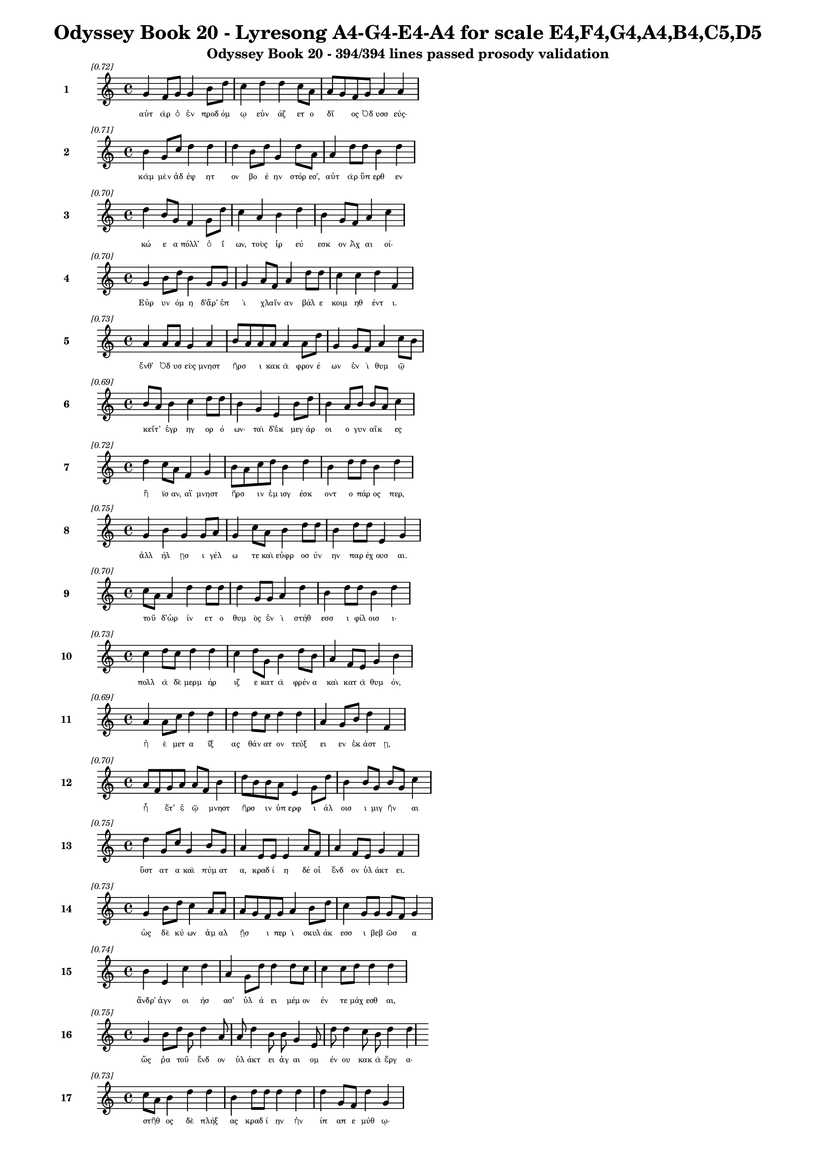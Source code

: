 \version "2.24"
#(set-global-staff-size 16)

\header {
  title = "Odyssey Book 20 - Lyresong A4-G4-E4-A4 for scale E4,F4,G4,A4,B4,C5,D5"
  subtitle = "Odyssey Book 20 - 394/394 lines passed prosody validation"
}

\layout {
  \context {
    \Staff
    fontSize = #-1.5
  }
  \context {
    \Lyrics
    \override LyricText.font-size = #-3.5
  }
  \context {
    \Score
    \override StaffGrouper.staff-staff-spacing = #'((basic-distance . 0))
  }
}

% Line 1 - Pleasantness: 0.721
\score {
  <<
    \new Staff = "Line1" {
      \time 4/4
      \set Staff.instrumentName = \markup { \bold "1" }
      \once \override Score.RehearsalMark.break-visibility = ##(#t #t #t)
      \once \override Score.RehearsalMark.self-alignment-X = #RIGHT
      \once \override Score.RehearsalMark.font-size = #-3
      \mark \markup \italic "[0.72]"
      g'4 f'8 g'8 g'4 b'8 d''8 c''4 d''4 d''4 c''8 a'8 a'8 g'8 f'8 g'8 a'4 a'4 
    }
    \addlyrics {
      "αὐτ" "ὰρ" "ὁ" "ἐν" "προδ" "όμ" "ῳ" "εὐν" "άζ" "ετ" "ο" "δῖ" _ "ος" "Ὀδ" "υσσ" "εύς·" 
    }
  >>
}

% Line 2 - Pleasantness: 0.715
\score {
  <<
    \new Staff = "Line2" {
      \time 4/4
      \set Staff.instrumentName = \markup { \bold "2" }
      \once \override Score.RehearsalMark.break-visibility = ##(#t #t #t)
      \once \override Score.RehearsalMark.self-alignment-X = #RIGHT
      \once \override Score.RehearsalMark.font-size = #-3
      \mark \markup \italic "[0.71]"
      b'4 g'8 c''8 d''4 d''4 d''4 b'8 d''8 g'4 d''8 a'8 a'4 d''8 d''8 b'4 d''4 
    }
    \addlyrics {
      "κὰμ" "μὲν" "ἀδ" "έψ" "ητ" "ον" "βο" "έ" "ην" "στόρ" "εσ’," "αὐτ" "ὰρ" "ὕπ" "ερθ" "εν" 
    }
  >>
}

% Line 3 - Pleasantness: 0.696
\score {
  <<
    \new Staff = "Line3" {
      \time 4/4
      \set Staff.instrumentName = \markup { \bold "3" }
      \once \override Score.RehearsalMark.break-visibility = ##(#t #t #t)
      \once \override Score.RehearsalMark.self-alignment-X = #RIGHT
      \once \override Score.RehearsalMark.font-size = #-3
      \mark \markup \italic "[0.70]"
      d''4 b'8 g'8 f'4 g'8 d''8 c''4 a'4 b'4 d''4 b'4 g'8 f'8 a'4 c''4 
    }
    \addlyrics {
      "κώ" "ε" "α" "πόλλ’" "ὀ" "ΐ" "ων," "τοὺς" "ἱρ" "εύ" "εσκ" "ον" "Ἀχ" "αι" "οί·" 
    }
  >>
}

% Line 4 - Pleasantness: 0.702
\score {
  <<
    \new Staff = "Line4" {
      \time 4/4
      \set Staff.instrumentName = \markup { \bold "4" }
      \once \override Score.RehearsalMark.break-visibility = ##(#t #t #t)
      \once \override Score.RehearsalMark.self-alignment-X = #RIGHT
      \once \override Score.RehearsalMark.font-size = #-3
      \mark \markup \italic "[0.70]"
      g'4 b'8 d''8 b'4 g'8 g'8 g'4 a'8 f'8 a'4 d''8 d''8 c''4 c''4 d''4 f'4 
    }
    \addlyrics {
      "Εὐρ" "υν" "όμ" "η" "δ’ἄρ’" "ἐπ" "ὶ" "χλαῖν" _ "αν" "βάλ" "ε" "κοιμ" "ηθ" "έντ" "ι." 
    }
  >>
}

% Line 5 - Pleasantness: 0.734
\score {
  <<
    \new Staff = "Line5" {
      \time 4/4
      \set Staff.instrumentName = \markup { \bold "5" }
      \once \override Score.RehearsalMark.break-visibility = ##(#t #t #t)
      \once \override Score.RehearsalMark.self-alignment-X = #RIGHT
      \once \override Score.RehearsalMark.font-size = #-3
      \mark \markup \italic "[0.73]"
      a'4 a'8 a'8 g'4 a'4 b'8 a'8 a'8 a'8 a'4 a'8 d''8 g'4 g'8 f'8 a'4 c''8 b'8 
    }
    \addlyrics {
      "ἔνθ’" "Ὀδ" "υσ" "εὺς" "μνηστ" "ῆρσ" _ "ι" "κακ" "ὰ" "φρον" "έ" "ων" "ἐν" "ὶ" "θυμ" "ῷ" _ 
    }
  >>
}

% Line 6 - Pleasantness: 0.694
\score {
  <<
    \new Staff = "Line6" {
      \time 4/4
      \set Staff.instrumentName = \markup { \bold "6" }
      \once \override Score.RehearsalMark.break-visibility = ##(#t #t #t)
      \once \override Score.RehearsalMark.self-alignment-X = #RIGHT
      \once \override Score.RehearsalMark.font-size = #-3
      \mark \markup \italic "[0.69]"
      b'8 a'8 b'4 c''4 d''8 d''8 b'4 g'4 e'4 b'8 d''8 b'4 a'8 b'8 b'8 a'8 c''4 
    }
    \addlyrics {
      "κεῖτ’" _ "ἐγρ" "ηγ" "ορ" "ό" "ων·" "ταὶ" "δ’ἐκ" "μεγ" "άρ" "οι" "ο" "γυν" "αῖκ" _ "ες" 
    }
  >>
}

% Line 7 - Pleasantness: 0.718
\score {
  <<
    \new Staff = "Line7" {
      \time 4/4
      \set Staff.instrumentName = \markup { \bold "7" }
      \once \override Score.RehearsalMark.break-visibility = ##(#t #t #t)
      \once \override Score.RehearsalMark.self-alignment-X = #RIGHT
      \once \override Score.RehearsalMark.font-size = #-3
      \mark \markup \italic "[0.72]"
      d''4 c''8 a'8 f'4 g'4 b'8 a'8 c''8 d''8 b'4 d''4 b'4 d''8 d''8 b'4 d''4 
    }
    \addlyrics {
      "ἤ" "ϊσ" "αν," "αἳ" "μνηστ" "ῆρσ" _ "ιν" "ἐμ" "ισγ" "έσκ" "οντ" "ο" "πάρ" "ος" "περ," 
    }
  >>
}

% Line 8 - Pleasantness: 0.754
\score {
  <<
    \new Staff = "Line8" {
      \time 4/4
      \set Staff.instrumentName = \markup { \bold "8" }
      \once \override Score.RehearsalMark.break-visibility = ##(#t #t #t)
      \once \override Score.RehearsalMark.self-alignment-X = #RIGHT
      \once \override Score.RehearsalMark.font-size = #-3
      \mark \markup \italic "[0.75]"
      g'4 b'4 g'4 g'8 a'8 g'4 c''8 a'8 b'4 d''8 d''8 b'4 d''8 d''8 e'4 g'4 
    }
    \addlyrics {
      "ἀλλ" "ήλ" "ῃσ" "ι" "γέλ" "ω" "τε" "καὶ" "εὐφρ" "οσ" "ύν" "ην" "παρ" "έχ" "ουσ" "αι." 
    }
  >>
}

% Line 9 - Pleasantness: 0.705
\score {
  <<
    \new Staff = "Line9" {
      \time 4/4
      \set Staff.instrumentName = \markup { \bold "9" }
      \once \override Score.RehearsalMark.break-visibility = ##(#t #t #t)
      \once \override Score.RehearsalMark.self-alignment-X = #RIGHT
      \once \override Score.RehearsalMark.font-size = #-3
      \mark \markup \italic "[0.70]"
      c''8 a'8 a'4 d''4 d''8 d''8 d''4 g'8 g'8 a'4 d''4 b'4 d''8 d''8 b'4 d''4 
    }
    \addlyrics {
      "τοῦ" _ "δ’ὠρ" "ίν" "ετ" "ο" "θυμ" "ὸς" "ἐν" "ὶ" "στήθ" "εσσ" "ι" "φίλ" "οισ" "ι·" 
    }
  >>
}

% Line 10 - Pleasantness: 0.731
\score {
  <<
    \new Staff = "Line10" {
      \time 4/4
      \set Staff.instrumentName = \markup { \bold "10" }
      \once \override Score.RehearsalMark.break-visibility = ##(#t #t #t)
      \once \override Score.RehearsalMark.self-alignment-X = #RIGHT
      \once \override Score.RehearsalMark.font-size = #-3
      \mark \markup \italic "[0.73]"
      c''4 d''8 c''8 d''4 d''4 c''4 d''8 g'8 b'4 d''8 b'8 a'4 f'8 e'8 g'4 b'4 
    }
    \addlyrics {
      "πολλ" "ὰ" "δὲ" "μερμ" "ήρ" "ιζ" "ε" "κατ" "ὰ" "φρέν" "α" "καὶ" "κατ" "ὰ" "θυμ" "όν," 
    }
  >>
}

% Line 11 - Pleasantness: 0.694
\score {
  <<
    \new Staff = "Line11" {
      \time 4/4
      \set Staff.instrumentName = \markup { \bold "11" }
      \once \override Score.RehearsalMark.break-visibility = ##(#t #t #t)
      \once \override Score.RehearsalMark.self-alignment-X = #RIGHT
      \once \override Score.RehearsalMark.font-size = #-3
      \mark \markup \italic "[0.69]"
      a'4 a'8 c''8 d''4 d''4 d''4 d''8 c''8 d''4 d''4 a'4 g'8 b'8 d''4 f'4 
    }
    \addlyrics {
      "ἠ" "ὲ" "μετ" "α" "ΐξ" "ας" "θάν" "ατ" "ον" "τεύξ" "ει" "εν" "ἑκ" "άστ" "ῃ," 
    }
  >>
}

% Line 12 - Pleasantness: 0.698
\score {
  <<
    \new Staff = "Line12" {
      \time 4/4
      \set Staff.instrumentName = \markup { \bold "12" }
      \once \override Score.RehearsalMark.break-visibility = ##(#t #t #t)
      \once \override Score.RehearsalMark.self-alignment-X = #RIGHT
      \once \override Score.RehearsalMark.font-size = #-3
      \mark \markup \italic "[0.70]"
      a'8 f'8 g'8 a'8 a'8 f'8 b'4 d''8 b'8 b'8 a'8 e'4 g'8 d''8 b'4 b'8 g'8 b'8 g'8 c''4 
    }
    \addlyrics {
      "ἦ" _ "ἔτ’" "ἐ" "ῷ" _ "μνηστ" "ῆρσ" _ "ιν" "ὑπ" "ερφ" "ι" "άλ" "οισ" "ι" "μιγ" "ῆν" _ "αι" 
    }
  >>
}

% Line 13 - Pleasantness: 0.752
\score {
  <<
    \new Staff = "Line13" {
      \time 4/4
      \set Staff.instrumentName = \markup { \bold "13" }
      \once \override Score.RehearsalMark.break-visibility = ##(#t #t #t)
      \once \override Score.RehearsalMark.self-alignment-X = #RIGHT
      \once \override Score.RehearsalMark.font-size = #-3
      \mark \markup \italic "[0.75]"
      d''4 g'8 c''8 g'4 b'8 g'8 a'4 e'8 e'8 e'4 a'8 f'8 a'4 f'8 e'8 g'4 f'4 
    }
    \addlyrics {
      "ὕστ" "ατ" "α" "καὶ" "πύμ" "ατ" "α," "κραδ" "ί" "η" "δέ" "οἱ" "ἔνδ" "ον" "ὑλ" "άκτ" "ει." 
    }
  >>
}

% Line 14 - Pleasantness: 0.733
\score {
  <<
    \new Staff = "Line14" {
      \time 4/4
      \set Staff.instrumentName = \markup { \bold "14" }
      \once \override Score.RehearsalMark.break-visibility = ##(#t #t #t)
      \once \override Score.RehearsalMark.self-alignment-X = #RIGHT
      \once \override Score.RehearsalMark.font-size = #-3
      \mark \markup \italic "[0.73]"
      g'4 b'8 d''8 c''4 a'8 a'8 a'8 g'8 f'8 g'8 a'4 b'8 d''8 c''4 g'8 g'8 g'8 f'8 g'4 
    }
    \addlyrics {
      "ὡς" "δὲ" "κύ" "ων" "ἀμ" "αλ" "ῇσ" _ "ι" "περ" "ὶ" "σκυλ" "άκ" "εσσ" "ι" "βεβ" "ῶσ" _ "α" 
    }
  >>
}

% Line 15 - Pleasantness: 0.739
\score {
  <<
    \new Staff = "Line15" {
      \time 4/4
      \set Staff.instrumentName = \markup { \bold "15" }
      \once \override Score.RehearsalMark.break-visibility = ##(#t #t #t)
      \once \override Score.RehearsalMark.self-alignment-X = #RIGHT
      \once \override Score.RehearsalMark.font-size = #-3
      \mark \markup \italic "[0.74]"
      b'4 e'4 c''4 d''4 a'4 g'8 d''8 d''4 d''8 c''8 c''4 c''8 d''8 d''4 d''4 
    }
    \addlyrics {
      "ἄνδρ’" "ἀγν" "οι" "ήσ" "ασ’" "ὑλ" "ά" "ει" "μέμ" "ον" "έν" "τε" "μάχ" "εσθ" "αι," 
    }
  >>
}

% Line 16 - Pleasantness: 0.753
\score {
  <<
    \new Staff = "Line16" {
      \time 4/4
      \set Staff.instrumentName = \markup { \bold "16" }
      \once \override Score.RehearsalMark.break-visibility = ##(#t #t #t)
      \once \override Score.RehearsalMark.self-alignment-X = #RIGHT
      \once \override Score.RehearsalMark.font-size = #-3
      \mark \markup \italic "[0.75]"
      g'4 b'8 d''8 b'8 d''4 a'8 a'8 d''4 b'8 b'8 g'4 e'8 d''8 d''4 c''8 b'8 d''4 d''4 
    }
    \addlyrics {
      "ὥς" "ῥα" "τοῦ" _ "ἔνδ" "ον" "ὑλ" "άκτ" "ει" "ἀγ" "αι" "ομ" "έν" "ου" "κακ" "ὰ" "ἔργ" "α·" 
    }
  >>
}

% Line 17 - Pleasantness: 0.728
\score {
  <<
    \new Staff = "Line17" {
      \time 4/4
      \set Staff.instrumentName = \markup { \bold "17" }
      \once \override Score.RehearsalMark.break-visibility = ##(#t #t #t)
      \once \override Score.RehearsalMark.self-alignment-X = #RIGHT
      \once \override Score.RehearsalMark.font-size = #-3
      \mark \markup \italic "[0.73]"
      c''8 a'8 b'4 d''4 d''4 b'4 d''8 d''8 d''4 d''4 d''4 g'8 f'8 d''4 g'4 
    }
    \addlyrics {
      "στῆθ" _ "ος" "δὲ" "πλήξ" "ας" "κραδ" "ί" "ην" "ἠν" "ίπ" "απ" "ε" "μύθ" "ῳ·" 
    }
  >>
}

% Line 18 - Pleasantness: 0.723
\score {
  <<
    \new Staff = "Line18" {
      \time 4/4
      \set Staff.instrumentName = \markup { \bold "18" }
      \once \override Score.RehearsalMark.break-visibility = ##(#t #t #t)
      \once \override Score.RehearsalMark.self-alignment-X = #RIGHT
      \once \override Score.RehearsalMark.font-size = #-3
      \mark \markup \italic "[0.72]"
      g'4 g'8 e'8 e'4 e'8 b'8 b'4 b'4 b'4 e'8 f'8 g'4 e'8 b'8 d''4 a'4 
    }
    \addlyrics {
      "τέτλ" "αθ" "ι" "δή," "κραδ" "ί" "η·" "καὶ" "κύντ" "ερ" "ον" "ἄλλ" "ο" "ποτ’" "ἔτλ" "ης." 
    }
  >>
}

% Line 19 - Pleasantness: 0.747
\score {
  <<
    \new Staff = "Line19" {
      \time 4/4
      \set Staff.instrumentName = \markup { \bold "19" }
      \once \override Score.RehearsalMark.break-visibility = ##(#t #t #t)
      \once \override Score.RehearsalMark.self-alignment-X = #RIGHT
      \once \override Score.RehearsalMark.font-size = #-3
      \mark \markup \italic "[0.75]"
      d''4 g'8 g'8 a'8 f'8 d''8 g'8 b'4 d''8 c''8 d''4 d''8 b'8 d''4 b'8 b'8 d''4 d''4 
    }
    \addlyrics {
      "ἤμ" "ατ" "ι" "τῷ" _ "ὅτ" "ε" "μοι" "μέν" "ος" "ἄσχ" "ετ" "ος" "ἤσθ" "ι" "ε" "Κύκλ" "ωψ" 
    }
  >>
}

% Line 20 - Pleasantness: 0.703
\score {
  <<
    \new Staff = "Line20" {
      \time 4/4
      \set Staff.instrumentName = \markup { \bold "20" }
      \once \override Score.RehearsalMark.break-visibility = ##(#t #t #t)
      \once \override Score.RehearsalMark.self-alignment-X = #RIGHT
      \once \override Score.RehearsalMark.font-size = #-3
      \mark \markup \italic "[0.70]"
      f'4 a'4 e'4 g'8 b'8 b'4 g'8 g'8 d''4 c''4 a'4 f'8 f'8 a'8 g'8 a'4 
    }
    \addlyrics {
      "ἰφθ" "ίμ" "ους" "ἑτ" "άρ" "ους·" "σὺ" "δ’ἐτ" "όλμ" "ας," "ὄφρ" "α" "σε" "μῆτ" _ "ις" 
    }
  >>
}

% Line 21 - Pleasantness: 0.729
\score {
  <<
    \new Staff = "Line21" {
      \time 4/4
      \set Staff.instrumentName = \markup { \bold "21" }
      \once \override Score.RehearsalMark.break-visibility = ##(#t #t #t)
      \once \override Score.RehearsalMark.self-alignment-X = #RIGHT
      \once \override Score.RehearsalMark.font-size = #-3
      \mark \markup \italic "[0.73]"
      c''4 d''8 d''8 c''4 d''4 d''4 b'8 c''8 d''4 d''8 b'8 e'4 g'8 d''8 a'4 f'4 
    }
    \addlyrics {
      "ἐξ" "άγ" "αγ’" "ἐξ" "ἄντρ" "οι" "ο" "ὀ" "ϊ" "όμ" "εν" "ον" "θαν" "έ" "εσθ" "αι." 
    }
  >>
}

% Line 22 - Pleasantness: 0.720
\score {
  <<
    \new Staff = "Line22" {
      \time 4/4
      \set Staff.instrumentName = \markup { \bold "22" }
      \once \override Score.RehearsalMark.break-visibility = ##(#t #t #t)
      \once \override Score.RehearsalMark.self-alignment-X = #RIGHT
      \once \override Score.RehearsalMark.font-size = #-3
      \mark \markup \italic "[0.72]"
      c''4 d''8 c''8 d''4 d''4 b'4 g'8 e'8 g'4 d''8 b'8 c''4 d''8 b'8 b'8 a'8 f'4 
    }
    \addlyrics {
      "ὣς" "ἔφ" "ατ’," "ἐν" "στήθ" "εσσ" "ι" "καθ" "απτ" "όμ" "εν" "ος" "φίλ" "ον" "ἦτ" _ "ορ·" 
    }
  >>
}

% Line 23 - Pleasantness: 0.721
\score {
  <<
    \new Staff = "Line23" {
      \time 4/4
      \set Staff.instrumentName = \markup { \bold "23" }
      \once \override Score.RehearsalMark.break-visibility = ##(#t #t #t)
      \once \override Score.RehearsalMark.self-alignment-X = #RIGHT
      \once \override Score.RehearsalMark.font-size = #-3
      \mark \markup \italic "[0.72]"
      d''8 b'8 g'8 a'8 c''4 d''4 b'4 d''8 d''8 d''4 d''8 g'8 e'4 e'4 a'8 f'8 c''4 
    }
    \addlyrics {
      "τῷ" _ "δὲ" "μάλ’" "ἐν" "πείσ" "ῃ" "κραδ" "ί" "η" "μέν" "ε" "τετλ" "η" "υῖ" _ "α" 
    }
  >>
}

% Line 24 - Pleasantness: 0.758
\score {
  <<
    \new Staff = "Line24" {
      \time 4/4
      \set Staff.instrumentName = \markup { \bold "24" }
      \once \override Score.RehearsalMark.break-visibility = ##(#t #t #t)
      \once \override Score.RehearsalMark.self-alignment-X = #RIGHT
      \once \override Score.RehearsalMark.font-size = #-3
      \mark \markup \italic "[0.76]"
      g'4 e'8 b'8 e'4 e'8 e'8 f'4 b'8 b'8 d''4 d''8 a'8 d''4 c''8 g'8 d''4 b'4 
    }
    \addlyrics {
      "νωλ" "εμ" "έ" "ως·" "ἀτ" "ὰρ" "αὐτ" "ὸς" "ἑλ" "ίσσ" "ετ" "ο" "ἔνθ" "α" "καὶ" "ἔνθ" "α." 
    }
  >>
}

% Line 25 - Pleasantness: 0.776
\score {
  <<
    \new Staff = "Line25" {
      \time 4/4
      \set Staff.instrumentName = \markup { \bold "25" }
      \once \override Score.RehearsalMark.break-visibility = ##(#t #t #t)
      \once \override Score.RehearsalMark.self-alignment-X = #RIGHT
      \once \override Score.RehearsalMark.font-size = #-3
      \mark \markup \italic "[0.78]"
      c''4 g'8 f'8 f'4 f'8 a'8 a'4 b'8 d''8 a'4 a'8 g'8 a'4 d''8 d''8 b'4 g'4 
    }
    \addlyrics {
      "ὡς" "δ’ὅτ" "ε" "γαστ" "έρ’" "ἀν" "ὴρ" "πολ" "έ" "ος" "πυρ" "ὸς" "αἰθ" "ομ" "έν" "οι" "ο," 
    }
  >>
}

% Line 26 - Pleasantness: 0.762
\score {
  <<
    \new Staff = "Line26" {
      \time 4/4
      \set Staff.instrumentName = \markup { \bold "26" }
      \once \override Score.RehearsalMark.break-visibility = ##(#t #t #t)
      \once \override Score.RehearsalMark.self-alignment-X = #RIGHT
      \once \override Score.RehearsalMark.font-size = #-3
      \mark \markup \italic "[0.76]"
      f'4 b'4 g'4 f'4 f'4 f'8 a'8 a'4 a'8 f'8 a'4 f'8 c''8 d''4 b'4 
    }
    \addlyrics {
      "ἐμπλ" "εί" "ην" "κνίσ" "ης" "τε" "καὶ" "αἵμ" "ατ" "ος," "ἔνθ" "α" "καὶ" "ἔνθ" "α" 
    }
  >>
}

% Line 27 - Pleasantness: 0.694
\score {
  <<
    \new Staff = "Line27" {
      \time 4/4
      \set Staff.instrumentName = \markup { \bold "27" }
      \once \override Score.RehearsalMark.break-visibility = ##(#t #t #t)
      \once \override Score.RehearsalMark.self-alignment-X = #RIGHT
      \once \override Score.RehearsalMark.font-size = #-3
      \mark \markup \italic "[0.69]"
      b'4 d''4 c''4 d''8 b'8 b'8 a'8 g'8 b'8 d''4 b'8 g'8 f'4 a'4 b'8 a'8 b'4 
    }
    \addlyrics {
      "αἰ" "όλλ" "ῃ," "μάλ" "α" "δ’ὧκ" _ "α" "λιλ" "αί" "ετ" "αι" "ὀπτ" "ηθ" "ῆν" _ "αι," 
    }
  >>
}

% Line 28 - Pleasantness: 0.750
\score {
  <<
    \new Staff = "Line28" {
      \time 4/4
      \set Staff.instrumentName = \markup { \bold "28" }
      \once \override Score.RehearsalMark.break-visibility = ##(#t #t #t)
      \once \override Score.RehearsalMark.self-alignment-X = #RIGHT
      \once \override Score.RehearsalMark.font-size = #-3
      \mark \markup \italic "[0.75]"
      b'4 g'8 c''8 d''4 b'8 c''8 c''4 a'8 c''8 d''4 d''8 b'8 a'4 d''4 d''4 f'4 
    }
    \addlyrics {
      "ὣς" "ἄρ’" "ὅ" "γ’ἔνθ" "α" "καὶ" "ἔνθ" "α" "ἑλ" "ίσσ" "ετ" "ο," "μερμ" "ηρ" "ίζ" "ων" 
    }
  >>
}

% Line 29 - Pleasantness: 0.695
\score {
  <<
    \new Staff = "Line29" {
      \time 4/4
      \set Staff.instrumentName = \markup { \bold "29" }
      \once \override Score.RehearsalMark.break-visibility = ##(#t #t #t)
      \once \override Score.RehearsalMark.self-alignment-X = #RIGHT
      \once \override Score.RehearsalMark.font-size = #-3
      \mark \markup \italic "[0.69]"
      d''4 g'4 b'4 g'4 b'8 a'8 a'8 f'8 a'4 d''8 b'8 d''8 c''8 a'8 b'8 d''4 a'4 
    }
    \addlyrics {
      "ὅππ" "ως" "δὴ" "μνηστ" "ῆρσ" _ "ιν" "ἀν" "αιδ" "έσ" "ι" "χεῖρ" _ "ας" "ἐφ" "ήσ" "ει" 
    }
  >>
}

% Line 30 - Pleasantness: 0.734
\score {
  <<
    \new Staff = "Line30" {
      \time 4/4
      \set Staff.instrumentName = \markup { \bold "30" }
      \once \override Score.RehearsalMark.break-visibility = ##(#t #t #t)
      \once \override Score.RehearsalMark.self-alignment-X = #RIGHT
      \once \override Score.RehearsalMark.font-size = #-3
      \mark \markup \italic "[0.73]"
      d''8 c''8 a'8 f'8 a'4 b'8 d''8 g'4 b'8 d''8 a'4 a'8 a'8 b'8 a'8 f'8 a'8 d''4 g'4 
    }
    \addlyrics {
      "μοῦν" _ "ος" "ἐ" "ὼν" "πολ" "έσ" "ι." "σχεδ" "όθ" "εν" "δέ" "οἱ" "ἦλθ" _ "εν" "Ἀθ" "ήν" "η" 
    }
  >>
}

% Line 31 - Pleasantness: 0.706
\score {
  <<
    \new Staff = "Line31" {
      \time 4/4
      \set Staff.instrumentName = \markup { \bold "31" }
      \once \override Score.RehearsalMark.break-visibility = ##(#t #t #t)
      \once \override Score.RehearsalMark.self-alignment-X = #RIGHT
      \once \override Score.RehearsalMark.font-size = #-3
      \mark \markup \italic "[0.71]"
      c''4 d''8 d''8 c''4 d''8 b'8 b'8 a'8 b'8 d''8 c''4 d''4 b'4 g'8 e'8 f'4 g'4 
    }
    \addlyrics {
      "οὐρ" "αν" "όθ" "εν" "κατ" "αβ" "ᾶσ" _ "α·" "δέμ" "ας" "δ’ἤ" "ϊκτ" "ο" "γυν" "αικ" "ί·" 
    }
  >>
}

% Line 32 - Pleasantness: 0.714
\score {
  <<
    \new Staff = "Line32" {
      \time 4/4
      \set Staff.instrumentName = \markup { \bold "32" }
      \once \override Score.RehearsalMark.break-visibility = ##(#t #t #t)
      \once \override Score.RehearsalMark.self-alignment-X = #RIGHT
      \once \override Score.RehearsalMark.font-size = #-3
      \mark \markup \italic "[0.71]"
      c''8 a'8 e'8 f'8 a'4 a'8 c''8 a'8 f'8 g'4 d''4 d''4 b'8 g'8 g'8 d''8 d''4 a'4 
    }
    \addlyrics {
      "στῆ" _ "δ’ἄρ’" "ὑπ" "ὲρ" "κεφ" "αλ" "ῆς" _ "καί" "μιν" "πρὸς" "μῦθ" _ "ον" "ἔ" "ειπ" "ε·" 
    }
  >>
}

% Line 33 - Pleasantness: 0.725
\score {
  <<
    \new Staff = "Line33" {
      \time 4/4
      \set Staff.instrumentName = \markup { \bold "33" }
      \once \override Score.RehearsalMark.break-visibility = ##(#t #t #t)
      \once \override Score.RehearsalMark.self-alignment-X = #RIGHT
      \once \override Score.RehearsalMark.font-size = #-3
      \mark \markup \italic "[0.72]"
      b'4 c''8 a'8 b'4 d''4 g'4 d''4 a'4 d''8 d''8 d''4 d''8 b'8 b'4 a'8 f'8 
    }
    \addlyrics {
      "τίπτ’" "αὖτ’" _ "ἐγρ" "ήσσ" "εις," "πάντ" "ων" "περ" "ὶ" "κάμμ" "ορ" "ε" "φωτ" "ῶν;" _ 
    }
  >>
}

% Line 34 - Pleasantness: 0.776
\score {
  <<
    \new Staff = "Line34" {
      \time 4/4
      \set Staff.instrumentName = \markup { \bold "34" }
      \once \override Score.RehearsalMark.break-visibility = ##(#t #t #t)
      \once \override Score.RehearsalMark.self-alignment-X = #RIGHT
      \once \override Score.RehearsalMark.font-size = #-3
      \mark \markup \italic "[0.78]"
      c''8 a'8 a'4 g'4 g'8 e'8 a'4 c''8 g'8 b'4 d''8 d''8 d''4 a'8 d''8 d''4 d''4 
    }
    \addlyrics {
      "οἶκ" _ "ος" "μέν" "τοι" "ὅδ’" "ἐστ" "ί," "γυν" "ὴ" "δέ" "τοι" "ἥδ’" "ἐν" "ὶ" "οἴκ" "ῳ" 
    }
  >>
}

% Line 35 - Pleasantness: 0.718
\score {
  <<
    \new Staff = "Line35" {
      \time 4/4
      \set Staff.instrumentName = \markup { \bold "35" }
      \once \override Score.RehearsalMark.break-visibility = ##(#t #t #t)
      \once \override Score.RehearsalMark.self-alignment-X = #RIGHT
      \once \override Score.RehearsalMark.font-size = #-3
      \mark \markup \italic "[0.72]"
      b'4 d''8 b'8 d''8 c''8 d''4 a'4 a'8 e'8 g'4 g'8 g'8 c''4 f'8 e'8 g'8 f'8 g'4 
    }
    \addlyrics {
      "καὶ," "πά" "ϊς," "οἷ" _ "όν" "πού" "τις" "ἐ" "έλδ" "ετ" "αι" "ἔμμ" "εν" "αι" "υἷ" _ "α." 
    }
  >>
}

% Line 36 - Pleasantness: 0.761
\score {
  <<
    \new Staff = "Line36" {
      \time 4/4
      \set Staff.instrumentName = \markup { \bold "36" }
      \once \override Score.RehearsalMark.break-visibility = ##(#t #t #t)
      \once \override Score.RehearsalMark.self-alignment-X = #RIGHT
      \once \override Score.RehearsalMark.font-size = #-3
      \mark \markup \italic "[0.76]"
      f'4 c''8 b'8 g'4 d''8 a'8 a'4 g'8 c''8 c''4 f'8 g'8 g'4 f'8 g'8 a'4 a'4 
    }
    \addlyrics {
      "τὴν" "δ’ἀπ" "αμ" "ειβ" "όμ" "εν" "ος" "προσ" "έφ" "η" "πολ" "ύμ" "ητ" "ις" "Ὀδ" "υσσ" "εύς·" 
    }
  >>
}

% Line 37 - Pleasantness: 0.693
\score {
  <<
    \new Staff = "Line37" {
      \time 4/4
      \set Staff.instrumentName = \markup { \bold "37" }
      \once \override Score.RehearsalMark.break-visibility = ##(#t #t #t)
      \once \override Score.RehearsalMark.self-alignment-X = #RIGHT
      \once \override Score.RehearsalMark.font-size = #-3
      \mark \markup \italic "[0.69]"
      g'4 f'4 f'8 e'8 b'8 c''8 d''4 g'8 g'8 a'4 b'8 c''8 c''8 b'8 b'8 d''8 c''4 g'4 
    }
    \addlyrics {
      "ναὶ" "δὴ" "ταῦτ" _ "ά" "γε" "πάντ" "α," "θε" "ά," "κατ" "ὰ" "μοῖρ" _ "αν" "ἔ" "ειπ" "ες·" 
    }
  >>
}

% Line 38 - Pleasantness: 0.756
\score {
  <<
    \new Staff = "Line38" {
      \time 4/4
      \set Staff.instrumentName = \markup { \bold "38" }
      \once \override Score.RehearsalMark.break-visibility = ##(#t #t #t)
      \once \override Score.RehearsalMark.self-alignment-X = #RIGHT
      \once \override Score.RehearsalMark.font-size = #-3
      \mark \markup \italic "[0.76]"
      g'4 b'8 f'8 c''4 a'8 f'8 g'4 e'8 c''8 c''4 g'8 a'8 c''4 c''4 c''4 c''4 
    }
    \addlyrics {
      "ἀλλ" "ά" "τί" "μοι" "τόδ" "ε" "θυμ" "ὸς" "ἐν" "ὶ" "φρεσ" "ὶ" "μερμ" "ηρ" "ίζ" "ει," 
    }
  >>
}

% Line 39 - Pleasantness: 0.709
\score {
  <<
    \new Staff = "Line39" {
      \time 4/4
      \set Staff.instrumentName = \markup { \bold "39" }
      \once \override Score.RehearsalMark.break-visibility = ##(#t #t #t)
      \once \override Score.RehearsalMark.self-alignment-X = #RIGHT
      \once \override Score.RehearsalMark.font-size = #-3
      \mark \markup \italic "[0.71]"
      d''4 c''4 c''4 a'4 a'8 f'8 g'8 g'8 e'4 d''8 d''8 b'8 g'8 c''8 d''8 d''4 d''4 
    }
    \addlyrics {
      "ὅππ" "ως" "δὴ" "μνηστ" "ῆρσ" _ "ιν" "ἀν" "αιδ" "έσ" "ι" "χεῖρ" _ "ας" "ἐφ" "ήσ" "ω," 
    }
  >>
}

% Line 40 - Pleasantness: 0.715
\score {
  <<
    \new Staff = "Line40" {
      \time 4/4
      \set Staff.instrumentName = \markup { \bold "40" }
      \once \override Score.RehearsalMark.break-visibility = ##(#t #t #t)
      \once \override Score.RehearsalMark.self-alignment-X = #RIGHT
      \once \override Score.RehearsalMark.font-size = #-3
      \mark \markup \italic "[0.71]"
      a'8 f'8 c''8 b'8 d''4 d''4 a'4 e'8 g'8 d''4 d''8 b'8 d''4 d''8 d''8 c''4 g'4 
    }
    \addlyrics {
      "μοῦν" _ "ος" "ἐ" "ών·" "οἱ" "δ’αἰ" "ὲν" "ἀ" "ολλ" "έ" "ες" "ἔνδ" "ον" "ἔ" "ασ" "ι." 
    }
  >>
}

% Line 41 - Pleasantness: 0.732
\score {
  <<
    \new Staff = "Line41" {
      \time 4/4
      \set Staff.instrumentName = \markup { \bold "41" }
      \once \override Score.RehearsalMark.break-visibility = ##(#t #t #t)
      \once \override Score.RehearsalMark.self-alignment-X = #RIGHT
      \once \override Score.RehearsalMark.font-size = #-3
      \mark \markup \italic "[0.73]"
      c''4 d''8 f'8 a'4 d''8 d''8 d''8 b'8 b'8 g'8 g'4 e'8 e'8 b'4 d''4 d''4 d''4 
    }
    \addlyrics {
      "πρὸς" "δ’ἔτ" "ι" "καὶ" "τόδ" "ε" "μεῖζ" _ "ον" "ἐν" "ὶ" "φρεσ" "ὶ" "μερμ" "ηρ" "ίζ" "ω·" 
    }
  >>
}

% Line 42 - Pleasantness: 0.755
\score {
  <<
    \new Staff = "Line42" {
      \time 4/4
      \set Staff.instrumentName = \markup { \bold "42" }
      \once \override Score.RehearsalMark.break-visibility = ##(#t #t #t)
      \once \override Score.RehearsalMark.self-alignment-X = #RIGHT
      \once \override Score.RehearsalMark.font-size = #-3
      \mark \markup \italic "[0.76]"
      c''4 a'4 b'4 d''4 c''4 a'8 f'8 g'4 b'8 d''8 c''4 d''8 d''8 b'4 a'4 
    }
    \addlyrics {
      "εἴ" "περ" "γὰρ" "κτείν" "αιμ" "ι" "Δι" "ός" "τε" "σέθ" "εν" "τε" "ἕκ" "ητ" "ι," 
    }
  >>
}

% Line 43 - Pleasantness: 0.718
\score {
  <<
    \new Staff = "Line43" {
      \time 4/4
      \set Staff.instrumentName = \markup { \bold "43" }
      \once \override Score.RehearsalMark.break-visibility = ##(#t #t #t)
      \once \override Score.RehearsalMark.self-alignment-X = #RIGHT
      \once \override Score.RehearsalMark.font-size = #-3
      \mark \markup \italic "[0.72]"
      f'8 e'8 g'8 f'8 a'4 g'8 d''8 c''4 a'8 g'8 b'4 d''4 c''4 d''8 d''8 a'4 b'4 
    }
    \addlyrics {
      "πῇ" _ "κεν" "ὑπ" "εκπρ" "οφ" "ύγ" "οιμ" "ι;" "τά" "σε" "φράζ" "εσθ" "αι" "ἄν" "ωγ" "α." 
    }
  >>
}

% Line 44 - Pleasantness: 0.712
\score {
  <<
    \new Staff = "Line44" {
      \time 4/4
      \set Staff.instrumentName = \markup { \bold "44" }
      \once \override Score.RehearsalMark.break-visibility = ##(#t #t #t)
      \once \override Score.RehearsalMark.self-alignment-X = #RIGHT
      \once \override Score.RehearsalMark.font-size = #-3
      \mark \markup \italic "[0.71]"
      b'4 b'8 a'8 g'4 b'8 d''8 b'4 g'8 e'8 f'4 g'4 b'8 a'8 b'8 d''8 d''4 c''4 
    }
    \addlyrics {
      "τὸν" "δ’αὖτ" _ "ε" "προσ" "έ" "ειπ" "ε" "θε" "ὰ" "γλαυκ" "ῶπ" _ "ις" "Ἀθ" "ήν" "η·" 
    }
  >>
}

% Line 45 - Pleasantness: 0.731
\score {
  <<
    \new Staff = "Line45" {
      \time 4/4
      \set Staff.instrumentName = \markup { \bold "45" }
      \once \override Score.RehearsalMark.break-visibility = ##(#t #t #t)
      \once \override Score.RehearsalMark.self-alignment-X = #RIGHT
      \once \override Score.RehearsalMark.font-size = #-3
      \mark \markup \italic "[0.73]"
      d''4 b'8 g'8 f'4 e'4 g'4 a'8 b'8 d''4 b'8 d''8 d''4 b'8 c''8 d''4 c''4 
    }
    \addlyrics {
      "σχέτλ" "ι" "ε," "καὶ" "μέν" "τίς" "τε" "χερ" "εί" "ον" "ι" "πείθ" "εθ’" "ἑτ" "αίρ" "ῳ," 
    }
  >>
}

% Line 46 - Pleasantness: 0.746
\score {
  <<
    \new Staff = "Line46" {
      \time 4/4
      \set Staff.instrumentName = \markup { \bold "46" }
      \once \override Score.RehearsalMark.break-visibility = ##(#t #t #t)
      \once \override Score.RehearsalMark.self-alignment-X = #RIGHT
      \once \override Score.RehearsalMark.font-size = #-3
      \mark \markup \italic "[0.75]"
      b'4 g'4 e'4 g'4 a'4 c''8 d''8 b'4 d''8 b'8 d''4 b'8 g'8 b'8 a'8 b'4 
    }
    \addlyrics {
      "ὅς" "περ" "θνητ" "ός" "τ’ἐστ" "ὶ" "καὶ" "οὐ" "τόσ" "α" "μήδ" "ε" "α" "οἶδ" _ "εν·" 
    }
  >>
}

% Line 47 - Pleasantness: 0.776
\score {
  <<
    \new Staff = "Line47" {
      \time 4/4
      \set Staff.instrumentName = \markup { \bold "47" }
      \once \override Score.RehearsalMark.break-visibility = ##(#t #t #t)
      \once \override Score.RehearsalMark.self-alignment-X = #RIGHT
      \once \override Score.RehearsalMark.font-size = #-3
      \mark \markup \italic "[0.78]"
      a'4 g'8 a'8 e'4 g'8 d''8 b'4 e'8 e'8 e'4 g'8 c''8 g'4 a'8 f'8 a'4 g'4 
    }
    \addlyrics {
      "αὐτ" "ὰρ" "ἐγ" "ὼ" "θε" "ός" "εἰμ" "ι," "δι" "αμπ" "ερ" "ὲς" "ἥ" "σε" "φυλ" "άσσ" "ω" 
    }
  >>
}

% Line 48 - Pleasantness: 0.751
\score {
  <<
    \new Staff = "Line48" {
      \time 4/4
      \set Staff.instrumentName = \markup { \bold "48" }
      \once \override Score.RehearsalMark.break-visibility = ##(#t #t #t)
      \once \override Score.RehearsalMark.self-alignment-X = #RIGHT
      \once \override Score.RehearsalMark.font-size = #-3
      \mark \markup \italic "[0.75]"
      a'4 c''4 f'4 a'8 a'8 f'4 a'8 c''8 a'4 d''8 a'8 g'4 b'8 c''8 c''4 c''4 
    }
    \addlyrics {
      "ἐν" "πάντ" "εσσ" "ι" "πόν" "οις." "ἐρ" "έ" "ω" "δέ" "τοι" "ἐξ" "αν" "αφ" "ανδ" "όν·" 
    }
  >>
}

% Line 49 - Pleasantness: 0.715
\score {
  <<
    \new Staff = "Line49" {
      \time 4/4
      \set Staff.instrumentName = \markup { \bold "49" }
      \once \override Score.RehearsalMark.break-visibility = ##(#t #t #t)
      \once \override Score.RehearsalMark.self-alignment-X = #RIGHT
      \once \override Score.RehearsalMark.font-size = #-3
      \mark \markup \italic "[0.71]"
      a'4 a'4 g'4 d''4 a'4 b'8 d''8 c''4 d''8 d''8 c''4 d''4 d''4 g'4 
    }
    \addlyrics {
      "εἴ" "περ" "πεντ" "ήκ" "οντ" "α" "λόχ" "οι" "μερ" "όπ" "ων" "ἀνθρ" "ώπ" "ων" 
    }
  >>
}

% Line 50 - Pleasantness: 0.718
\score {
  <<
    \new Staff = "Line50" {
      \time 4/4
      \set Staff.instrumentName = \markup { \bold "50" }
      \once \override Score.RehearsalMark.break-visibility = ##(#t #t #t)
      \once \override Score.RehearsalMark.self-alignment-X = #RIGHT
      \once \override Score.RehearsalMark.font-size = #-3
      \mark \markup \italic "[0.72]"
      b'8 a'8 c''8 d''8 b'4 b'8 a'8 b'4 b'8 a'8 f'4 e'8 g'8 b'8 a'8 c''8 d''8 b'4 d''4 
    }
    \addlyrics {
      "νῶ" _ "ϊ" "περ" "ιστ" "αῖ" _ "εν," "κτεῖν" _ "αι" "μεμ" "α" "ῶτ" _ "ες" "Ἄρ" "η" "ϊ," 
    }
  >>
}

% Line 51 - Pleasantness: 0.689
\score {
  <<
    \new Staff = "Line51" {
      \time 4/4
      \set Staff.instrumentName = \markup { \bold "51" }
      \once \override Score.RehearsalMark.break-visibility = ##(#t #t #t)
      \once \override Score.RehearsalMark.self-alignment-X = #RIGHT
      \once \override Score.RehearsalMark.font-size = #-3
      \mark \markup \italic "[0.69]"
      g'4 b'4 b'8 g'8 f'8 d''8 c''4 d''8 d''8 b'4 d''4 d''4 f'8 a'8 a'8 f'8 g'4 
    }
    \addlyrics {
      "καί" "κεν" "τῶν" _ "ἐλ" "άσ" "αι" "ο" "βό" "ας" "καὶ" "ἴφ" "ι" "α" "μῆλ" _ "α." 
    }
  >>
}

% Line 52 - Pleasantness: 0.744
\score {
  <<
    \new Staff = "Line52" {
      \time 4/4
      \set Staff.instrumentName = \markup { \bold "52" }
      \once \override Score.RehearsalMark.break-visibility = ##(#t #t #t)
      \once \override Score.RehearsalMark.self-alignment-X = #RIGHT
      \once \override Score.RehearsalMark.font-size = #-3
      \mark \markup \italic "[0.74]"
      d''4 d''8 d''8 d''4 d''8 b'8 d''4 g'8 g'8 d''4 g'4 f'4 a'8 b'8 d''4 b'4 
    }
    \addlyrics {
      "ἀλλ’" "ἑλ" "έτ" "ω" "σε" "καὶ" "ὕπν" "ος·" "ἀν" "ί" "η" "καὶ" "τὸ" "φυλ" "άσσ" "ειν" 
    }
  >>
}

% Line 53 - Pleasantness: 0.690
\score {
  <<
    \new Staff = "Line53" {
      \time 4/4
      \set Staff.instrumentName = \markup { \bold "53" }
      \once \override Score.RehearsalMark.break-visibility = ##(#t #t #t)
      \once \override Score.RehearsalMark.self-alignment-X = #RIGHT
      \once \override Score.RehearsalMark.font-size = #-3
      \mark \markup \italic "[0.69]"
      d''4 a'8 a'8 b'4 d''4 d''4 a'8 g'8 c''8 a'8 a'8 g'8 d''4 d''8 d''8 d''4 d''4 
    }
    \addlyrics {
      "πάνν" "υχ" "ον" "ἐγρ" "ήσσ" "οντ" "α," "κακ" "ῶν" _ "δ’ὑπ" "οδ" "ύσ" "ε" "αι" "ἤδ" "η." 
    }
  >>
}

% Line 54 - Pleasantness: 0.758
\score {
  <<
    \new Staff = "Line54" {
      \time 4/4
      \set Staff.instrumentName = \markup { \bold "54" }
      \once \override Score.RehearsalMark.break-visibility = ##(#t #t #t)
      \once \override Score.RehearsalMark.self-alignment-X = #RIGHT
      \once \override Score.RehearsalMark.font-size = #-3
      \mark \markup \italic "[0.76]"
      e'4 a'8 e'8 g'4 g'8 a'8 b'4 g'8 d''8 b'4 a'8 d''8 g'4 e'8 a'8 f'4 a'4 
    }
    \addlyrics {
      "ὣς" "φάτ" "ο," "καί" "ῥά" "οἱ" "ὕπν" "ον" "ἐπ" "ὶ" "βλεφ" "άρ" "οισ" "ιν" "ἔχ" "ευ" "εν," 
    }
  >>
}

% Line 55 - Pleasantness: 0.720
\score {
  <<
    \new Staff = "Line55" {
      \time 4/4
      \set Staff.instrumentName = \markup { \bold "55" }
      \once \override Score.RehearsalMark.break-visibility = ##(#t #t #t)
      \once \override Score.RehearsalMark.self-alignment-X = #RIGHT
      \once \override Score.RehearsalMark.font-size = #-3
      \mark \markup \italic "[0.72]"
      f'4 g'4 g'4 g'8 d''8 c''4 d''8 c''8 d''4 c''8 a'8 a'8 g'8 a'8 b'8 d''4 c''4 
    }
    \addlyrics {
      "αὐτ" "ὴ" "δ’ἂψ" "ἐς" "Ὄλ" "υμπ" "ον" "ἀφ" "ίκ" "ετ" "ο" "δῖ" _ "α" "θε" "ά" "ων." 
    }
  >>
}

% Line 56 - Pleasantness: 0.751
\score {
  <<
    \new Staff = "Line56" {
      \time 4/4
      \set Staff.instrumentName = \markup { \bold "56" }
      \once \override Score.RehearsalMark.break-visibility = ##(#t #t #t)
      \once \override Score.RehearsalMark.self-alignment-X = #RIGHT
      \once \override Score.RehearsalMark.font-size = #-3
      \mark \markup \italic "[0.75]"
      a'8 f'8 a'8 c''8 d''4 d''8 d''8 c''4 e'8 d''8 g'4 g'8 g'8 d''4 g'8 e'8 a'4 b'8 g'8 
    }
    \addlyrics {
      "εὖτ" _ "ε" "τὸν" "ὕπν" "ος" "ἔμ" "αρπτ" "ε," "λύ" "ων" "μελ" "εδ" "ήμ" "ατ" "α" "θυμ" "οῦ," _ 
    }
  >>
}

% Line 57 - Pleasantness: 0.757
\score {
  <<
    \new Staff = "Line57" {
      \time 4/4
      \set Staff.instrumentName = \markup { \bold "57" }
      \once \override Score.RehearsalMark.break-visibility = ##(#t #t #t)
      \once \override Score.RehearsalMark.self-alignment-X = #RIGHT
      \once \override Score.RehearsalMark.font-size = #-3
      \mark \markup \italic "[0.76]"
      f'4 a'8 a'8 c''4 d''8 d''8 b'4 d''8 b'8 d''4 a'8 g'8 d''4 a'4 c''8 a'8 g'4 
    }
    \addlyrics {
      "λυσ" "ιμ" "ελ" "ής," "ἄλ" "οχ" "ος" "δ’ἄρ’" "ἐπ" "έγρ" "ετ" "ο" "κέδν’" "εἰδ" "υῖ" _ "α·" 
    }
  >>
}

% Line 58 - Pleasantness: 0.729
\score {
  <<
    \new Staff = "Line58" {
      \time 4/4
      \set Staff.instrumentName = \markup { \bold "58" }
      \once \override Score.RehearsalMark.break-visibility = ##(#t #t #t)
      \once \override Score.RehearsalMark.self-alignment-X = #RIGHT
      \once \override Score.RehearsalMark.font-size = #-3
      \mark \markup \italic "[0.73]"
      a'8 f'8 a'8 a'8 d''4 d''4 g'4 b'8 g'8 e'4 c''8 d''8 d''4 c''8 c''8 a'8 f'8 a'4 
    }
    \addlyrics {
      "κλαῖ" _ "ε" "δ’ἄρ’" "ἐν" "λέκτρ" "οισ" "ι" "καθ" "εζ" "ομ" "έν" "η" "μαλ" "ακ" "οῖσ" _ "ιν." 
    }
  >>
}

% Line 59 - Pleasantness: 0.724
\score {
  <<
    \new Staff = "Line59" {
      \time 4/4
      \set Staff.instrumentName = \markup { \bold "59" }
      \once \override Score.RehearsalMark.break-visibility = ##(#t #t #t)
      \once \override Score.RehearsalMark.self-alignment-X = #RIGHT
      \once \override Score.RehearsalMark.font-size = #-3
      \mark \markup \italic "[0.72]"
      g'4 f'8 g'8 g'4 d''4 c''4 g'8 b'8 d''4 c''8 d''8 c''4 b'8 b'8 g'4 a'4 
    }
    \addlyrics {
      "αὐτ" "ὰρ" "ἐπ" "εὶ" "κλαί" "ουσ" "α" "κορ" "έσσ" "ατ" "ο" "ὃν" "κατ" "ὰ" "θυμ" "όν," 
    }
  >>
}

% Line 60 - Pleasantness: 0.688
\score {
  <<
    \new Staff = "Line60" {
      \time 4/4
      \set Staff.instrumentName = \markup { \bold "60" }
      \once \override Score.RehearsalMark.break-visibility = ##(#t #t #t)
      \once \override Score.RehearsalMark.self-alignment-X = #RIGHT
      \once \override Score.RehearsalMark.font-size = #-3
      \mark \markup \italic "[0.69]"
      b'4 d''8 c''8 d''4 d''4 b'4 a'8 c''8 d''4 b'8 g'8 b'8 a'8 f'8 e'8 g'4 b'8 a'8 
    }
    \addlyrics {
      "Ἀρτ" "έμ" "ιδ" "ι" "πρώτ" "ιστ" "ον" "ἐπ" "εύξ" "ατ" "ο" "δῖ" _ "α" "γυν" "αικ" "ῶν·" _ 
    }
  >>
}

% Line 61 - Pleasantness: 0.769
\score {
  <<
    \new Staff = "Line61" {
      \time 4/4
      \set Staff.instrumentName = \markup { \bold "61" }
      \once \override Score.RehearsalMark.break-visibility = ##(#t #t #t)
      \once \override Score.RehearsalMark.self-alignment-X = #RIGHT
      \once \override Score.RehearsalMark.font-size = #-3
      \mark \markup \italic "[0.77]"
      a'4 e'8 e'8 a'4 e'8 e'8 g'4 b'8 e'8 e'4 b'8 c''8 b'4 a'8 f'8 b'4 b'4 
    }
    \addlyrics {
      "Ἄρτ" "εμ" "ι," "πότν" "α" "θε" "ά," "θύγ" "ατ" "ερ" "Δι" "ός," "αἴθ" "ε" "μοι" "ἤδ" "η" 
    }
  >>
}

% Line 62 - Pleasantness: 0.683
\score {
  <<
    \new Staff = "Line62" {
      \time 4/4
      \set Staff.instrumentName = \markup { \bold "62" }
      \once \override Score.RehearsalMark.break-visibility = ##(#t #t #t)
      \once \override Score.RehearsalMark.self-alignment-X = #RIGHT
      \once \override Score.RehearsalMark.font-size = #-3
      \mark \markup \italic "[0.68]"
      a'4 a'8 f'8 g'4 d''4 b'4 c''8 d''8 c''8 a'8 a'4 a'4 c''8 d''8 c''4 c''4 
    }
    \addlyrics {
      "ἰ" "ὸν" "ἐν" "ὶ" "στήθ" "εσσ" "ι" "βαλ" "οῦσ’" _ "ἐκ" "θυμ" "ὸν" "ἕλ" "οι" "ο" 
    }
  >>
}

% Line 63 - Pleasantness: 0.697
\score {
  <<
    \new Staff = "Line63" {
      \time 4/4
      \set Staff.instrumentName = \markup { \bold "63" }
      \once \override Score.RehearsalMark.break-visibility = ##(#t #t #t)
      \once \override Score.RehearsalMark.self-alignment-X = #RIGHT
      \once \override Score.RehearsalMark.font-size = #-3
      \mark \markup \italic "[0.70]"
      d''4 d''8 d''8 c''8 a'8 a'8 d''8 g'4 a'8 a'8 d''4 d''4 b'4 d''8 d''8 b'4 e'4 
    }
    \addlyrics {
      "αὐτ" "ίκ" "α" "νῦν," _ "ἢ" "ἔπ" "ειτ" "α" "μ’ ἀν" "αρπ" "άξ" "ασ" "α" "θύ" "ελλ" "α" 
    }
  >>
}

% Line 64 - Pleasantness: 0.771
\score {
  <<
    \new Staff = "Line64" {
      \time 4/4
      \set Staff.instrumentName = \markup { \bold "64" }
      \once \override Score.RehearsalMark.break-visibility = ##(#t #t #t)
      \once \override Score.RehearsalMark.self-alignment-X = #RIGHT
      \once \override Score.RehearsalMark.font-size = #-3
      \mark \markup \italic "[0.77]"
      d''4 b'4 d''4 b'8 d''8 f'4 g'8 e'8 b'4 g'8 d''8 d''4 d''8 d''8 d''4 c''4 
    }
    \addlyrics {
      "οἴχ" "οιτ" "ο" "προφ" "έρ" "ουσ" "α" "κατ’" "ἠ" "ερ" "ό" "εντ" "α" "κέλ" "ευθ" "α," 
    }
  >>
}

% Line 65 - Pleasantness: 0.693
\score {
  <<
    \new Staff = "Line65" {
      \time 4/4
      \set Staff.instrumentName = \markup { \bold "65" }
      \once \override Score.RehearsalMark.break-visibility = ##(#t #t #t)
      \once \override Score.RehearsalMark.self-alignment-X = #RIGHT
      \once \override Score.RehearsalMark.font-size = #-3
      \mark \markup \italic "[0.69]"
      b'4 c''8 d''8 b'8 a'8 c''8 d''8 b'4 d''4 c''4 d''8 b'8 g'4 e'8 g'8 b'8 a'8 f'4 
    }
    \addlyrics {
      "ἐν" "προχ" "ο" "ῇς" _ "δὲ" "βάλ" "οι" "ἀψ" "ορρ" "ό" "ου" "Ὠκ" "ε" "αν" "οῖ" _ "ο." 
    }
  >>
}

% Line 66 - Pleasantness: 0.713
\score {
  <<
    \new Staff = "Line66" {
      \time 4/4
      \set Staff.instrumentName = \markup { \bold "66" }
      \once \override Score.RehearsalMark.break-visibility = ##(#t #t #t)
      \once \override Score.RehearsalMark.self-alignment-X = #RIGHT
      \once \override Score.RehearsalMark.font-size = #-3
      \mark \markup \italic "[0.71]"
      b'4 d''8 c''8 f'4 c''8 d''8 g'4 d''4 d''4 d''8 d''8 d''4 d''8 d''8 a'4 e'4 
    }
    \addlyrics {
      "ὡς" "δ’ὅτ" "ε" "Πανδ" "αρ" "έ" "ου" "κούρ" "ας" "ἀν" "έλ" "οντ" "ο" "θύ" "ελλ" "αι·" 
    }
  >>
}

% Line 67 - Pleasantness: 0.726
\score {
  <<
    \new Staff = "Line67" {
      \time 4/4
      \set Staff.instrumentName = \markup { \bold "67" }
      \once \override Score.RehearsalMark.break-visibility = ##(#t #t #t)
      \once \override Score.RehearsalMark.self-alignment-X = #RIGHT
      \once \override Score.RehearsalMark.font-size = #-3
      \mark \markup \italic "[0.73]"
      c''8 a'8 a'8 a'8 b'8 g'8 d''4 a'4 a'8 f'8 a'4 e'8 a'8 a'4 c''8 d''8 a'4 f'4 
    }
    \addlyrics {
      "τῇσ" _ "ι" "τοκ" "ῆ" _ "ας" "μὲν" "φθῖσ" _ "αν" "θε" "οί," "αἱ" "δ’ἐλ" "ίπ" "οντ" "ο" 
    }
  >>
}

% Line 68 - Pleasantness: 0.742
\score {
  <<
    \new Staff = "Line68" {
      \time 4/4
      \set Staff.instrumentName = \markup { \bold "68" }
      \once \override Score.RehearsalMark.break-visibility = ##(#t #t #t)
      \once \override Score.RehearsalMark.self-alignment-X = #RIGHT
      \once \override Score.RehearsalMark.font-size = #-3
      \mark \markup \italic "[0.74]"
      g'4 d''8 c''8 f'4 g'8 g'8 e'4 g'8 b'8 b'4 g'8 d''8 d''8 c''8 g'8 f'8 a'4 e'4 
    }
    \addlyrics {
      "ὀρφ" "αν" "αὶ" "ἐν" "μεγ" "άρ" "οισ" "ι," "κόμ" "ισσ" "ε" "δὲ" "δῖ’" _ "Ἀφρ" "οδ" "ίτ" "η" 
    }
  >>
}

% Line 69 - Pleasantness: 0.689
\score {
  <<
    \new Staff = "Line69" {
      \time 4/4
      \set Staff.instrumentName = \markup { \bold "69" }
      \once \override Score.RehearsalMark.break-visibility = ##(#t #t #t)
      \once \override Score.RehearsalMark.self-alignment-X = #RIGHT
      \once \override Score.RehearsalMark.font-size = #-3
      \mark \markup \italic "[0.69]"
      c''4 b'8 g'8 d''4 d''8 d''8 g'4 b'8 d''8 c''8 a'8 c''4 c''4 d''8 b'8 d''4 d''4 
    }
    \addlyrics {
      "τυρ" "ῷ" _ "καὶ" "μέλ" "ιτ" "ι" "γλυκ" "ερ" "ῷ" _ "καὶ" "ἡδ" "έ" "ϊ" "οἴν" "ῳ·" 
    }
  >>
}

% Line 70 - Pleasantness: 0.714
\score {
  <<
    \new Staff = "Line70" {
      \time 4/4
      \set Staff.instrumentName = \markup { \bold "70" }
      \once \override Score.RehearsalMark.break-visibility = ##(#t #t #t)
      \once \override Score.RehearsalMark.self-alignment-X = #RIGHT
      \once \override Score.RehearsalMark.font-size = #-3
      \mark \markup \italic "[0.71]"
      d''4 b'4 d''4 b'8 a'8 b'4 g'8 e'8 g'4 b'4 b'8 a'8 c''8 d''8 b'4 b'8 a'8 
    }
    \addlyrics {
      "Ἥρ" "η" "δ’αὐτ" "ῇσ" _ "ιν" "περ" "ὶ" "πασ" "έων" "δῶκ" _ "ε" "γυν" "αικ" "ῶν" _ 
    }
  >>
}

% Line 71 - Pleasantness: 0.693
\score {
  <<
    \new Staff = "Line71" {
      \time 4/4
      \set Staff.instrumentName = \markup { \bold "71" }
      \once \override Score.RehearsalMark.break-visibility = ##(#t #t #t)
      \once \override Score.RehearsalMark.self-alignment-X = #RIGHT
      \once \override Score.RehearsalMark.font-size = #-3
      \mark \markup \italic "[0.69]"
      b'8 a'8 c''4 d''4 a'8 c''8 d''4 b'8 a'8 b'4 d''8 b'8 d''4 b'8 g'8 e'4 f'4 
    }
    \addlyrics {
      "εἶδ" _ "ος" "καὶ" "πιν" "υτ" "ήν," "μῆκ" _ "ος" "δ’ἔπ" "ορ’" "Ἄρτ" "εμ" "ις" "ἁγν" "ή," 
    }
  >>
}

% Line 72 - Pleasantness: 0.703
\score {
  <<
    \new Staff = "Line72" {
      \time 4/4
      \set Staff.instrumentName = \markup { \bold "72" }
      \once \override Score.RehearsalMark.break-visibility = ##(#t #t #t)
      \once \override Score.RehearsalMark.self-alignment-X = #RIGHT
      \once \override Score.RehearsalMark.font-size = #-3
      \mark \markup \italic "[0.70]"
      d''4 g'8 b'8 g'4 d''4 d''4 d''8 b'8 a'4 c''8 f'8 g'4 d''4 a'4 d''4 
    }
    \addlyrics {
      "ἔργ" "α" "δ’Ἀθ" "ην" "αί" "η" "δέδ" "α" "ε" "κλυτ" "ὰ" "ἐργ" "άζ" "εσθ" "αι." 
    }
  >>
}

% Line 73 - Pleasantness: 0.727
\score {
  <<
    \new Staff = "Line73" {
      \time 4/4
      \set Staff.instrumentName = \markup { \bold "73" }
      \once \override Score.RehearsalMark.break-visibility = ##(#t #t #t)
      \once \override Score.RehearsalMark.self-alignment-X = #RIGHT
      \once \override Score.RehearsalMark.font-size = #-3
      \mark \markup \italic "[0.73]"
      b'8 a'8 b'8 d''8 d''4 b'4 b'8 a'8 c''8 d''8 d''4 b'8 g'8 e'4 f'8 d''8 b'4 d''4 
    }
    \addlyrics {
      "εὖτ’" _ "Ἀφρ" "οδ" "ίτ" "η" "δῖ" _ "α" "προσ" "έστ" "ιχ" "ε" "μακρ" "ὸν" "Ὄλ" "υμπ" "ον," 
    }
  >>
}

% Line 74 - Pleasantness: 0.696
\score {
  <<
    \new Staff = "Line74" {
      \time 4/4
      \set Staff.instrumentName = \markup { \bold "74" }
      \once \override Score.RehearsalMark.break-visibility = ##(#t #t #t)
      \once \override Score.RehearsalMark.self-alignment-X = #RIGHT
      \once \override Score.RehearsalMark.font-size = #-3
      \mark \markup \italic "[0.70]"
      d''4 c''4 a'4 d''4 b'4 d''8 d''8 d''4 g'8 g'8 a'8 f'8 f'8 d''8 d''4 b'4 
    }
    \addlyrics {
      "κούρ" "ῃς" "αἰτ" "ήσ" "ουσ" "α" "τέλ" "ος" "θαλ" "ερ" "οῖ" _ "ο" "γάμ" "οι" "ο" 
    }
  >>
}

% Line 75 - Pleasantness: 0.718
\score {
  <<
    \new Staff = "Line75" {
      \time 4/4
      \set Staff.instrumentName = \markup { \bold "75" }
      \once \override Score.RehearsalMark.break-visibility = ##(#t #t #t)
      \once \override Score.RehearsalMark.self-alignment-X = #RIGHT
      \once \override Score.RehearsalMark.font-size = #-3
      \mark \markup \italic "[0.72]"
      b'4 d''8 b'8 a'4 c''8 d''8 b'4 g'8 e'8 g'4 b'8 a'8 b'8 a'8 b'8 d''8 b'4 d''4 
    }
    \addlyrics {
      "ἐς" "Δί" "α" "τερπ" "ικ" "έρ" "αυν" "ον," "ὁ" "γάρ" "τ’εὖ" _ "οἶδ" _ "εν" "ἅπ" "αντ" "α," 
    }
  >>
}

% Line 76 - Pleasantness: 0.748
\score {
  <<
    \new Staff = "Line76" {
      \time 4/4
      \set Staff.instrumentName = \markup { \bold "76" }
      \once \override Score.RehearsalMark.break-visibility = ##(#t #t #t)
      \once \override Score.RehearsalMark.self-alignment-X = #RIGHT
      \once \override Score.RehearsalMark.font-size = #-3
      \mark \markup \italic "[0.75]"
      b'8 a'8 c''4 a'4 b'8 d''8 b'4 g'8 e'8 g'4 b'4 b'8 a'8 b'4 d''4 c''4 
    }
    \addlyrics {
      "μοῖρ" _ "άν" "τ’ἀμμ" "ορ" "ί" "ην" "τε" "κατ" "αθν" "ητ" "ῶν" _ "ἀνθρ" "ώπ" "ων" 
    }
  >>
}

% Line 77 - Pleasantness: 0.719
\score {
  <<
    \new Staff = "Line77" {
      \time 4/4
      \set Staff.instrumentName = \markup { \bold "77" }
      \once \override Score.RehearsalMark.break-visibility = ##(#t #t #t)
      \once \override Score.RehearsalMark.self-alignment-X = #RIGHT
      \once \override Score.RehearsalMark.font-size = #-3
      \mark \markup \italic "[0.72]"
      d''4 b'8 c''8 d''4 d''4 b'4 d''4 c''4 a'8 g'8 a'4 d''4 b'4 d''4 
    }
    \addlyrics {
      "τόφρ" "α" "δὲ" "τὰς" "κούρ" "ας" "ἅρπ" "υι" "αι" "ἀν" "ηρ" "είψ" "αντ" "ο" 
    }
  >>
}

% Line 78 - Pleasantness: 0.745
\score {
  <<
    \new Staff = "Line78" {
      \time 4/4
      \set Staff.instrumentName = \markup { \bold "78" }
      \once \override Score.RehearsalMark.break-visibility = ##(#t #t #t)
      \once \override Score.RehearsalMark.self-alignment-X = #RIGHT
      \once \override Score.RehearsalMark.font-size = #-3
      \mark \markup \italic "[0.74]"
      c''4 d''8 b'8 a'4 f'8 g'8 b'8 a'8 b'8 d''8 b'4 d''8 c''8 d''4 b'8 d''8 d''4 c''4 
    }
    \addlyrics {
      "καί" "ῥ’ἔδ" "οσ" "αν" "στυγ" "ερ" "ῇσ" _ "ιν" "ἐρ" "ιν" "ύσ" "ιν" "ἀμφ" "ιπ" "ολ" "εύ" "ειν·" 
    }
  >>
}

% Line 79 - Pleasantness: 0.734
\score {
  <<
    \new Staff = "Line79" {
      \time 4/4
      \set Staff.instrumentName = \markup { \bold "79" }
      \once \override Score.RehearsalMark.break-visibility = ##(#t #t #t)
      \once \override Score.RehearsalMark.self-alignment-X = #RIGHT
      \once \override Score.RehearsalMark.font-size = #-3
      \mark \markup \italic "[0.73]"
      c''4 d''8 f'8 a'4 d''4 c''4 a'8 g'8 d''4 b'8 d''8 d''4 b'8 d''8 b'4 d''4 
    }
    \addlyrics {
      "ὣς" "ἔμ’" "ἀ" "ϊστ" "ώσ" "ει" "αν" "Ὀλ" "ύμπ" "ι" "α" "δώμ" "ατ’" "ἔχ" "οντ" "ες," 
    }
  >>
}

% Line 80 - Pleasantness: 0.757
\score {
  <<
    \new Staff = "Line80" {
      \time 4/4
      \set Staff.instrumentName = \markup { \bold "80" }
      \once \override Score.RehearsalMark.break-visibility = ##(#t #t #t)
      \once \override Score.RehearsalMark.self-alignment-X = #RIGHT
      \once \override Score.RehearsalMark.font-size = #-3
      \mark \markup \italic "[0.76]"
      c''4 c''8 b'8 c''4 d''8 a'8 f'4 f'8 e'8 a'4 a'8 a'8 c''4 g'8 a'8 b'8 a'8 g'4 
    }
    \addlyrics {
      "ἠ" "έ" "μ’ἐ" "ϋπλ" "όκ" "αμ" "ος" "βάλ" "οι" "Ἄρτ" "εμ" "ις," "ὄφρ’" "Ὀδ" "υσ" "ῆ" _ "α" 
    }
  >>
}

% Line 81 - Pleasantness: 0.746
\score {
  <<
    \new Staff = "Line81" {
      \time 4/4
      \set Staff.instrumentName = \markup { \bold "81" }
      \once \override Score.RehearsalMark.break-visibility = ##(#t #t #t)
      \once \override Score.RehearsalMark.self-alignment-X = #RIGHT
      \once \override Score.RehearsalMark.font-size = #-3
      \mark \markup \italic "[0.75]"
      c''4 d''8 d''8 b'4 d''4 b'8 a'8 b'8 d''8 b'4 a'8 f'8 g'4 b'8 d''8 d''4 c''4 
    }
    \addlyrics {
      "ὀσσ" "ομ" "έν" "η" "καὶ" "γαῖ" _ "αν" "ὕπ" "ο" "στυγ" "ερ" "ὴν" "ἀφ" "ικ" "οίμ" "ην," 
    }
  >>
}

% Line 82 - Pleasantness: 0.744
\score {
  <<
    \new Staff = "Line82" {
      \time 4/4
      \set Staff.instrumentName = \markup { \bold "82" }
      \once \override Score.RehearsalMark.break-visibility = ##(#t #t #t)
      \once \override Score.RehearsalMark.self-alignment-X = #RIGHT
      \once \override Score.RehearsalMark.font-size = #-3
      \mark \markup \italic "[0.74]"
      g'4 b'8 d''8 d''4 b'8 g'8 e'4 g'8 g'8 e'4 b'4 a'4 a'8 d''8 c''4 c''4 
    }
    \addlyrics {
      "μηδ" "έ" "τι" "χείρ" "ον" "ος" "ἀνδρ" "ὸς" "ἐ" "ϋφρ" "αίν" "οιμ" "ι" "νό" "ημ" "α." 
    }
  >>
}

% Line 83 - Pleasantness: 0.768
\score {
  <<
    \new Staff = "Line83" {
      \time 4/4
      \set Staff.instrumentName = \markup { \bold "83" }
      \once \override Score.RehearsalMark.break-visibility = ##(#t #t #t)
      \once \override Score.RehearsalMark.self-alignment-X = #RIGHT
      \once \override Score.RehearsalMark.font-size = #-3
      \mark \markup \italic "[0.77]"
      b'4 g'8 e'8 g'4 c''8 a'8 b'4 b'8 d''8 c''4 a'8 c''8 e'4 c''8 c''8 a'4 c''4 
    }
    \addlyrics {
      "ἀλλ" "ὰ" "τὸ" "μὲν" "καὶ" "ἀν" "εκτ" "ὸν" "ἔχ" "ειν" "κακ" "όν," "ὁππ" "ότ" "ε" "κέν" "τις" 
    }
  >>
}

% Line 84 - Pleasantness: 0.700
\score {
  <<
    \new Staff = "Line84" {
      \time 4/4
      \set Staff.instrumentName = \markup { \bold "84" }
      \once \override Score.RehearsalMark.break-visibility = ##(#t #t #t)
      \once \override Score.RehearsalMark.self-alignment-X = #RIGHT
      \once \override Score.RehearsalMark.font-size = #-3
      \mark \markup \italic "[0.70]"
      d''4 d''8 d''8 c''4 d''4 d''4 d''8 g'8 b'8 g'8 a'8 b'8 d''4 g'8 a'8 b'8 g'8 e'4 
    }
    \addlyrics {
      "ἤμ" "ατ" "α" "μὲν" "κλαί" "ῃ," "πυκ" "ιν" "ῶς" _ "ἀκ" "αχ" "ήμ" "εν" "ος" "ἦτ" _ "ορ," 
    }
  >>
}

% Line 85 - Pleasantness: 0.754
\score {
  <<
    \new Staff = "Line85" {
      \time 4/4
      \set Staff.instrumentName = \markup { \bold "85" }
      \once \override Score.RehearsalMark.break-visibility = ##(#t #t #t)
      \once \override Score.RehearsalMark.self-alignment-X = #RIGHT
      \once \override Score.RehearsalMark.font-size = #-3
      \mark \markup \italic "[0.75]"
      d''4 c''4 d''4 b'8 d''8 b'4 a'8 g'8 e'4 g'8 d''8 b'4 d''8 b'8 d''4 b'4 
    }
    \addlyrics {
      "νύκτ" "ας" "δ’ὕπν" "ος" "ἔχ" "ῃσ" "ιν" "ὁ" "γάρ" "τ’ἐπ" "έλ" "ησ" "εν" "ἁπ" "άντ" "ων," 
    }
  >>
}

% Line 86 - Pleasantness: 0.725
\score {
  <<
    \new Staff = "Line86" {
      \time 4/4
      \set Staff.instrumentName = \markup { \bold "86" }
      \once \override Score.RehearsalMark.break-visibility = ##(#t #t #t)
      \once \override Score.RehearsalMark.self-alignment-X = #RIGHT
      \once \override Score.RehearsalMark.font-size = #-3
      \mark \markup \italic "[0.72]"
      g'4 g'8 f'8 e'4 g'8 a'8 a'8 g'8 f'8 g'8 g'4 d''8 a'8 g'4 b'8 c''8 d''4 c''4 
    }
    \addlyrics {
      "ἐσθλ" "ῶν" _ "ἠδ" "ὲ" "κακ" "ῶν," _ "ἐπ" "εὶ" "ἄρ" "βλέφ" "αρ’" "ἀμφ" "ικ" "αλ" "ύψ" "ῃ" 
    }
  >>
}

% Line 87 - Pleasantness: 0.728
\score {
  <<
    \new Staff = "Line87" {
      \time 4/4
      \set Staff.instrumentName = \markup { \bold "87" }
      \once \override Score.RehearsalMark.break-visibility = ##(#t #t #t)
      \once \override Score.RehearsalMark.self-alignment-X = #RIGHT
      \once \override Score.RehearsalMark.font-size = #-3
      \mark \markup \italic "[0.73]"
      c''4 d''8 g'8 a'4 c''8 d''8 d''4 c''8 b'8 d''4 b'4 g'4 f'8 a'8 d''4 c''4 
    }
    \addlyrics {
      "αὐτ" "ὰρ" "ἐμ" "οὶ" "καὶ" "ὀν" "είρ" "ατ’" "ἐπ" "έσσ" "ευ" "εν" "κακ" "ὰ" "δαίμ" "ων." 
    }
  >>
}

% Line 88 - Pleasantness: 0.714
\score {
  <<
    \new Staff = "Line88" {
      \time 4/4
      \set Staff.instrumentName = \markup { \bold "88" }
      \once \override Score.RehearsalMark.break-visibility = ##(#t #t #t)
      \once \override Score.RehearsalMark.self-alignment-X = #RIGHT
      \once \override Score.RehearsalMark.font-size = #-3
      \mark \markup \italic "[0.71]"
      a'8 f'8 c''8 d''8 b'8 g'8 a'4 e'4 a'8 d''8 d''4 d''8 a'8 d''4 d''8 b'8 g'4 b'8 g'8 
    }
    \addlyrics {
      "τῇδ" _ "ε" "γὰρ" "αὖ" _ "μοι" "νυκτ" "ὶ" "παρ" "έδρ" "αθ" "εν" "εἴκ" "ελ" "ος" "αὐτ" "ῷ," _ 
    }
  >>
}

% Line 89 - Pleasantness: 0.672
\score {
  <<
    \new Staff = "Line89" {
      \time 4/4
      \set Staff.instrumentName = \markup { \bold "89" }
      \once \override Score.RehearsalMark.break-visibility = ##(#t #t #t)
      \once \override Score.RehearsalMark.self-alignment-X = #RIGHT
      \once \override Score.RehearsalMark.font-size = #-3
      \mark \markup \italic "[0.67]"
      b'8 a'8 c''8 d''8 g'4 b'8 a'8 b'8 b'8 a'8 b'8 d''8 b'4 d''8 b'8 a'8 f'4 g'8 b'8 g'4 b'8 a'8 
    }
    \addlyrics {
      "τοῖ" _ "ος" "ἐ" "ὼν" "οἷ" _ "ος" "ᾖ" _ "εν" "ἅμ" "α" "στρατ" "ῷ·" _ "αὐτ" "ὰρ" "ἐμ" "ὸν" "κῆρ" _ 
    }
  >>
}

% Line 90 - Pleasantness: 0.753
\score {
  <<
    \new Staff = "Line90" {
      \time 4/4
      \set Staff.instrumentName = \markup { \bold "90" }
      \once \override Score.RehearsalMark.break-visibility = ##(#t #t #t)
      \once \override Score.RehearsalMark.self-alignment-X = #RIGHT
      \once \override Score.RehearsalMark.font-size = #-3
      \mark \markup \italic "[0.75]"
      c''8 b'8 g'8 d''8 c''4 a'8 c''8 a'4 d''8 c''8 c''4 c''8 e'8 g'4 b'8 f'8 c''4 c''4 
    }
    \addlyrics {
      "χαῖρ’," _ "ἐπ" "εὶ" "οὐκ" "ἐφ" "άμ" "ην" "ὄν" "αρ" "ἔμμ" "εν" "αι," "ἀλλ’" "ὕπ" "αρ" "ἤδ" "η." 
    }
  >>
}

% Line 91 - Pleasantness: 0.722
\score {
  <<
    \new Staff = "Line91" {
      \time 4/4
      \set Staff.instrumentName = \markup { \bold "91" }
      \once \override Score.RehearsalMark.break-visibility = ##(#t #t #t)
      \once \override Score.RehearsalMark.self-alignment-X = #RIGHT
      \once \override Score.RehearsalMark.font-size = #-3
      \mark \markup \italic "[0.72]"
      b'4 d''8 b'8 d''4 d''8 c''8 a'4 c''4 d''4 b'8 g'8 d''4 c''8 d''8 b'4 d''4 
    }
    \addlyrics {
      "ὣς" "ἔφ" "ατ’," "αὐτ" "ίκ" "α" "δὲ" "χρυσ" "όθρ" "ον" "ος" "ἤλ" "υθ" "εν" "Ἠ" "ώς." 
    }
  >>
}

% Line 92 - Pleasantness: 0.689
\score {
  <<
    \new Staff = "Line92" {
      \time 4/4
      \set Staff.instrumentName = \markup { \bold "92" }
      \once \override Score.RehearsalMark.break-visibility = ##(#t #t #t)
      \once \override Score.RehearsalMark.self-alignment-X = #RIGHT
      \once \override Score.RehearsalMark.font-size = #-3
      \mark \markup \italic "[0.69]"
      d''8 b'8 d''8 d''8 g'4 d''4 d''4 d''8 b'8 d''4 f'8 d''8 b'8 g'8 g'8 a'8 a'4 c''4 
    }
    \addlyrics {
      "τῆς" _ "δ’ἄρ" "α" "κλαι" "ούσ" "ης" "ὄπ" "α" "σύνθ" "ετ" "ο" "δῖ" _ "ος" "Ὀδ" "υσσ" "εύς·" 
    }
  >>
}

% Line 93 - Pleasantness: 0.754
\score {
  <<
    \new Staff = "Line93" {
      \time 4/4
      \set Staff.instrumentName = \markup { \bold "93" }
      \once \override Score.RehearsalMark.break-visibility = ##(#t #t #t)
      \once \override Score.RehearsalMark.self-alignment-X = #RIGHT
      \once \override Score.RehearsalMark.font-size = #-3
      \mark \markup \italic "[0.75]"
      g'4 d''4 c''4 c''8 a'8 f'4 a'8 a'8 g'4 g'8 c''8 g'4 g'8 g'8 a'4 e'4 
    }
    \addlyrics {
      "μερμ" "ήρ" "ιξ" "ε" "δ’ἔπ" "ειτ" "α," "δόκ" "ησ" "ε" "δέ" "οἱ" "κατ" "ὰ" "θυμ" "ὸν" 
    }
  >>
}

% Line 94 - Pleasantness: 0.727
\score {
  <<
    \new Staff = "Line94" {
      \time 4/4
      \set Staff.instrumentName = \markup { \bold "94" }
      \once \override Score.RehearsalMark.break-visibility = ##(#t #t #t)
      \once \override Score.RehearsalMark.self-alignment-X = #RIGHT
      \once \override Score.RehearsalMark.font-size = #-3
      \mark \markup \italic "[0.73]"
      d''4 a'4 b'4 d''4 b'4 g'8 b'8 g'4 d''8 g'8 f'4 a'8 b'8 d''8 c''8 a'4 
    }
    \addlyrics {
      "ἤδ" "η" "γιν" "ώσκ" "ουσ" "α" "παρ" "εστ" "άμ" "εν" "αι" "κεφ" "αλ" "ῆφ" _ "ι." 
    }
  >>
}

% Line 95 - Pleasantness: 0.706
\score {
  <<
    \new Staff = "Line95" {
      \time 4/4
      \set Staff.instrumentName = \markup { \bold "95" }
      \once \override Score.RehearsalMark.break-visibility = ##(#t #t #t)
      \once \override Score.RehearsalMark.self-alignment-X = #RIGHT
      \once \override Score.RehearsalMark.font-size = #-3
      \mark \markup \italic "[0.71]"
      c''8 a'8 f'4 f'4 f'8 f'8 g'4 c''4 d''4 g'8 g'8 c''8 a'8 b'8 d''8 d''8 b'8 e'4 
    }
    \addlyrics {
      "χλαῖν" _ "αν" "μὲν" "συν" "ελ" "ὼν" "καὶ" "κώ" "ε" "α," "τοῖσ" _ "ιν" "ἐν" "εῦδ" _ "εν," 
    }
  >>
}

% Line 96 - Pleasantness: 0.754
\score {
  <<
    \new Staff = "Line96" {
      \time 4/4
      \set Staff.instrumentName = \markup { \bold "96" }
      \once \override Score.RehearsalMark.break-visibility = ##(#t #t #t)
      \once \override Score.RehearsalMark.self-alignment-X = #RIGHT
      \once \override Score.RehearsalMark.font-size = #-3
      \mark \markup \italic "[0.75]"
      f'4 g'8 e'8 g'4 f'8 d''8 d''4 b'8 b'8 g'4 d''8 e'8 a'4 g'8 c''8 d''4 g'4 
    }
    \addlyrics {
      "ἐς" "μέγ" "αρ" "ον" "κατ" "έθ" "ηκ" "εν" "ἐπ" "ὶ" "θρόν" "ου," "ἐκ" "δὲ" "βο" "εί" "ην" 
    }
  >>
}

% Line 97 - Pleasantness: 0.739
\score {
  <<
    \new Staff = "Line97" {
      \time 4/4
      \set Staff.instrumentName = \markup { \bold "97" }
      \once \override Score.RehearsalMark.break-visibility = ##(#t #t #t)
      \once \override Score.RehearsalMark.self-alignment-X = #RIGHT
      \once \override Score.RehearsalMark.font-size = #-3
      \mark \markup \italic "[0.74]"
      g'8 f'8 g'8 d''8 c''4 d''8 d''8 c''4 b'8 b'8 d''4 b'8 g'8 g'8 f'8 e'8 g'8 a'4 b'4 
    }
    \addlyrics {
      "θῆκ" _ "ε" "θύρ" "αζ" "ε" "φέρ" "ων," "Δι" "ῒ" "δ’εὔξ" "ατ" "ο" "χεῖρ" _ "ας" "ἀν" "ασχ" "ών·" 
    }
  >>
}

% Line 98 - Pleasantness: 0.751
\score {
  <<
    \new Staff = "Line98" {
      \time 4/4
      \set Staff.instrumentName = \markup { \bold "98" }
      \once \override Score.RehearsalMark.break-visibility = ##(#t #t #t)
      \once \override Score.RehearsalMark.self-alignment-X = #RIGHT
      \once \override Score.RehearsalMark.font-size = #-3
      \mark \markup \italic "[0.75]"
      c''8 b'8 d''8 f'8 f'4 g'8 d''8 a'4 b'8 a'8 a'4 a'8 f'8 a'4 a'8 g'8 a'4 f'4 
    }
    \addlyrics {
      "Ζεῦ" _ "πάτ" "ερ," "εἴ" "μ’ἐθ" "έλ" "οντ" "ες" "ἐπ" "ὶ" "τραφ" "ερ" "ήν" "τε" "καὶ" "ὑγρ" "ὴν" 
    }
  >>
}

% Line 99 - Pleasantness: 0.739
\score {
  <<
    \new Staff = "Line99" {
      \time 4/4
      \set Staff.instrumentName = \markup { \bold "99" }
      \once \override Score.RehearsalMark.break-visibility = ##(#t #t #t)
      \once \override Score.RehearsalMark.self-alignment-X = #RIGHT
      \once \override Score.RehearsalMark.font-size = #-3
      \mark \markup \italic "[0.74]"
      d''4 g'8 e'8 g'4 a'4 b'8 g'8 b'8 g'8 a'4 f'8 d''8 d''4 c''8 a'8 d''4 d''4 
    }
    \addlyrics {
      "ἤγ" "ετ’" "ἐμ" "ὴν" "ἐς" "γαῖ" _ "αν," "ἐπ" "εί" "μ’ἐκ" "ακ" "ώσ" "ατ" "ε" "λί" "ην," 
    }
  >>
}

% Line 100 - Pleasantness: 0.735
\score {
  <<
    \new Staff = "Line100" {
      \time 4/4
      \set Staff.instrumentName = \markup { \bold "100" }
      \once \override Score.RehearsalMark.break-visibility = ##(#t #t #t)
      \once \override Score.RehearsalMark.self-alignment-X = #RIGHT
      \once \override Score.RehearsalMark.font-size = #-3
      \mark \markup \italic "[0.73]"
      d''4 b'4 a'4 c''4 d''4 b'8 g'8 a'4 c''8 d''8 b'4 d''4 d''4 b'4 
    }
    \addlyrics {
      "φήμ" "ην" "τίς" "μοι" "φάσθ" "ω" "ἐγ" "ειρ" "ομ" "έν" "ων" "ἀνθρ" "ώπ" "ων" 
    }
  >>
}

% Line 101 - Pleasantness: 0.732
\score {
  <<
    \new Staff = "Line101" {
      \time 4/4
      \set Staff.instrumentName = \markup { \bold "101" }
      \once \override Score.RehearsalMark.break-visibility = ##(#t #t #t)
      \once \override Score.RehearsalMark.self-alignment-X = #RIGHT
      \once \override Score.RehearsalMark.font-size = #-3
      \mark \markup \italic "[0.73]"
      d''4 b'8 d''8 d''4 b'4 c''4 a'8 c''8 d''4 d''8 c''8 d''4 d''8 d''8 d''4 f'4 
    }
    \addlyrics {
      "ἔνδ" "οθ" "εν," "ἔκτ" "οσθ" "εν" "δὲ" "Δι" "ὸς" "τέρ" "ας" "ἄλλ" "ο" "φαν" "ήτ" "ω." 
    }
  >>
}

% Line 102 - Pleasantness: 0.709
\score {
  <<
    \new Staff = "Line102" {
      \time 4/4
      \set Staff.instrumentName = \markup { \bold "102" }
      \once \override Score.RehearsalMark.break-visibility = ##(#t #t #t)
      \once \override Score.RehearsalMark.self-alignment-X = #RIGHT
      \once \override Score.RehearsalMark.font-size = #-3
      \mark \markup \italic "[0.71]"
      b'4 d''8 d''8 d''4 d''8 g'8 a'4 a'8 f'8 d''4 c''8 f'8 a'4 d''8 g'8 b'4 a'4 
    }
    \addlyrics {
      "ὣς" "ἔφ" "ατ’" "εὐχ" "όμ" "εν" "ος·" "τοῦ" _ "δ’ἔκλ" "υ" "ε" "μητ" "ί" "ετ" "α" "Ζεύς," 
    }
  >>
}

% Line 103 - Pleasantness: 0.673
\score {
  <<
    \new Staff = "Line103" {
      \time 4/4
      \set Staff.instrumentName = \markup { \bold "103" }
      \once \override Score.RehearsalMark.break-visibility = ##(#t #t #t)
      \once \override Score.RehearsalMark.self-alignment-X = #RIGHT
      \once \override Score.RehearsalMark.font-size = #-3
      \mark \markup \italic "[0.67]"
      d''4 d''8 a'8 g'4 d''4 b'4 c''8 d''8 d''4 d''4 g'4 f'8 a'8 d''4 c''4 
    }
    \addlyrics {
      "αὐτ" "ίκ" "α" "δ’ἐβρ" "όντ" "ησ" "εν" "ἀπ’" "αἰγλ" "ή" "εντ" "ος" "Ὀλ" "ύμπ" "ου," 
    }
  >>
}

% Line 104 - Pleasantness: 0.712
\score {
  <<
    \new Staff = "Line104" {
      \time 4/4
      \set Staff.instrumentName = \markup { \bold "104" }
      \once \override Score.RehearsalMark.break-visibility = ##(#t #t #t)
      \once \override Score.RehearsalMark.self-alignment-X = #RIGHT
      \once \override Score.RehearsalMark.font-size = #-3
      \mark \markup \italic "[0.71]"
      c''4 d''8 b'8 d''4 c''8 d''8 c''4 d''4 b'4 d''8 g'8 b'8 a'8 f'8 a'8 g'4 b'4 
    }
    \addlyrics {
      "ὑψ" "όθ" "εν" "ἐκ" "νεφ" "έ" "ων·" "γήθ" "ησ" "ε" "δὲ" "δῖ" _ "ος" "Ὀδ" "υσσ" "εύς." 
    }
  >>
}

% Line 105 - Pleasantness: 0.737
\score {
  <<
    \new Staff = "Line105" {
      \time 4/4
      \set Staff.instrumentName = \markup { \bold "105" }
      \once \override Score.RehearsalMark.break-visibility = ##(#t #t #t)
      \once \override Score.RehearsalMark.self-alignment-X = #RIGHT
      \once \override Score.RehearsalMark.font-size = #-3
      \mark \markup \italic "[0.74]"
      d''4 c''4 b'4 d''4 b'4 g'8 f'8 a'4 c''8 d''8 a'4 a'8 b'8 d''4 g'4 
    }
    \addlyrics {
      "φήμ" "ην" "δ’ἐξ" "οἴκ" "οι" "ο" "γυν" "ὴ" "προ" "έ" "ηκ" "εν" "ἀλ" "ετρ" "ὶς" 
    }
  >>
}

% Line 106 - Pleasantness: 0.763
\score {
  <<
    \new Staff = "Line106" {
      \time 4/4
      \set Staff.instrumentName = \markup { \bold "106" }
      \once \override Score.RehearsalMark.break-visibility = ##(#t #t #t)
      \once \override Score.RehearsalMark.self-alignment-X = #RIGHT
      \once \override Score.RehearsalMark.font-size = #-3
      \mark \markup \italic "[0.76]"
      b'4 b'8 f'8 g'4 d''8 d''8 e'4 b'8 a'8 b'4 b'8 a'8 a'4 d''8 d''8 d''4 d''8 c''8 
    }
    \addlyrics {
      "πλησ" "ί" "ον," "ἔνθ’" "ἄρ" "α" "οἱ" "μύλ" "αι" "εἵ" "ατ" "ο" "ποιμ" "έν" "ι" "λα" "ῶν," _ 
    }
  >>
}

% Line 107 - Pleasantness: 0.706
\score {
  <<
    \new Staff = "Line107" {
      \time 4/4
      \set Staff.instrumentName = \markup { \bold "107" }
      \once \override Score.RehearsalMark.break-visibility = ##(#t #t #t)
      \once \override Score.RehearsalMark.self-alignment-X = #RIGHT
      \once \override Score.RehearsalMark.font-size = #-3
      \mark \markup \italic "[0.71]"
      b'8 g'8 d''4 d''4 d''8 d''8 a'8 f'8 g'8 a'8 e'4 d''4 d''4 a'8 c''8 d''8 b'8 b'4 
    }
    \addlyrics {
      "τῇσ" _ "ιν" "δώδ" "εκ" "α" "πᾶσ" _ "αι" "ἐπ" "ερρ" "ώ" "οντ" "ο" "γυν" "αῖκ" _ "ες" 
    }
  >>
}

% Line 108 - Pleasantness: 0.722
\score {
  <<
    \new Staff = "Line108" {
      \time 4/4
      \set Staff.instrumentName = \markup { \bold "108" }
      \once \override Score.RehearsalMark.break-visibility = ##(#t #t #t)
      \once \override Score.RehearsalMark.self-alignment-X = #RIGHT
      \once \override Score.RehearsalMark.font-size = #-3
      \mark \markup \italic "[0.72]"
      d''4 g'8 b'8 d''4 a'4 c''4 a'8 a'8 d''4 d''8 b'8 e'4 f'8 a'8 g'4 c''8 a'8 
    }
    \addlyrics {
      "ἄλφ" "ιτ" "α" "τεύχ" "ουσ" "αι" "καὶ" "ἀλ" "εί" "ατ" "α," "μυ" "ελ" "ὸν" "ἀνδρ" "ῶν." _ 
    }
  >>
}

% Line 109 - Pleasantness: 0.734
\score {
  <<
    \new Staff = "Line109" {
      \time 4/4
      \set Staff.instrumentName = \markup { \bold "109" }
      \once \override Score.RehearsalMark.break-visibility = ##(#t #t #t)
      \once \override Score.RehearsalMark.self-alignment-X = #RIGHT
      \once \override Score.RehearsalMark.font-size = #-3
      \mark \markup \italic "[0.73]"
      c''4 a'8 b'8 d''4 b'4 b'8 a'8 f'8 a'8 g'4 e'8 g'8 a'4 c''8 d''8 c''4 d''4 
    }
    \addlyrics {
      "αἱ" "μὲν" "ἄρ’" "ἄλλ" "αι" "εὗδ" _ "ον," "ἐπ" "εὶ" "κατ" "ὰ" "πυρ" "ὸν" "ἄλ" "εσσ" "αν," 
    }
  >>
}

% Line 110 - Pleasantness: 0.757
\score {
  <<
    \new Staff = "Line110" {
      \time 4/4
      \set Staff.instrumentName = \markup { \bold "110" }
      \once \override Score.RehearsalMark.break-visibility = ##(#t #t #t)
      \once \override Score.RehearsalMark.self-alignment-X = #RIGHT
      \once \override Score.RehearsalMark.font-size = #-3
      \mark \markup \italic "[0.76]"
      b'4 g'8 a'8 c''4 d''4 d''4 b'8 g'8 e'4 g'8 d''8 b'4 d''8 d''8 b'4 d''4 
    }
    \addlyrics {
      "ἡ" "δὲ" "μί’" "οὔ" "πω" "παύ" "ετ’," "ἀφ" "αυρ" "οτ" "άτ" "η" "δὲ" "τέτ" "υκτ" "ο·" 
    }
  >>
}

% Line 111 - Pleasantness: 0.687
\score {
  <<
    \new Staff = "Line111" {
      \time 4/4
      \set Staff.instrumentName = \markup { \bold "111" }
      \once \override Score.RehearsalMark.break-visibility = ##(#t #t #t)
      \once \override Score.RehearsalMark.self-alignment-X = #RIGHT
      \once \override Score.RehearsalMark.font-size = #-3
      \mark \markup \italic "[0.69]"
      a'4 c''8 d''8 f'4 d''4 b'4 g'8 d''8 d''4 d''8 d''8 d''8 b'8 d''8 d''8 g'4 d''4 
    }
    \addlyrics {
      "ἥ" "ῥα" "μύλ" "ην" "στήσ" "ασ" "α" "ἔπ" "ος" "φάτ" "ο," "σῆμ" _ "α" "ἄν" "ακτ" "ι·" 
    }
  >>
}

% Line 112 - Pleasantness: 0.683
\score {
  <<
    \new Staff = "Line112" {
      \time 4/4
      \set Staff.instrumentName = \markup { \bold "112" }
      \once \override Score.RehearsalMark.break-visibility = ##(#t #t #t)
      \once \override Score.RehearsalMark.self-alignment-X = #RIGHT
      \once \override Score.RehearsalMark.font-size = #-3
      \mark \markup \italic "[0.68]"
      c''8 a'8 d''8 a'8 d''4 g'8 c''8 a'8 f'8 g'8 b'8 d''4 d''4 d''4 d''8 c''8 d''4 d''4 
    }
    \addlyrics {
      "Ζεῦ" _ "πάτ" "ερ," "ὅς" "τε" "θε" "οῖσ" _ "ι" "καὶ" "ἀνθρ" "ώπ" "οισ" "ιν" "ἀν" "άσσ" "εις," 
    }
  >>
}

% Line 113 - Pleasantness: 0.691
\score {
  <<
    \new Staff = "Line113" {
      \time 4/4
      \set Staff.instrumentName = \markup { \bold "113" }
      \once \override Score.RehearsalMark.break-visibility = ##(#t #t #t)
      \once \override Score.RehearsalMark.self-alignment-X = #RIGHT
      \once \override Score.RehearsalMark.font-size = #-3
      \mark \markup \italic "[0.69]"
      d''8 b'8 d''8 d''8 d''4 d''4 g'4 b'8 g'8 a'4 c''8 b'8 g'8 e'4 f'8 d''8 g'4 c''4 
    }
    \addlyrics {
      "ἦ" _ "μεγ" "άλ’" "ἐβρ" "όντ" "ησ" "ας" "ἀπ’" "οὐρ" "αν" "οῦ" _ "ἀστ" "ερ" "ό" "εντ" "ος," 
    }
  >>
}

% Line 114 - Pleasantness: 0.751
\score {
  <<
    \new Staff = "Line114" {
      \time 4/4
      \set Staff.instrumentName = \markup { \bold "114" }
      \once \override Score.RehearsalMark.break-visibility = ##(#t #t #t)
      \once \override Score.RehearsalMark.self-alignment-X = #RIGHT
      \once \override Score.RehearsalMark.font-size = #-3
      \mark \markup \italic "[0.75]"
      g'4 d''8 a'8 g'4 b'8 e'8 a'4 a'8 c''8 g'4 b'8 b'8 e'4 a'8 g'8 a'4 a'4 
    }
    \addlyrics {
      "οὐδ" "έ" "ποθ" "ι" "νέφ" "ος" "ἐστ" "ί·" "τέρ" "ας" "νύ" "τε" "ῳ" "τόδ" "ε" "φαίν" "εις." 
    }
  >>
}

% Line 115 - Pleasantness: 0.715
\score {
  <<
    \new Staff = "Line115" {
      \time 4/4
      \set Staff.instrumentName = \markup { \bold "115" }
      \once \override Score.RehearsalMark.break-visibility = ##(#t #t #t)
      \once \override Score.RehearsalMark.self-alignment-X = #RIGHT
      \once \override Score.RehearsalMark.font-size = #-3
      \mark \markup \italic "[0.71]"
      a'8 f'8 a'4 b'8 g'8 b'8 b'8 g'4 d''4 d''8 b'8 d''8 b'8 d''4 d''8 d''8 d''4 b'4 
    }
    \addlyrics {
      "κρῆν" _ "ον" "νῦν" _ "καὶ" "ἐμ" "οὶ" "δειλ" "ῇ" _ "ἔπ" "ος," "ὅττ" "ι" "κεν" "εἴπ" "ω·" 
    }
  >>
}

% Line 116 - Pleasantness: 0.750
\score {
  <<
    \new Staff = "Line116" {
      \time 4/4
      \set Staff.instrumentName = \markup { \bold "116" }
      \once \override Score.RehearsalMark.break-visibility = ##(#t #t #t)
      \once \override Score.RehearsalMark.self-alignment-X = #RIGHT
      \once \override Score.RehearsalMark.font-size = #-3
      \mark \markup \italic "[0.75]"
      a'4 a'8 g'8 f'4 a'8 e'8 g'4 g'8 g'8 a'4 g'8 a'8 d''4 g'8 b'8 a'8 g'8 c''4 
    }
    \addlyrics {
      "μνηστ" "ῆρ" _ "ες" "πύμ" "ατ" "όν" "τε" "καὶ" "ὕστ" "ατ" "ον" "ἤμ" "ατ" "ι" "τῷδ" _ "ε" 
    }
  >>
}

% Line 117 - Pleasantness: 0.698
\score {
  <<
    \new Staff = "Line117" {
      \time 4/4
      \set Staff.instrumentName = \markup { \bold "117" }
      \once \override Score.RehearsalMark.break-visibility = ##(#t #t #t)
      \once \override Score.RehearsalMark.self-alignment-X = #RIGHT
      \once \override Score.RehearsalMark.font-size = #-3
      \mark \markup \italic "[0.70]"
      a'4 b'8 d''8 c''4 b'8 g'8 g'8 f'8 a'8 b'8 d''4 c''8 d''8 d''8 c''8 a'8 a'8 a'4 b'4 
    }
    \addlyrics {
      "ἐν" "μεγ" "άρ" "οις" "Ὀδ" "υσ" "ῆ" _ "ος" "ἑλ" "οί" "ατ" "ο" "δαῖτ’" _ "ἐρ" "ατ" "ειν" "ήν," 
    }
  >>
}

% Line 118 - Pleasantness: 0.711
\score {
  <<
    \new Staff = "Line118" {
      \time 4/4
      \set Staff.instrumentName = \markup { \bold "118" }
      \once \override Score.RehearsalMark.break-visibility = ##(#t #t #t)
      \once \override Score.RehearsalMark.self-alignment-X = #RIGHT
      \once \override Score.RehearsalMark.font-size = #-3
      \mark \markup \italic "[0.71]"
      g'4 a'4 b'4 b'8 d''8 b'4 g'4 f'4 a'8 g'8 c''4 a'8 b'8 b'4 b'4 
    }
    \addlyrics {
      "οἳ" "δή" "μοι" "καμ" "άτ" "ῳ" "θυμ" "αλγ" "έ" "ϊ·" "γούν" "ατ’" "ἔλ" "υσ" "αν" 
    }
  >>
}

% Line 119 - Pleasantness: 0.722
\score {
  <<
    \new Staff = "Line119" {
      \time 4/4
      \set Staff.instrumentName = \markup { \bold "119" }
      \once \override Score.RehearsalMark.break-visibility = ##(#t #t #t)
      \once \override Score.RehearsalMark.self-alignment-X = #RIGHT
      \once \override Score.RehearsalMark.font-size = #-3
      \mark \markup \italic "[0.72]"
      d''4 d''8 g'8 b'4 d''4 a'4 c''8 a'8 d''4 d''8 b'8 a'4 d''4 b'4 d''4 
    }
    \addlyrics {
      "ἄλφ" "ιτ" "α" "τευχ" "ούσ" "ῃ·" "νῦν" _ "ὕστ" "ατ" "α" "δειπν" "ήσ" "ει" "αν." 
    }
  >>
}

% Line 120 - Pleasantness: 0.699
\score {
  <<
    \new Staff = "Line120" {
      \time 4/4
      \set Staff.instrumentName = \markup { \bold "120" }
      \once \override Score.RehearsalMark.break-visibility = ##(#t #t #t)
      \once \override Score.RehearsalMark.self-alignment-X = #RIGHT
      \once \override Score.RehearsalMark.font-size = #-3
      \mark \markup \italic "[0.70]"
      g'4 b'8 d''8 b'4 b'8 g'8 g'4 b'8 g'8 e'4 d''8 g'8 c''8 a'8 f'8 a'8 f'4 a'4 
    }
    \addlyrics {
      "ὣς" "ἄρ’" "ἔφ" "η," "χαῖρ" _ "εν" "δὲ" "κλε" "ηδ" "όν" "ι" "δῖ" _ "ος" "Ὀδ" "υσσ" "εὺς" 
    }
  >>
}

% Line 121 - Pleasantness: 0.722
\score {
  <<
    \new Staff = "Line121" {
      \time 4/4
      \set Staff.instrumentName = \markup { \bold "121" }
      \once \override Score.RehearsalMark.break-visibility = ##(#t #t #t)
      \once \override Score.RehearsalMark.self-alignment-X = #RIGHT
      \once \override Score.RehearsalMark.font-size = #-3
      \mark \markup \italic "[0.72]"
      e'4 g'4 g'4 a'4 c''8 a'8 d''8 d''8 d''4 d''4 b'4 g'8 a'8 d''4 g'4 
    }
    \addlyrics {
      "Ζην" "ός" "τε" "βροντ" "ῇ·" _ "φάτ" "ο" "γὰρ" "τίσ" "ασθ" "αι" "ἀλ" "είτ" "ας." 
    }
  >>
}

% Line 122 - Pleasantness: 0.739
\score {
  <<
    \new Staff = "Line122" {
      \time 4/4
      \set Staff.instrumentName = \markup { \bold "122" }
      \once \override Score.RehearsalMark.break-visibility = ##(#t #t #t)
      \once \override Score.RehearsalMark.self-alignment-X = #RIGHT
      \once \override Score.RehearsalMark.font-size = #-3
      \mark \markup \italic "[0.74]"
      b'4 d''4 b'4 g'4 a'4 b'8 g'8 d''4 b'8 g'8 e'4 a'8 b'8 b'8 a'8 c''4 
    }
    \addlyrics {
      "αἱ" "δ’ἄλλ" "αι" "δμῳ" "αὶ" "κατ" "ὰ" "δώμ" "ατ" "α" "κάλ’" "Ὀδ" "υσ" "ῆ" _ "ος" 
    }
  >>
}

% Line 123 - Pleasantness: 0.766
\score {
  <<
    \new Staff = "Line123" {
      \time 4/4
      \set Staff.instrumentName = \markup { \bold "123" }
      \once \override Score.RehearsalMark.break-visibility = ##(#t #t #t)
      \once \override Score.RehearsalMark.self-alignment-X = #RIGHT
      \once \override Score.RehearsalMark.font-size = #-3
      \mark \markup \italic "[0.77]"
      c''4 d''8 d''8 b'4 b'8 d''8 b'4 g'8 a'8 a'4 d''8 g'8 c''4 d''8 d''8 d''4 d''8 b'8 
    }
    \addlyrics {
      "ἐγρ" "όμ" "εν" "αι" "ἀν" "έκ" "αι" "ον" "ἐπ’" "ἐσχ" "άρ" "ῃ" "ἀκ" "άμ" "ατ" "ον" "πῦρ." _ 
    }
  >>
}

% Line 124 - Pleasantness: 0.720
\score {
  <<
    \new Staff = "Line124" {
      \time 4/4
      \set Staff.instrumentName = \markup { \bold "124" }
      \once \override Score.RehearsalMark.break-visibility = ##(#t #t #t)
      \once \override Score.RehearsalMark.self-alignment-X = #RIGHT
      \once \override Score.RehearsalMark.font-size = #-3
      \mark \markup \italic "[0.72]"
      a'4 d''8 a'8 a'4 b'4 b'8 g'8 e'8 a'8 d''4 d''8 d''8 b'4 d''8 b'8 c''4 a'4 
    }
    \addlyrics {
      "Τηλ" "έμ" "αχ" "ος" "δ’εὐν" "ῆθ" _ "εν" "ἀν" "ίστ" "ατ" "ο," "ἰσ" "όθ" "ε" "ος" "φώς," 
    }
  >>
}

% Line 125 - Pleasantness: 0.762
\score {
  <<
    \new Staff = "Line125" {
      \time 4/4
      \set Staff.instrumentName = \markup { \bold "125" }
      \once \override Score.RehearsalMark.break-visibility = ##(#t #t #t)
      \once \override Score.RehearsalMark.self-alignment-X = #RIGHT
      \once \override Score.RehearsalMark.font-size = #-3
      \mark \markup \italic "[0.76]"
      g'4 f'8 e'8 g'4 b'8 e'8 f'4 a'8 b'8 a'4 a'8 a'8 g'4 c''8 c''8 a'4 e'4 
    }
    \addlyrics {
      "εἵμ" "ατ" "α" "ἑσσ" "άμ" "εν" "ος·" "περ" "ὶ" "δὲ" "ξίφ" "ος" "ὀξ" "ὺ" "θέτ’" "ὤμ" "ῳ·" 
    }
  >>
}

% Line 126 - Pleasantness: 0.750
\score {
  <<
    \new Staff = "Line126" {
      \time 4/4
      \set Staff.instrumentName = \markup { \bold "126" }
      \once \override Score.RehearsalMark.break-visibility = ##(#t #t #t)
      \once \override Score.RehearsalMark.self-alignment-X = #RIGHT
      \once \override Score.RehearsalMark.font-size = #-3
      \mark \markup \italic "[0.75]"
      c''4 d''8 c''8 a'4 f'8 e'8 b'8 a'8 c''8 d''8 d''4 b'8 g'8 a'4 b'8 d''8 c''4 d''4 
    }
    \addlyrics {
      "ποσσ" "ὶ" "δ’ὑπ" "ὸ" "λιπ" "αρ" "οῖσ" _ "ιν" "ἐδ" "ήσ" "ατ" "ο" "καλ" "ὰ" "πέδ" "ιλ" "α," 
    }
  >>
}

% Line 127 - Pleasantness: 0.755
\score {
  <<
    \new Staff = "Line127" {
      \time 4/4
      \set Staff.instrumentName = \markup { \bold "127" }
      \once \override Score.RehearsalMark.break-visibility = ##(#t #t #t)
      \once \override Score.RehearsalMark.self-alignment-X = #RIGHT
      \once \override Score.RehearsalMark.font-size = #-3
      \mark \markup \italic "[0.76]"
      c''4 a'8 c''8 c''4 b'8 f'8 f'4 e'8 g'8 e'4 g'8 g'8 c''4 d''8 d''8 b'4 a'8 g'8 
    }
    \addlyrics {
      "εἵλ" "ετ" "ο" "δ’ἄλκ" "ιμ" "ον" "ἔγχ" "ος," "ἀκ" "αχμ" "έν" "ον" "ὀξ" "έ" "ϊ·" "χαλκ" "ῷ·" _ 
    }
  >>
}

% Line 128 - Pleasantness: 0.709
\score {
  <<
    \new Staff = "Line128" {
      \time 4/4
      \set Staff.instrumentName = \markup { \bold "128" }
      \once \override Score.RehearsalMark.break-visibility = ##(#t #t #t)
      \once \override Score.RehearsalMark.self-alignment-X = #RIGHT
      \once \override Score.RehearsalMark.font-size = #-3
      \mark \markup \italic "[0.71]"
      d''8 c''8 a'8 a'8 a'4 a'8 f'8 a'4 g'4 a'4 d''4 b'4 b'8 d''8 b'4 b'4 
    }
    \addlyrics {
      "στῆ" _ "δ’ἄρ’" "ἐπ’" "οὐδ" "ὸν" "ἰ" "ών," "πρὸς" "δ’Εὐρ" "ύκλ" "ει" "αν" "ἔ" "ειπ" "ε·" 
    }
  >>
}

% Line 129 - Pleasantness: 0.690
\score {
  <<
    \new Staff = "Line129" {
      \time 4/4
      \set Staff.instrumentName = \markup { \bold "129" }
      \once \override Score.RehearsalMark.break-visibility = ##(#t #t #t)
      \once \override Score.RehearsalMark.self-alignment-X = #RIGHT
      \once \override Score.RehearsalMark.font-size = #-3
      \mark \markup \italic "[0.69]"
      a'8 f'8 e'8 d''8 d''4 c''8 a'8 b'8 g'8 g'8 g'8 b'4 d''4 b'4 d''8 b'8 d''4 b'4 
    }
    \addlyrics {
      "μαῖ" _ "α" "φίλ" "η," "πῶς" _ "ξεῖν" _ "ον" "ἐτ" "ιμ" "ήσ" "ασθ’" "ἐν" "ὶ" "οἴκ" "ῳ" 
    }
  >>
}

% Line 130 - Pleasantness: 0.757
\score {
  <<
    \new Staff = "Line130" {
      \time 4/4
      \set Staff.instrumentName = \markup { \bold "130" }
      \once \override Score.RehearsalMark.break-visibility = ##(#t #t #t)
      \once \override Score.RehearsalMark.self-alignment-X = #RIGHT
      \once \override Score.RehearsalMark.font-size = #-3
      \mark \markup \italic "[0.76]"
      a'4 c''8 b'8 g'4 a'4 a'4 f'8 e'8 b'4 a'4 b'8 a'8 f'8 f'8 g'4 b'4 
    }
    \addlyrics {
      "εὐν" "ῇ" _ "καὶ" "σίτ" "ῳ," "ἦ" _ "αὔτ" "ως" "κεῖτ" _ "αι" "ἀκ" "ηδ" "ής;" 
    }
  >>
}

% Line 131 - Pleasantness: 0.695
\score {
  <<
    \new Staff = "Line131" {
      \time 4/4
      \set Staff.instrumentName = \markup { \bold "131" }
      \once \override Score.RehearsalMark.break-visibility = ##(#t #t #t)
      \once \override Score.RehearsalMark.self-alignment-X = #RIGHT
      \once \override Score.RehearsalMark.font-size = #-3
      \mark \markup \italic "[0.69]"
      g'4 d''4 d''4 g'8 f'8 c''4 d''4 g'4 b'8 d''8 d''4 a'8 f'8 a'8 f'8 a'4 
    }
    \addlyrics {
      "τοι" "αύτ" "η" "γὰρ" "ἐμ" "ὴ" "μήτ" "ηρ," "πιν" "υτ" "ή" "περ" "ἐ" "οῦσ" _ "α·" 
    }
  >>
}

% Line 132 - Pleasantness: 0.743
\score {
  <<
    \new Staff = "Line132" {
      \time 4/4
      \set Staff.instrumentName = \markup { \bold "132" }
      \once \override Score.RehearsalMark.break-visibility = ##(#t #t #t)
      \once \override Score.RehearsalMark.self-alignment-X = #RIGHT
      \once \override Score.RehearsalMark.font-size = #-3
      \mark \markup \italic "[0.74]"
      c''4 d''4 a'4 d''8 b'8 g'4 b'8 d''8 d''4 d''8 d''8 d''4 f'4 d''4 b'4 
    }
    \addlyrics {
      "ἐμπλ" "ήγδ" "ην" "ἕτ" "ερ" "όν" "γε" "τί" "ει" "μερ" "όπ" "ων" "ἀνθρ" "ώπ" "ων" 
    }
  >>
}

% Line 133 - Pleasantness: 0.730
\score {
  <<
    \new Staff = "Line133" {
      \time 4/4
      \set Staff.instrumentName = \markup { \bold "133" }
      \once \override Score.RehearsalMark.break-visibility = ##(#t #t #t)
      \once \override Score.RehearsalMark.self-alignment-X = #RIGHT
      \once \override Score.RehearsalMark.font-size = #-3
      \mark \markup \italic "[0.73]"
      d''4 b'8 g'8 g'4 b'8 b'8 d''4 g'8 c''8 c''4 d''4 g'4 f'8 a'8 d''4 c''4 
    }
    \addlyrics {
      "χείρ" "ον" "α," "τὸν" "δέ" "τ’ἀρ" "εί" "ον’" "ἀτ" "ιμ" "ήσ" "ασ’" "ἀπ" "οπ" "έμπ" "ει." 
    }
  >>
}

% Line 134 - Pleasantness: 0.735
\score {
  <<
    \new Staff = "Line134" {
      \time 4/4
      \set Staff.instrumentName = \markup { \bold "134" }
      \once \override Score.RehearsalMark.break-visibility = ##(#t #t #t)
      \once \override Score.RehearsalMark.self-alignment-X = #RIGHT
      \once \override Score.RehearsalMark.font-size = #-3
      \mark \markup \italic "[0.73]"
      e'4 b'8 g'8 g'4 b'8 d''8 c''4 d''8 d''8 d''4 c''4 d''4 d''4 b'4 f'4 
    }
    \addlyrics {
      "τὸν" "δ’αὖτ" _ "ε" "προσ" "έ" "ειπ" "ε" "περ" "ίφρ" "ων" "Εὐρ" "ύκλ" "ει" "α·" 
    }
  >>
}

% Line 135 - Pleasantness: 0.738
\score {
  <<
    \new Staff = "Line135" {
      \time 4/4
      \set Staff.instrumentName = \markup { \bold "135" }
      \once \override Score.RehearsalMark.break-visibility = ##(#t #t #t)
      \once \override Score.RehearsalMark.self-alignment-X = #RIGHT
      \once \override Score.RehearsalMark.font-size = #-3
      \mark \markup \italic "[0.74]"
      g'4 a'4 f'4 c''8 b'8 d''4 b'8 b'8 d''4 g'8 a'8 a'4 a'8 d''8 b'4 a'4 
    }
    \addlyrics {
      "οὐκ" "ἄν" "μιν" "νῦν," _ "τέκν" "ον," "ἀν" "αίτ" "ι" "ον" "αἰτ" "ι" "ό" "ῳ" "ο." 
    }
  >>
}

% Line 136 - Pleasantness: 0.741
\score {
  <<
    \new Staff = "Line136" {
      \time 4/4
      \set Staff.instrumentName = \markup { \bold "136" }
      \once \override Score.RehearsalMark.break-visibility = ##(#t #t #t)
      \once \override Score.RehearsalMark.self-alignment-X = #RIGHT
      \once \override Score.RehearsalMark.font-size = #-3
      \mark \markup \italic "[0.74]"
      c''8 a'8 c''4 a'4 d''4 b'8 g'8 b'8 b'8 d''4 d''8 g'8 d''4 d''8 a'8 e'4 f'4 
    }
    \addlyrics {
      "οἶν" _ "ον" "μὲν" "γὰρ" "πῖν" _ "ε" "καθ" "ήμ" "εν" "ος," "ὄφρ’" "ἔθ" "ελ’" "αὐτ" "ός," 
    }
  >>
}

% Line 137 - Pleasantness: 0.715
\score {
  <<
    \new Staff = "Line137" {
      \time 4/4
      \set Staff.instrumentName = \markup { \bold "137" }
      \once \override Score.RehearsalMark.break-visibility = ##(#t #t #t)
      \once \override Score.RehearsalMark.self-alignment-X = #RIGHT
      \once \override Score.RehearsalMark.font-size = #-3
      \mark \markup \italic "[0.71]"
      d''4 c''4 f'4 g'8 g'8 e'4 b'4 d''4 b'8 d''8 b'4 b'8 g'8 g'4 g'4 
    }
    \addlyrics {
      "σίτ" "ου" "δ’οὐκ" "έτ’" "ἔφ" "η" "πειν" "ήμ" "εν" "αι·" "εἴρ" "ετ" "ο" "γάρ" "μιν." 
    }
  >>
}

% Line 138 - Pleasantness: 0.719
\score {
  <<
    \new Staff = "Line138" {
      \time 4/4
      \set Staff.instrumentName = \markup { \bold "138" }
      \once \override Score.RehearsalMark.break-visibility = ##(#t #t #t)
      \once \override Score.RehearsalMark.self-alignment-X = #RIGHT
      \once \override Score.RehearsalMark.font-size = #-3
      \mark \markup \italic "[0.72]"
      g'4 d''8 g'8 g'4 d''4 b'4 d''8 d''8 d''4 a'4 c''4 d''4 b'4 a'4 
    }
    \addlyrics {
      "ἀλλ’" "ὅτ" "ε" "δὴ" "κοίτ" "οι" "ο" "καὶ" "ὕπν" "ου" "μιμν" "ήσκ" "οιτ" "ο," 
    }
  >>
}

% Line 139 - Pleasantness: 0.745
\score {
  <<
    \new Staff = "Line139" {
      \time 4/4
      \set Staff.instrumentName = \markup { \bold "139" }
      \once \override Score.RehearsalMark.break-visibility = ##(#t #t #t)
      \once \override Score.RehearsalMark.self-alignment-X = #RIGHT
      \once \override Score.RehearsalMark.font-size = #-3
      \mark \markup \italic "[0.74]"
      c''4 d''4 d''4 b'8 d''8 c''4 d''8 a'8 c''4 d''8 d''8 b'4 g'4 b'8 a'8 f'4 
    }
    \addlyrics {
      "ἡ" "μὲν" "δέμν" "ι’" "ἄν" "ωγ" "εν" "ὑπ" "οστ" "ορ" "έσ" "αι" "δμῳ" "ῇσ" _ "ιν," 
    }
  >>
}

% Line 140 - Pleasantness: 0.692
\score {
  <<
    \new Staff = "Line140" {
      \time 4/4
      \set Staff.instrumentName = \markup { \bold "140" }
      \once \override Score.RehearsalMark.break-visibility = ##(#t #t #t)
      \once \override Score.RehearsalMark.self-alignment-X = #RIGHT
      \once \override Score.RehearsalMark.font-size = #-3
      \mark \markup \italic "[0.69]"
      b'4 c''8 a'8 b'4 d''4 d''4 b'8 g'8 f'4 a'4 c''4 d''8 d''8 b'4 g'4 
    }
    \addlyrics {
      "αὐτ" "ὰρ" "ὅ" "γ’,ὥς" "τις" "πάμπ" "αν" "ὀ" "ϊζ" "υρ" "ὸς" "καὶ" "ἄπ" "οτμ" "ος," 
    }
  >>
}

% Line 141 - Pleasantness: 0.682
\score {
  <<
    \new Staff = "Line141" {
      \time 4/4
      \set Staff.instrumentName = \markup { \bold "141" }
      \once \override Score.RehearsalMark.break-visibility = ##(#t #t #t)
      \once \override Score.RehearsalMark.self-alignment-X = #RIGHT
      \once \override Score.RehearsalMark.font-size = #-3
      \mark \markup \italic "[0.68]"
      c''4 c''8 c''8 c''4 c''4 f'4 e'8 f'8 g'4 c''4 a'4 f'8 c''8 d''4 a'4 
    }
    \addlyrics {
      "οὐκ" "ἔθ" "ελ’" "ἐν" "λέκτρ" "οισ" "ι" "καὶ" "ἐν" "ῥήγ" "εσσ" "ι" "καθ" "εύδ" "ειν," 
    }
  >>
}

% Line 142 - Pleasantness: 0.705
\score {
  <<
    \new Staff = "Line142" {
      \time 4/4
      \set Staff.instrumentName = \markup { \bold "142" }
      \once \override Score.RehearsalMark.break-visibility = ##(#t #t #t)
      \once \override Score.RehearsalMark.self-alignment-X = #RIGHT
      \once \override Score.RehearsalMark.font-size = #-3
      \mark \markup \italic "[0.70]"
      a'4 a'8 g'8 c''4 d''4 d''4 b'8 d''8 d''4 d''4 d''4 c''8 d''8 g'4 a'8 f'8 
    }
    \addlyrics {
      "ἀλλ’" "ἐν" "ἀδ" "εψ" "ήτ" "ῳ" "βο" "έ" "ῃ" "καὶ" "κώ" "εσ" "ιν" "οἰ" "ῶν" _ 
    }
  >>
}

% Line 143 - Pleasantness: 0.716
\score {
  <<
    \new Staff = "Line143" {
      \time 4/4
      \set Staff.instrumentName = \markup { \bold "143" }
      \once \override Score.RehearsalMark.break-visibility = ##(#t #t #t)
      \once \override Score.RehearsalMark.self-alignment-X = #RIGHT
      \once \override Score.RehearsalMark.font-size = #-3
      \mark \markup \italic "[0.72]"
      d''4 b'8 b'8 d''4 d''8 d''8 g'4 a'8 f'8 g'4 g'8 g'8 d''4 g'8 e'8 c''4 c''8 a'8 
    }
    \addlyrics {
      "ἔδρ" "αθ’" "ἐν" "ὶ" "προδ" "όμ" "ῳ·" "χλαῖν" _ "αν" "δ’ἐπ" "ι" "έσσ" "αμ" "εν" "ἡμ" "εῖς." _ 
    }
  >>
}

% Line 144 - Pleasantness: 0.754
\score {
  <<
    \new Staff = "Line144" {
      \time 4/4
      \set Staff.instrumentName = \markup { \bold "144" }
      \once \override Score.RehearsalMark.break-visibility = ##(#t #t #t)
      \once \override Score.RehearsalMark.self-alignment-X = #RIGHT
      \once \override Score.RehearsalMark.font-size = #-3
      \mark \markup \italic "[0.75]"
      d''4 d''8 c''8 g'4 c''8 a'8 g'4 b'8 g'8 g'4 a'8 d''8 e'4 g'8 c''8 c''4 g'4 
    }
    \addlyrics {
      "ὣς" "φάτ" "ο," "Τηλ" "έμ" "αχ" "ος" "δὲ" "δι" "ὲκ" "μεγ" "άρ" "οι" "ο" "βεβ" "ήκ" "ει" 
    }
  >>
}

% Line 145 - Pleasantness: 0.742
\score {
  <<
    \new Staff = "Line145" {
      \time 4/4
      \set Staff.instrumentName = \markup { \bold "145" }
      \once \override Score.RehearsalMark.break-visibility = ##(#t #t #t)
      \once \override Score.RehearsalMark.self-alignment-X = #RIGHT
      \once \override Score.RehearsalMark.font-size = #-3
      \mark \markup \italic "[0.74]"
      d''4 g'8 d''8 d''4 d''8 g'8 a'8 f'8 c''8 d''8 d''4 d''8 d''8 g'4 e'8 d''8 b'4 b'4 
    }
    \addlyrics {
      "ἔγχ" "ος" "ἔχ" "ων," "ἅμ" "α" "τῷ" _ "γε" "κύν" "ες" "πόδ" "ας" "ἀργ" "οὶ" "ἕπ" "οντ" "ο." 
    }
  >>
}

% Line 146 - Pleasantness: 0.747
\score {
  <<
    \new Staff = "Line146" {
      \time 4/4
      \set Staff.instrumentName = \markup { \bold "146" }
      \once \override Score.RehearsalMark.break-visibility = ##(#t #t #t)
      \once \override Score.RehearsalMark.self-alignment-X = #RIGHT
      \once \override Score.RehearsalMark.font-size = #-3
      \mark \markup \italic "[0.75]"
      d''8 c''8 d''8 a'8 f'4 a'8 a'8 a'4 a'8 a'8 a'4 d''4 a'4 b'8 b'8 g'4 b'4 
    }
    \addlyrics {
      "βῆ" _ "δ’ἴμ" "εν" "εἰς" "ἀγ" "ορ" "ὴν" "μετ’" "ἐ" "ϋκν" "ήμ" "ιδ" "ας" "Ἀχ" "αι" "ούς." 
    }
  >>
}

% Line 147 - Pleasantness: 0.706
\score {
  <<
    \new Staff = "Line147" {
      \time 4/4
      \set Staff.instrumentName = \markup { \bold "147" }
      \once \override Score.RehearsalMark.break-visibility = ##(#t #t #t)
      \once \override Score.RehearsalMark.self-alignment-X = #RIGHT
      \once \override Score.RehearsalMark.font-size = #-3
      \mark \markup \italic "[0.71]"
      b'4 b'8 a'8 c''4 d''4 b'8 a'8 b'8 c''8 d''4 b'8 g'8 b'8 a'8 f'8 e'8 g'4 b'8 a'8 
    }
    \addlyrics {
      "ἡ" "δ’αὖτ" _ "ε" "δμῳ" "ῇσ" _ "ιν" "ἐκ" "έκλ" "ετ" "ο" "δῖ" _ "α" "γυν" "αικ" "ῶν," _ 
    }
  >>
}

% Line 148 - Pleasantness: 0.722
\score {
  <<
    \new Staff = "Line148" {
      \time 4/4
      \set Staff.instrumentName = \markup { \bold "148" }
      \once \override Score.RehearsalMark.break-visibility = ##(#t #t #t)
      \once \override Score.RehearsalMark.self-alignment-X = #RIGHT
      \once \override Score.RehearsalMark.font-size = #-3
      \mark \markup \italic "[0.72]"
      c''4 d''4 b'4 b'8 g'8 e'4 g'8 d''8 a'4 b'4 g'4 a'8 d''8 d''4 b'4 
    }
    \addlyrics {
      "Εὐρ" "ύκλ" "ει’," "Ὦπ" _ "ος" "θυγ" "άτ" "ηρ" "Πεισ" "ην" "ορ" "ίδ" "α" "ο·" 
    }
  >>
}

% Line 149 - Pleasantness: 0.718
\score {
  <<
    \new Staff = "Line149" {
      \time 4/4
      \set Staff.instrumentName = \markup { \bold "149" }
      \once \override Score.RehearsalMark.break-visibility = ##(#t #t #t)
      \once \override Score.RehearsalMark.self-alignment-X = #RIGHT
      \once \override Score.RehearsalMark.font-size = #-3
      \mark \markup \italic "[0.72]"
      g'4 g'8 f'8 e'4 g'4 g'8 f'8 a'8 b'8 d''4 c''8 d''8 b'4 d''4 c''4 b'4 
    }
    \addlyrics {
      "ἀγρ" "εῖθ’," _ "αἱ" "μὲν" "δῶμ" _ "α" "κορ" "ήσ" "ατ" "ε" "ποιπν" "ύσ" "ασ" "αι," 
    }
  >>
}

% Line 150 - Pleasantness: 0.697
\score {
  <<
    \new Staff = "Line150" {
      \time 4/4
      \set Staff.instrumentName = \markup { \bold "150" }
      \once \override Score.RehearsalMark.break-visibility = ##(#t #t #t)
      \once \override Score.RehearsalMark.self-alignment-X = #RIGHT
      \once \override Score.RehearsalMark.font-size = #-3
      \mark \markup \italic "[0.70]"
      d''4 b'8 g'8 e'4 b'8 d''8 b'4 c''4 d''4 d''4 b'4 c''8 d''8 c''4 a'4 
    }
    \addlyrics {
      "ῥάσσ" "ατ" "έ" "τ’,ἔν" "τε" "θρόν" "οις" "εὐπ" "οι" "ήτ" "οισ" "ι" "τάπ" "ητ" "ας" 
    }
  >>
}

% Line 151 - Pleasantness: 0.718
\score {
  <<
    \new Staff = "Line151" {
      \time 4/4
      \set Staff.instrumentName = \markup { \bold "151" }
      \once \override Score.RehearsalMark.break-visibility = ##(#t #t #t)
      \once \override Score.RehearsalMark.self-alignment-X = #RIGHT
      \once \override Score.RehearsalMark.font-size = #-3
      \mark \markup \italic "[0.72]"
      d''4 d''8 b'8 e'4 g'8 d''8 b'4 d''4 d''4 d''4 g'4 g'8 c''8 d''4 a'4 
    }
    \addlyrics {
      "βάλλ" "ετ" "ε" "πορφ" "υρ" "έ" "ους·" "αἱ" "δὲ" "σπόγγ" "οισ" "ι" "τραπ" "έζ" "ας" 
    }
  >>
}

% Line 152 - Pleasantness: 0.732
\score {
  <<
    \new Staff = "Line152" {
      \time 4/4
      \set Staff.instrumentName = \markup { \bold "152" }
      \once \override Score.RehearsalMark.break-visibility = ##(#t #t #t)
      \once \override Score.RehearsalMark.self-alignment-X = #RIGHT
      \once \override Score.RehearsalMark.font-size = #-3
      \mark \markup \italic "[0.73]"
      c''4 c''4 c''4 c''8 d''8 g'4 g'8 g'8 a'4 f'8 g'8 a'4 f'4 b'8 a'8 a'4 
    }
    \addlyrics {
      "πάσ" "ας" "ἀμφ" "ιμ" "άσ" "ασθ" "ε," "καθ" "ήρ" "ατ" "ε" "δὲ" "κρητ" "ῆρ" _ "ας" 
    }
  >>
}

% Line 153 - Pleasantness: 0.768
\score {
  <<
    \new Staff = "Line153" {
      \time 4/4
      \set Staff.instrumentName = \markup { \bold "153" }
      \once \override Score.RehearsalMark.break-visibility = ##(#t #t #t)
      \once \override Score.RehearsalMark.self-alignment-X = #RIGHT
      \once \override Score.RehearsalMark.font-size = #-3
      \mark \markup \italic "[0.77]"
      c''4 c''8 c''8 c''4 f'8 d''8 g'4 g'8 b'8 a'4 c''8 f'8 g'4 b'8 b'8 c''4 b'4 
    }
    \addlyrics {
      "καὶ" "δέπ" "α" "ἀμφ" "ικ" "ύπ" "ελλ" "α" "τετ" "υγμ" "έν" "α·" "ταὶ" "δὲ" "μεθ’" "ὕδ" "ωρ" 
    }
  >>
}

% Line 154 - Pleasantness: 0.704
\score {
  <<
    \new Staff = "Line154" {
      \time 4/4
      \set Staff.instrumentName = \markup { \bold "154" }
      \once \override Score.RehearsalMark.break-visibility = ##(#t #t #t)
      \once \override Score.RehearsalMark.self-alignment-X = #RIGHT
      \once \override Score.RehearsalMark.font-size = #-3
      \mark \markup \italic "[0.70]"
      d''4 c''4 d''4 d''4 g'4 g'8 b'8 d''4 c''8 g'8 g'8 f'8 a'8 a'8 a'8 g'8 b'4 
    }
    \addlyrics {
      "ἔρχ" "εσθ" "ε" "κρήν" "ηνδ" "ε," "καὶ" "οἴσ" "ετ" "ε" "θᾶσσ" _ "ον" "ἰ" "οῦσ" _ "αι." 
    }
  >>
}

% Line 155 - Pleasantness: 0.714
\score {
  <<
    \new Staff = "Line155" {
      \time 4/4
      \set Staff.instrumentName = \markup { \bold "155" }
      \once \override Score.RehearsalMark.break-visibility = ##(#t #t #t)
      \once \override Score.RehearsalMark.self-alignment-X = #RIGHT
      \once \override Score.RehearsalMark.font-size = #-3
      \mark \markup \italic "[0.71]"
      a'4 f'4 g'4 b'4 c''8 b'8 a'8 a'8 d''4 a'4 a'4 a'8 d''8 a'4 a'4 
    }
    \addlyrics {
      "οὐ" "γὰρ" "δὴν" "μνηστ" "ῆρ" _ "ες" "ἀπ" "έσσ" "οντ" "αι" "μεγ" "άρ" "οι" "ο," 
    }
  >>
}

% Line 156 - Pleasantness: 0.718
\score {
  <<
    \new Staff = "Line156" {
      \time 4/4
      \set Staff.instrumentName = \markup { \bold "156" }
      \once \override Score.RehearsalMark.break-visibility = ##(#t #t #t)
      \once \override Score.RehearsalMark.self-alignment-X = #RIGHT
      \once \override Score.RehearsalMark.font-size = #-3
      \mark \markup \italic "[0.72]"
      b'4 g'8 b'8 b'8 a'8 b'8 d''8 b'4 a'8 g'8 e'4 g'4 b'8 a'8 f'8 a'8 c''4 d''4 
    }
    \addlyrics {
      "ἀλλ" "ὰ" "μάλ’" "ἦρ" _ "ι" "νέ" "οντ" "αι," "ἐπ" "εὶ" "καὶ" "πᾶσ" _ "ιν" "ἑ" "ορτ" "ή." 
    }
  >>
}

% Line 157 - Pleasantness: 0.730
\score {
  <<
    \new Staff = "Line157" {
      \time 4/4
      \set Staff.instrumentName = \markup { \bold "157" }
      \once \override Score.RehearsalMark.break-visibility = ##(#t #t #t)
      \once \override Score.RehearsalMark.self-alignment-X = #RIGHT
      \once \override Score.RehearsalMark.font-size = #-3
      \mark \markup \italic "[0.73]"
      d''4 d''8 g'8 c''4 d''8 g'8 d''8 b'8 d''8 d''8 a'4 d''8 b'8 d''4 d''8 d''8 d''4 f'4 
    }
    \addlyrics {
      "ὣς" "ἔφ" "αθ’," "αἱ" "δ’ἄρ" "α" "τῆς" _ "μάλ" "α" "μὲν" "κλύ" "ον" "ἠδ’" "ἐπ" "ίθ" "οντ" "ο." 
    }
  >>
}

% Line 158 - Pleasantness: 0.693
\score {
  <<
    \new Staff = "Line158" {
      \time 4/4
      \set Staff.instrumentName = \markup { \bold "158" }
      \once \override Score.RehearsalMark.break-visibility = ##(#t #t #t)
      \once \override Score.RehearsalMark.self-alignment-X = #RIGHT
      \once \override Score.RehearsalMark.font-size = #-3
      \mark \markup \italic "[0.69]"
      c''4 d''8 g'8 d''4 b'8 a'8 b'8 a'8 f'8 g'8 b'4 d''4 b'4 d''8 d''8 b'4 g'4 
    }
    \addlyrics {
      "αἱ" "μὲν" "ἐ" "είκ" "οσ" "ι" "βῆσ" _ "αν" "ἐπ" "ὶ" "κρήν" "ην" "μελ" "άν" "υδρ" "ον," 
    }
  >>
}

% Line 159 - Pleasantness: 0.751
\score {
  <<
    \new Staff = "Line159" {
      \time 4/4
      \set Staff.instrumentName = \markup { \bold "159" }
      \once \override Score.RehearsalMark.break-visibility = ##(#t #t #t)
      \once \override Score.RehearsalMark.self-alignment-X = #RIGHT
      \once \override Score.RehearsalMark.font-size = #-3
      \mark \markup \italic "[0.75]"
      c''4 d''4 d''8 c''8 a'8 g'8 b'4 f'8 f'8 a'4 c''8 c''8 a'4 e'8 a'8 f'4 a'4 
    }
    \addlyrics {
      "αἱ" "δ’αὐτ" "οῦ" _ "κατ" "ὰ" "δώμ" "ατ’" "ἐπ" "ιστ" "αμ" "έν" "ως" "πον" "έ" "οντ" "ο." 
    }
  >>
}

% Line 160 - Pleasantness: 0.747
\score {
  <<
    \new Staff = "Line160" {
      \time 4/4
      \set Staff.instrumentName = \markup { \bold "160" }
      \once \override Score.RehearsalMark.break-visibility = ##(#t #t #t)
      \once \override Score.RehearsalMark.self-alignment-X = #RIGHT
      \once \override Score.RehearsalMark.font-size = #-3
      \mark \markup \italic "[0.75]"
      g'4 g'8 f'8 g'4 g'4 g'8 f'8 e'8 b'8 d''4 c''8 d''8 c''4 a'8 d''8 c''4 d''4 
    }
    \addlyrics {
      "ἐς" "δ’ἦλθ" _ "ον" "δρηστ" "ῆρ" _ "ες" "ἀγ" "ήν" "ορ" "ες·" "οἱ" "μὲν" "ἔπ" "ειτ" "α" 
    }
  >>
}

% Line 161 - Pleasantness: 0.777
\score {
  <<
    \new Staff = "Line161" {
      \time 4/4
      \set Staff.instrumentName = \markup { \bold "161" }
      \once \override Score.RehearsalMark.break-visibility = ##(#t #t #t)
      \once \override Score.RehearsalMark.self-alignment-X = #RIGHT
      \once \override Score.RehearsalMark.font-size = #-3
      \mark \markup \italic "[0.78]"
      c''8 a'8 f'8 g'8 b'4 d''8 d''8 d''4 d''8 b'8 c''4 d''8 b'8 d''4 g'8 e'8 a'8 f'8 c''4 
    }
    \addlyrics {
      "εὖ" _ "καὶ" "ἐπ" "ιστ" "αμ" "έν" "ως" "κέ" "ασ" "αν" "ξύλ" "α," "ταὶ" "δὲ" "γυν" "αῖκ" _ "ες" 
    }
  >>
}

% Line 162 - Pleasantness: 0.698
\score {
  <<
    \new Staff = "Line162" {
      \time 4/4
      \set Staff.instrumentName = \markup { \bold "162" }
      \once \override Score.RehearsalMark.break-visibility = ##(#t #t #t)
      \once \override Score.RehearsalMark.self-alignment-X = #RIGHT
      \once \override Score.RehearsalMark.font-size = #-3
      \mark \markup \italic "[0.70]"
      b'8 a'8 b'8 d''8 c''4 d''4 b'4 g'8 f'8 e'4 g'8 b'8 b'8 a'8 c''8 d''8 d''4 b'4 
    }
    \addlyrics {
      "ἦλθ" _ "ον" "ἀπ" "ὸ" "κρήν" "ης·" "ἐπ" "ὶ" "δέ" "σφισ" "ιν" "ἦλθ" _ "ε" "συβ" "ώτ" "ης" 
    }
  >>
}

% Line 163 - Pleasantness: 0.739
\score {
  <<
    \new Staff = "Line163" {
      \time 4/4
      \set Staff.instrumentName = \markup { \bold "163" }
      \once \override Score.RehearsalMark.break-visibility = ##(#t #t #t)
      \once \override Score.RehearsalMark.self-alignment-X = #RIGHT
      \once \override Score.RehearsalMark.font-size = #-3
      \mark \markup \italic "[0.74]"
      f'8 e'8 e'8 b'8 b'4 c''8 c''8 g'4 f'8 c''8 c''4 a'8 b'8 d''8 c''8 c''8 f'8 f'4 f'4 
    }
    \addlyrics {
      "τρεῖς" _ "σι" "άλ" "ους" "κατ" "άγ" "ων," "οἳ" "ἔσ" "αν" "μετ" "ὰ" "πᾶσ" _ "ιν" "ἄρ" "ιστ" "οι." 
    }
  >>
}

% Line 164 - Pleasantness: 0.738
\score {
  <<
    \new Staff = "Line164" {
      \time 4/4
      \set Staff.instrumentName = \markup { \bold "164" }
      \once \override Score.RehearsalMark.break-visibility = ##(#t #t #t)
      \once \override Score.RehearsalMark.self-alignment-X = #RIGHT
      \once \override Score.RehearsalMark.font-size = #-3
      \mark \markup \italic "[0.74]"
      b'4 d''4 d''4 d''4 g'4 b'8 b'8 d''4 g'8 e'8 a'4 d''8 d''8 c''4 d''4 
    }
    \addlyrics {
      "καὶ" "τοὺς" "μέν" "ῥ’εἴ" "ασ" "ε" "καθ’" "ἕρκ" "ε" "α" "καλ" "ὰ" "νέμ" "εσθ" "αι," 
    }
  >>
}

% Line 165 - Pleasantness: 0.718
\score {
  <<
    \new Staff = "Line165" {
      \time 4/4
      \set Staff.instrumentName = \markup { \bold "165" }
      \once \override Score.RehearsalMark.break-visibility = ##(#t #t #t)
      \once \override Score.RehearsalMark.self-alignment-X = #RIGHT
      \once \override Score.RehearsalMark.font-size = #-3
      \mark \markup \italic "[0.72]"
      c''4 d''4 b'8 a'8 f'8 a'8 b'8 a'8 c''8 d''8 d''4 b'4 d''4 b'8 d''8 b'4 g'4 
    }
    \addlyrics {
      "αὐτ" "ὸς" "δ’αὖτ’" _ "Ὀδ" "υσ" "ῆ" _ "α" "προσ" "ηύδ" "α" "μειλ" "ιχ" "ί" "οισ" "ι·" 
    }
  >>
}

% Line 166 - Pleasantness: 0.705
\score {
  <<
    \new Staff = "Line166" {
      \time 4/4
      \set Staff.instrumentName = \markup { \bold "166" }
      \once \override Score.RehearsalMark.break-visibility = ##(#t #t #t)
      \once \override Score.RehearsalMark.self-alignment-X = #RIGHT
      \once \override Score.RehearsalMark.font-size = #-3
      \mark \markup \italic "[0.70]"
      a'8 g'8 g'8 f'8 e'4 f'8 a'8 a'8 g'8 a'8 b'8 a'4 b'4 a'4 a'8 d''8 c''4 d''4 
    }
    \addlyrics {
      "ξεῖν’," _ "ἦ" _ "ἄρ" "τί" "σε" "μᾶλλ" _ "ον" "Ἀχ" "αι" "οὶ" "εἰσ" "ορ" "ό" "ωσ" "ιν," 
    }
  >>
}

% Line 167 - Pleasantness: 0.731
\score {
  <<
    \new Staff = "Line167" {
      \time 4/4
      \set Staff.instrumentName = \markup { \bold "167" }
      \once \override Score.RehearsalMark.break-visibility = ##(#t #t #t)
      \once \override Score.RehearsalMark.self-alignment-X = #RIGHT
      \once \override Score.RehearsalMark.font-size = #-3
      \mark \markup \italic "[0.73]"
      b'8 a'8 c''8 d''8 g'4 d''4 b'4 g'8 e'8 g'4 d''8 b'8 d''4 b'8 d''8 b'4 d''4 
    }
    \addlyrics {
      "ἦ" _ "έ" "σ’ἀτ" "ιμ" "άζ" "ουσ" "ι" "κατ" "ὰ" "μέγ" "αρ’," "ὡς" "τὸ" "πάρ" "ος" "περ;" 
    }
  >>
}

% Line 168 - Pleasantness: 0.775
\score {
  <<
    \new Staff = "Line168" {
      \time 4/4
      \set Staff.instrumentName = \markup { \bold "168" }
      \once \override Score.RehearsalMark.break-visibility = ##(#t #t #t)
      \once \override Score.RehearsalMark.self-alignment-X = #RIGHT
      \once \override Score.RehearsalMark.font-size = #-3
      \mark \markup \italic "[0.78]"
      e'4 g'8 e'8 b'4 c''8 a'8 a'4 a'8 a'8 g'4 f'8 d''8 d''4 a'8 b'8 e'4 b'4 
    }
    \addlyrics {
      "τὸν" "δ’ἀπ" "αμ" "ειβ" "όμ" "εν" "ος" "προσ" "έφ" "η" "πολ" "ύμ" "ητ" "ις" "Ὀδ" "υσσ" "εύς·" 
    }
  >>
}

% Line 169 - Pleasantness: 0.730
\score {
  <<
    \new Staff = "Line169" {
      \time 4/4
      \set Staff.instrumentName = \markup { \bold "169" }
      \once \override Score.RehearsalMark.break-visibility = ##(#t #t #t)
      \once \override Score.RehearsalMark.self-alignment-X = #RIGHT
      \once \override Score.RehearsalMark.font-size = #-3
      \mark \markup \italic "[0.73]"
      a'4 f'4 a'4 c''4 c''4 c''8 a'8 g'4 g'4 b'4 b'8 g'8 b'4 b'4 
    }
    \addlyrics {
      "αἲ" "γὰρ" "δή," "Εὔμ" "αι" "ε," "θε" "οὶ" "τισ" "αί" "ατ" "ο" "λώβ" "ην," 
    }
  >>
}

% Line 170 - Pleasantness: 0.747
\score {
  <<
    \new Staff = "Line170" {
      \time 4/4
      \set Staff.instrumentName = \markup { \bold "170" }
      \once \override Score.RehearsalMark.break-visibility = ##(#t #t #t)
      \once \override Score.RehearsalMark.self-alignment-X = #RIGHT
      \once \override Score.RehearsalMark.font-size = #-3
      \mark \markup \italic "[0.75]"
      b'4 d''4 b'4 d''4 c''4 a'8 c''8 d''4 d''8 b'8 d''4 b'8 d''8 b'4 g'4 
    }
    \addlyrics {
      "ἣν" "οἵδ’" "ὑβρ" "ίζ" "οντ" "ες" "ἀ" "εικ" "έ" "α" "μηχ" "αν" "ό" "ωντ" "αι" 
    }
  >>
}

% Line 171 - Pleasantness: 0.706
\score {
  <<
    \new Staff = "Line171" {
      \time 4/4
      \set Staff.instrumentName = \markup { \bold "171" }
      \once \override Score.RehearsalMark.break-visibility = ##(#t #t #t)
      \once \override Score.RehearsalMark.self-alignment-X = #RIGHT
      \once \override Score.RehearsalMark.font-size = #-3
      \mark \markup \italic "[0.71]"
      d''4 b'8 g'8 e'4 b'8 d''8 b'4 d''4 b'4 b'8 a'8 b'8 a'8 c''8 d''8 c''4 d''4 
    }
    \addlyrics {
      "οἴκ" "ῳ" "ἐν" "ἀλλ" "οτρ" "ί" "ῳ," "οὐδ’" "αἰδ" "οῦς" _ "μοῖρ" _ "αν" "ἔχ" "ουσ" "ιν." 
    }
  >>
}

% Line 172 - Pleasantness: 0.719
\score {
  <<
    \new Staff = "Line172" {
      \time 4/4
      \set Staff.instrumentName = \markup { \bold "172" }
      \once \override Score.RehearsalMark.break-visibility = ##(#t #t #t)
      \once \override Score.RehearsalMark.self-alignment-X = #RIGHT
      \once \override Score.RehearsalMark.font-size = #-3
      \mark \markup \italic "[0.72]"
      a'4 c''4 b'4 b'4 d''8 b'8 g'8 f'8 g'4 d''4 d''4 a'8 d''8 b'4 d''4 
    }
    \addlyrics {
      "ὣς" "οἱ" "μὲν" "τοι" "αῦτ" _ "α" "πρὸς" "ἀλλ" "ήλ" "ους" "ἀγ" "όρ" "ευ" "ον," 
    }
  >>
}

% Line 173 - Pleasantness: 0.724
\score {
  <<
    \new Staff = "Line173" {
      \time 4/4
      \set Staff.instrumentName = \markup { \bold "173" }
      \once \override Score.RehearsalMark.break-visibility = ##(#t #t #t)
      \once \override Score.RehearsalMark.self-alignment-X = #RIGHT
      \once \override Score.RehearsalMark.font-size = #-3
      \mark \markup \italic "[0.72]"
      d''4 d''8 d''8 g'4 f'4 a'8 f'8 a'8 b'8 d''4 a'8 c''8 a'4 d''8 d''8 c''4 c''8 a'8 
    }
    \addlyrics {
      "ἀγχ" "ίμ" "ολ" "ον" "δέ" "σφ’ἦλθ" _ "ε" "Μελ" "άνθ" "ι" "ος," "αἰπ" "όλ" "ος" "αἰγ" "ῶν." _ 
    }
  >>
}

% Line 174 - Pleasantness: 0.705
\score {
  <<
    \new Staff = "Line174" {
      \time 4/4
      \set Staff.instrumentName = \markup { \bold "174" }
      \once \override Score.RehearsalMark.break-visibility = ##(#t #t #t)
      \once \override Score.RehearsalMark.self-alignment-X = #RIGHT
      \once \override Score.RehearsalMark.font-size = #-3
      \mark \markup \italic "[0.70]"
      b'8 g'8 a'8 d''8 d''4 c''4 d''8 b'8 d''8 d''8 d''4 b'8 d''8 c''4 b'8 d''8 d''4 c''4 
    }
    \addlyrics {
      "αἶγ" _ "ας" "ἄγ" "ων" "αἳ" "πᾶσ" _ "ι" "μετ" "έπρ" "επ" "ον" "αἰπ" "ολ" "ί" "οισ" "ι," 
    }
  >>
}

% Line 175 - Pleasantness: 0.727
\score {
  <<
    \new Staff = "Line175" {
      \time 4/4
      \set Staff.instrumentName = \markup { \bold "175" }
      \once \override Score.RehearsalMark.break-visibility = ##(#t #t #t)
      \once \override Score.RehearsalMark.self-alignment-X = #RIGHT
      \once \override Score.RehearsalMark.font-size = #-3
      \mark \markup \italic "[0.73]"
      b'8 g'8 b'4 c''4 d''4 b'4 c''8 d''8 b'4 d''8 d''8 b'4 a'8 f'8 c''8 a'8 a'4 
    }
    \addlyrics {
      "δεῖπν" _ "ον" "μνηστ" "ήρ" "εσσ" "ι." "δύ" "ω" "δ’ἅμ’" "ἕπ" "οντ" "ο" "νομ" "ῆ" _ "ες." 
    }
  >>
}

% Line 176 - Pleasantness: 0.709
\score {
  <<
    \new Staff = "Line176" {
      \time 4/4
      \set Staff.instrumentName = \markup { \bold "176" }
      \once \override Score.RehearsalMark.break-visibility = ##(#t #t #t)
      \once \override Score.RehearsalMark.self-alignment-X = #RIGHT
      \once \override Score.RehearsalMark.font-size = #-3
      \mark \markup \italic "[0.71]"
      f'4 a'4 a'4 b'8 d''8 c''4 a'8 g'8 g'4 d''4 c''4 d''8 g'8 d''4 c''4 
    }
    \addlyrics {
      "καὶ" "τὰς" "μὲν" "κατ" "έδ" "ησ" "εν" "ὑπ’" "αἰθ" "ούσ" "ῃ" "ἐρ" "ιδ" "ούπ" "ῳ," 
    }
  >>
}

% Line 177 - Pleasantness: 0.706
\score {
  <<
    \new Staff = "Line177" {
      \time 4/4
      \set Staff.instrumentName = \markup { \bold "177" }
      \once \override Score.RehearsalMark.break-visibility = ##(#t #t #t)
      \once \override Score.RehearsalMark.self-alignment-X = #RIGHT
      \once \override Score.RehearsalMark.font-size = #-3
      \mark \markup \italic "[0.71]"
      g'4 a'4 a'8 g'8 b'8 g'8 g'8 f'8 g'8 b'8 d''4 c''4 b'4 a'8 d''8 c''4 d''4 
    }
    \addlyrics {
      "αὐτ" "ὸς" "δ’αὖτ’" _ "Ὀδ" "υσ" "ῆ" _ "α" "προσ" "ηύδ" "α" "κερτ" "ομ" "ί" "οισ" "ι·" 
    }
  >>
}

% Line 178 - Pleasantness: 0.658
\score {
  <<
    \new Staff = "Line178" {
      \time 4/4
      \set Staff.instrumentName = \markup { \bold "178" }
      \once \override Score.RehearsalMark.break-visibility = ##(#t #t #t)
      \once \override Score.RehearsalMark.self-alignment-X = #RIGHT
      \once \override Score.RehearsalMark.font-size = #-3
      \mark \markup \italic "[0.66]"
      d''8 b'8 d''8 b'8 e'4 a'8 f'8 f'4 b'8 b'8 d''4 d''4 a'4 d''8 d''8 d''8 b'8 c''4 
    }
    \addlyrics {
      "ξεῖν’," _ "ἔτ" "ι" "καὶ" "νῦν" _ "ἐνθ" "άδ’" "ἀν" "ι" "ήσ" "εις" "κατ" "ὰ" "δῶμ" _ "α" 
    }
  >>
}

% Line 179 - Pleasantness: 0.693
\score {
  <<
    \new Staff = "Line179" {
      \time 4/4
      \set Staff.instrumentName = \markup { \bold "179" }
      \once \override Score.RehearsalMark.break-visibility = ##(#t #t #t)
      \once \override Score.RehearsalMark.self-alignment-X = #RIGHT
      \once \override Score.RehearsalMark.font-size = #-3
      \mark \markup \italic "[0.69]"
      c''4 d''8 b'8 d''4 d''4 b'4 a'8 g'8 b'4 d''4 c''4 d''8 d''8 b'4 d''4 
    }
    \addlyrics {
      "ἀν" "έρ" "ας" "αἰτ" "ίζ" "ων," "ἀτ" "ὰρ" "οὐκ" "ἔξ" "εισθ" "α" "θύρ" "αζ" "ε;" 
    }
  >>
}

% Line 180 - Pleasantness: 0.720
\score {
  <<
    \new Staff = "Line180" {
      \time 4/4
      \set Staff.instrumentName = \markup { \bold "180" }
      \once \override Score.RehearsalMark.break-visibility = ##(#t #t #t)
      \once \override Score.RehearsalMark.self-alignment-X = #RIGHT
      \once \override Score.RehearsalMark.font-size = #-3
      \mark \markup \italic "[0.72]"
      d''4 a'4 c''4 d''8 d''8 a'8 f'8 a'8 f'8 c''4 b'8 d''8 g'4 b'8 b'8 d''4 b'4 
    }
    \addlyrics {
      "πάντ" "ως" "οὐκ" "έτ" "ι" "νῶ" _ "ϊ" "δι" "ακρ" "ιν" "έ" "εσθ" "αι" "ὀ" "ΐ" "ω" 
    }
  >>
}

% Line 181 - Pleasantness: 0.755
\score {
  <<
    \new Staff = "Line181" {
      \time 4/4
      \set Staff.instrumentName = \markup { \bold "181" }
      \once \override Score.RehearsalMark.break-visibility = ##(#t #t #t)
      \once \override Score.RehearsalMark.self-alignment-X = #RIGHT
      \once \override Score.RehearsalMark.font-size = #-3
      \mark \markup \italic "[0.76]"
      a'4 a'4 c''8 b'8 d''4 a'4 a'8 a'8 g'4 a'8 f'8 a'4 b'8 a'8 d''4 a'4 
    }
    \addlyrics {
      "πρὶν" "χειρ" "ῶν" _ "γεύσ" "ασθ" "αι," "ἐπ" "εὶ" "σύ" "περ" "οὐ" "κατ" "ὰ" "κόσμ" "ον" 
    }
  >>
}

% Line 182 - Pleasantness: 0.716
\score {
  <<
    \new Staff = "Line182" {
      \time 4/4
      \set Staff.instrumentName = \markup { \bold "182" }
      \once \override Score.RehearsalMark.break-visibility = ##(#t #t #t)
      \once \override Score.RehearsalMark.self-alignment-X = #RIGHT
      \once \override Score.RehearsalMark.font-size = #-3
      \mark \markup \italic "[0.72]"
      c''4 d''4 d''4 g'4 b'4 e'8 a'8 d''4 d''8 d''8 b'8 g'8 g'8 f'8 a'4 c''8 a'8 
    }
    \addlyrics {
      "αἰτ" "ίζ" "εις·" "εἰσ" "ὶν" "δὲ" "καὶ" "ἄλλ" "οθ" "ι" "δαῖτ" _ "ες" "Ἀχ" "αι" "ῶν." _ 
    }
  >>
}

% Line 183 - Pleasantness: 0.721
\score {
  <<
    \new Staff = "Line183" {
      \time 4/4
      \set Staff.instrumentName = \markup { \bold "183" }
      \once \override Score.RehearsalMark.break-visibility = ##(#t #t #t)
      \once \override Score.RehearsalMark.self-alignment-X = #RIGHT
      \once \override Score.RehearsalMark.font-size = #-3
      \mark \markup \italic "[0.72]"
      b'4 d''8 b'8 a'4 f'4 g'4 b'8 d''8 b'4 d''8 d''8 b'4 a'8 f'8 g'4 a'4 
    }
    \addlyrics {
      "ὣς" "φάτ" "ο," "τὸν" "δ’οὔ" "τι" "προσ" "έφ" "η" "πολ" "ύμ" "ητ" "ις" "Ὀδ" "υσσ" "εύς," 
    }
  >>
}

% Line 184 - Pleasantness: 0.761
\score {
  <<
    \new Staff = "Line184" {
      \time 4/4
      \set Staff.instrumentName = \markup { \bold "184" }
      \once \override Score.RehearsalMark.break-visibility = ##(#t #t #t)
      \once \override Score.RehearsalMark.self-alignment-X = #RIGHT
      \once \override Score.RehearsalMark.font-size = #-3
      \mark \markup \italic "[0.76]"
      c''4 d''8 d''8 c''4 d''4 c''4 d''8 d''8 b'4 a'8 f'8 g'4 b'8 d''8 d''4 b'4 
    }
    \addlyrics {
      "ἀλλ’" "ἀκ" "έ" "ων" "κίν" "ησ" "ε" "κάρ" "η," "κακ" "ὰ" "βυσσ" "οδ" "ομ" "εύ" "ων." 
    }
  >>
}

% Line 185 - Pleasantness: 0.714
\score {
  <<
    \new Staff = "Line185" {
      \time 4/4
      \set Staff.instrumentName = \markup { \bold "185" }
      \once \override Score.RehearsalMark.break-visibility = ##(#t #t #t)
      \once \override Score.RehearsalMark.self-alignment-X = #RIGHT
      \once \override Score.RehearsalMark.font-size = #-3
      \mark \markup \italic "[0.71]"
      c''8 a'8 a'8 a'8 b'4 d''8 a'8 c''8 a'8 c''8 c''8 d''4 f'8 a'8 d''4 g'8 e'8 e'4 b'8 g'8 
    }
    \addlyrics {
      "τοῖσ" _ "ι" "δ’ἐπ" "ὶ" "τρίτ" "ος" "ἦλθ" _ "ε" "Φιλ" "οίτ" "ι" "ος," "ὄρχ" "αμ" "ος" "ἀνδρ" "ῶν," _ 
    }
  >>
}

% Line 186 - Pleasantness: 0.720
\score {
  <<
    \new Staff = "Line186" {
      \time 4/4
      \set Staff.instrumentName = \markup { \bold "186" }
      \once \override Score.RehearsalMark.break-visibility = ##(#t #t #t)
      \once \override Score.RehearsalMark.self-alignment-X = #RIGHT
      \once \override Score.RehearsalMark.font-size = #-3
      \mark \markup \italic "[0.72]"
      a'8 f'8 b'8 g'8 d''4 b'4 b'8 g'8 c''8 d''8 d''4 d''4 d''4 d''8 g'8 b'8 g'8 e'4 
    }
    \addlyrics {
      "βοῦν" _ "στεῖρ" _ "αν" "μνηστ" "ῆρσ" _ "ιν" "ἄγ" "ων" "καὶ" "πί" "ον" "ας" "αἶγ" _ "ας." 
    }
  >>
}

% Line 187 - Pleasantness: 0.748
\score {
  <<
    \new Staff = "Line187" {
      \time 4/4
      \set Staff.instrumentName = \markup { \bold "187" }
      \once \override Score.RehearsalMark.break-visibility = ##(#t #t #t)
      \once \override Score.RehearsalMark.self-alignment-X = #RIGHT
      \once \override Score.RehearsalMark.font-size = #-3
      \mark \markup \italic "[0.75]"
      c''4 b'8 a'8 c''4 d''8 c''8 d''4 g'8 b'8 d''4 b'8 g'8 f'4 a'8 c''8 d''4 b'4 
    }
    \addlyrics {
      "πορθμ" "ῆ" _ "ες" "δ’ἄρ" "α" "τούς" "γε" "δι" "ήγ" "αγ" "ον," "οἵ" "τε" "καὶ" "ἄλλ" "ους" 
    }
  >>
}

% Line 188 - Pleasantness: 0.742
\score {
  <<
    \new Staff = "Line188" {
      \time 4/4
      \set Staff.instrumentName = \markup { \bold "188" }
      \once \override Score.RehearsalMark.break-visibility = ##(#t #t #t)
      \once \override Score.RehearsalMark.self-alignment-X = #RIGHT
      \once \override Score.RehearsalMark.font-size = #-3
      \mark \markup \italic "[0.74]"
      a'4 d''4 g'4 d''4 b'4 d''8 d''8 g'4 d''8 c''8 d''4 d''8 d''8 d''4 f'4 
    }
    \addlyrics {
      "ἀνθρ" "ώπ" "ους" "πέμπ" "ουσ" "ιν," "ὅτ" "ις" "σφέ" "ας" "εἰσ" "αφ" "ίκ" "ητ" "αι." 
    }
  >>
}

% Line 189 - Pleasantness: 0.692
\score {
  <<
    \new Staff = "Line189" {
      \time 4/4
      \set Staff.instrumentName = \markup { \bold "189" }
      \once \override Score.RehearsalMark.break-visibility = ##(#t #t #t)
      \once \override Score.RehearsalMark.self-alignment-X = #RIGHT
      \once \override Score.RehearsalMark.font-size = #-3
      \mark \markup \italic "[0.69]"
      a'4 d''8 d''8 d''8 b'8 d''8 d''8 b'4 b'8 d''8 d''4 d''4 d''4 c''8 g'8 d''4 g'4 
    }
    \addlyrics {
      "καὶ" "τὰ" "μὲν" "εὖ" _ "κατ" "έδ" "ησ" "εν" "ὑπ’" "αἰθ" "ούσ" "ῃ" "ἐρ" "ιδ" "ούπ" "ῳ," 
    }
  >>
}

% Line 190 - Pleasantness: 0.696
\score {
  <<
    \new Staff = "Line190" {
      \time 4/4
      \set Staff.instrumentName = \markup { \bold "190" }
      \once \override Score.RehearsalMark.break-visibility = ##(#t #t #t)
      \once \override Score.RehearsalMark.self-alignment-X = #RIGHT
      \once \override Score.RehearsalMark.font-size = #-3
      \mark \markup \italic "[0.70]"
      c''4 d''4 b'8 a'8 b'8 d''8 c''4 a'8 b'8 d''4 b'4 d''4 b'8 g'8 e'4 b'4 
    }
    \addlyrics {
      "αὐτ" "ὸς" "δ’αὖτ’" _ "ἐρ" "έ" "ειν" "ε" "συβ" "ώτ" "ην" "ἄγχ" "ι" "παρ" "αστ" "άς·" 
    }
  >>
}

% Line 191 - Pleasantness: 0.693
\score {
  <<
    \new Staff = "Line191" {
      \time 4/4
      \set Staff.instrumentName = \markup { \bold "191" }
      \once \override Score.RehearsalMark.break-visibility = ##(#t #t #t)
      \once \override Score.RehearsalMark.self-alignment-X = #RIGHT
      \once \override Score.RehearsalMark.font-size = #-3
      \mark \markup \italic "[0.69]"
      f'4 g'8 d''8 c''4 c''8 a'8 c''4 d''8 g'8 d''4 d''4 d''4 g'8 g'8 b'8 g'8 f'4 
    }
    \addlyrics {
      "τίς" "δὴ" "ὅδ" "ε" "ξεῖν" _ "ος" "νέ" "ον" "εἰλ" "ήλ" "ουθ" "ε," "συβ" "ῶτ" _ "α," 
    }
  >>
}

% Line 192 - Pleasantness: 0.683
\score {
  <<
    \new Staff = "Line192" {
      \time 4/4
      \set Staff.instrumentName = \markup { \bold "192" }
      \once \override Score.RehearsalMark.break-visibility = ##(#t #t #t)
      \once \override Score.RehearsalMark.self-alignment-X = #RIGHT
      \once \override Score.RehearsalMark.font-size = #-3
      \mark \markup \italic "[0.68]"
      d''4 d''8 d''8 b'4 g'4 d''8 b'8 d''8 d''8 d''4 g'4 d''4 d''8 b'8 c''8 a'8 f'4 
    }
    \addlyrics {
      "ἡμ" "έτ" "ερ" "ον" "πρὸς" "δῶμ" _ "α;" "τέ" "ων" "δ’ἐξ" "εὔχ" "ετ" "αι" "εἶν" _ "αι" 
    }
  >>
}

% Line 193 - Pleasantness: 0.697
\score {
  <<
    \new Staff = "Line193" {
      \time 4/4
      \set Staff.instrumentName = \markup { \bold "193" }
      \once \override Score.RehearsalMark.break-visibility = ##(#t #t #t)
      \once \override Score.RehearsalMark.self-alignment-X = #RIGHT
      \once \override Score.RehearsalMark.font-size = #-3
      \mark \markup \italic "[0.70]"
      b'4 b'8 a'8 a'8 g'8 g'8 f'8 g'4 b'8 a'8 g'4 g'4 a'4 b'8 d''8 c''4 d''4 
    }
    \addlyrics {
      "ἀνδρ" "ῶν;" _ "ποῦ" _ "δέ" "νύ" "οἱ" "γεν" "ε" "ὴ" "καὶ" "πατρ" "ὶς" "ἄρ" "ουρ" "α;" 
    }
  >>
}

% Line 194 - Pleasantness: 0.710
\score {
  <<
    \new Staff = "Line194" {
      \time 4/4
      \set Staff.instrumentName = \markup { \bold "194" }
      \once \override Score.RehearsalMark.break-visibility = ##(#t #t #t)
      \once \override Score.RehearsalMark.self-alignment-X = #RIGHT
      \once \override Score.RehearsalMark.font-size = #-3
      \mark \markup \italic "[0.71]"
      d''4 b'8 d''8 d''8 b'8 c''8 d''8 d''4 b'8 d''8 g'4 a'8 f'8 a'8 f'8 e'8 d''8 a'4 b'4 
    }
    \addlyrics {
      "δύσμ" "ορ" "ος," "ἦ" _ "τε" "ἔ" "οικ" "ε" "δέμ" "ας" "βασ" "ιλ" "ῆ" _ "ϊ" "ἄν" "ακτ" "ι·" 
    }
  >>
}

% Line 195 - Pleasantness: 0.747
\score {
  <<
    \new Staff = "Line195" {
      \time 4/4
      \set Staff.instrumentName = \markup { \bold "195" }
      \once \override Score.RehearsalMark.break-visibility = ##(#t #t #t)
      \once \override Score.RehearsalMark.self-alignment-X = #RIGHT
      \once \override Score.RehearsalMark.font-size = #-3
      \mark \markup \italic "[0.75]"
      c''4 d''8 b'8 d''4 b'8 d''8 b'4 a'8 c''8 d''4 d''4 b'4 g'4 d''4 b'4 
    }
    \addlyrics {
      "ἀλλ" "ὰ" "θε" "οὶ" "δυ" "ό" "ωσ" "ι" "πολ" "υπλ" "άγκτ" "ους" "ἀνθρ" "ώπ" "ους," 
    }
  >>
}

% Line 196 - Pleasantness: 0.695
\score {
  <<
    \new Staff = "Line196" {
      \time 4/4
      \set Staff.instrumentName = \markup { \bold "196" }
      \once \override Score.RehearsalMark.break-visibility = ##(#t #t #t)
      \once \override Score.RehearsalMark.self-alignment-X = #RIGHT
      \once \override Score.RehearsalMark.font-size = #-3
      \mark \markup \italic "[0.69]"
      a'4 b'8 b'8 a'4 b'8 d''8 d''8 c''8 d''8 c''8 d''4 d''4 b'4 g'8 g'8 f'4 d''4 
    }
    \addlyrics {
      "ὁππ" "ότ" "ε" "καὶ" "βασ" "ιλ" "εῦσ" _ "ιν" "ἐπ" "ικλ" "ώσ" "ωντ" "αι" "ὀ" "ϊζ" "ύν." 
    }
  >>
}

% Line 197 - Pleasantness: 0.691
\score {
  <<
    \new Staff = "Line197" {
      \time 4/4
      \set Staff.instrumentName = \markup { \bold "197" }
      \once \override Score.RehearsalMark.break-visibility = ##(#t #t #t)
      \once \override Score.RehearsalMark.self-alignment-X = #RIGHT
      \once \override Score.RehearsalMark.font-size = #-3
      \mark \markup \italic "[0.69]"
      b'8 a'8 a'4 a'4 f'8 g'8 b'8 a'8 a'4 d''4 g'8 b'8 a'4 a'8 a'8 f'4 a'4 
    }
    \addlyrics {
      "ἦ" _ "καὶ" "δεξ" "ιτ" "ερ" "ῇ" _ "δειδ" "ίσκ" "ετ" "ο" "χειρ" "ὶ" "παρ" "αστ" "άς," 
    }
  >>
}

% Line 198 - Pleasantness: 0.765
\score {
  <<
    \new Staff = "Line198" {
      \time 4/4
      \set Staff.instrumentName = \markup { \bold "198" }
      \once \override Score.RehearsalMark.break-visibility = ##(#t #t #t)
      \once \override Score.RehearsalMark.self-alignment-X = #RIGHT
      \once \override Score.RehearsalMark.font-size = #-3
      \mark \markup \italic "[0.77]"
      g'4 g'4 d''4 d''4 b'4 d''8 d''8 d''4 d''8 d''8 c''4 a'8 d''8 d''4 b'4 
    }
    \addlyrics {
      "καί" "μιν" "φων" "ήσ" "ας" "ἔπ" "ε" "α" "πτερ" "ό" "εντ" "α" "προσ" "ηύδ" "α·" 
    }
  >>
}

% Line 199 - Pleasantness: 0.725
\score {
  <<
    \new Staff = "Line199" {
      \time 4/4
      \set Staff.instrumentName = \markup { \bold "199" }
      \once \override Score.RehearsalMark.break-visibility = ##(#t #t #t)
      \once \override Score.RehearsalMark.self-alignment-X = #RIGHT
      \once \override Score.RehearsalMark.font-size = #-3
      \mark \markup \italic "[0.72]"
      b'8 g'8 b'8 d''8 b'4 d''8 b'8 d''8 b'8 b'8 d''8 b'4 a'8 b'8 e'4 e'8 f'8 d''4 c''4 
    }
    \addlyrics {
      "χαῖρ" _ "ε," "πάτ" "ερ" "ὧ" _ "ξεῖν" _ "ε·" "γέν" "οιτ" "ό" "τοι" "ἔς" "περ" "ὀπ" "ίσσ" "ω" 
    }
  >>
}

% Line 200 - Pleasantness: 0.680
\score {
  <<
    \new Staff = "Line200" {
      \time 4/4
      \set Staff.instrumentName = \markup { \bold "200" }
      \once \override Score.RehearsalMark.break-visibility = ##(#t #t #t)
      \once \override Score.RehearsalMark.self-alignment-X = #RIGHT
      \once \override Score.RehearsalMark.font-size = #-3
      \mark \markup \italic "[0.68]"
      d''4 b'8 c''8 b'4 c''4 a'8 g'8 g'8 f'8 a'8 g'8 g'8 e'8 f'4 a'8 a'8 f'4 g'4 
    }
    \addlyrics {
      "ὄλβ" "ος·" "ἀτ" "ὰρ" "μὲν" "νῦν" _ "γε" "κακ" "οῖς" _ "ἔχ" "ε" "αι" "πολ" "έ" "εσσ" "ι." 
    }
  >>
}

% Line 201 - Pleasantness: 0.673
\score {
  <<
    \new Staff = "Line201" {
      \time 4/4
      \set Staff.instrumentName = \markup { \bold "201" }
      \once \override Score.RehearsalMark.break-visibility = ##(#t #t #t)
      \once \override Score.RehearsalMark.self-alignment-X = #RIGHT
      \once \override Score.RehearsalMark.font-size = #-3
      \mark \markup \italic "[0.67]"
      f'8 e'8 d''8 b'8 a'4 a'4 a'8 g'8 g'8 g'8 g'8 f'8 g'8 g'8 d''4 g'8 b'8 d''4 c''4 
    }
    \addlyrics {
      "Ζεῦ" _ "πάτ" "ερ," "οὔ" "τις" "σεῖ" _ "ο" "θε" "ῶν" _ "ὀλ" "ο" "ώτ" "ερ" "ος" "ἄλλ" "ος·" 
    }
  >>
}

% Line 202 - Pleasantness: 0.703
\score {
  <<
    \new Staff = "Line202" {
      \time 4/4
      \set Staff.instrumentName = \markup { \bold "202" }
      \once \override Score.RehearsalMark.break-visibility = ##(#t #t #t)
      \once \override Score.RehearsalMark.self-alignment-X = #RIGHT
      \once \override Score.RehearsalMark.font-size = #-3
      \mark \markup \italic "[0.70]"
      a'4 g'8 b'8 b'4 b'4 c''4 b'8 d''8 b'4 b'4 d''4 b'8 e'8 e'4 e'4 
    }
    \addlyrics {
      "οὐκ" "ἐλ" "ε" "αίρ" "εις" "ἄνδρ" "ας," "ἐπ" "ὴν" "δὴ" "γείν" "ε" "αι" "αὐτ" "ός," 
    }
  >>
}

% Line 203 - Pleasantness: 0.808
\score {
  <<
    \new Staff = "Line203" {
      \time 4/4
      \set Staff.instrumentName = \markup { \bold "203" }
      \once \override Score.RehearsalMark.break-visibility = ##(#t #t #t)
      \once \override Score.RehearsalMark.self-alignment-X = #RIGHT
      \once \override Score.RehearsalMark.font-size = #-3
      \mark \markup \italic "[0.81]"
      d''4 d''8 c''8 d''4 d''8 d''8 b'4 g'8 a'8 d''4 g'8 a'8 f'4 g'8 d''8 d''4 d''4 
    }
    \addlyrics {
      "μισγ" "έμ" "εν" "αι" "κακ" "ότ" "ητ" "ι" "καὶ" "ἄλγ" "εσ" "ι" "λευγ" "αλ" "έ" "οισ" "ιν." 
    }
  >>
}

% Line 204 - Pleasantness: 0.721
\score {
  <<
    \new Staff = "Line204" {
      \time 4/4
      \set Staff.instrumentName = \markup { \bold "204" }
      \once \override Score.RehearsalMark.break-visibility = ##(#t #t #t)
      \once \override Score.RehearsalMark.self-alignment-X = #RIGHT
      \once \override Score.RehearsalMark.font-size = #-3
      \mark \markup \italic "[0.72]"
      d''4 d''8 f'8 b'4 g'8 b'8 g'4 g'8 a'8 d''4 d''4 d''4 d''8 b'8 c''4 g'4 
    }
    \addlyrics {
      "ἴδ" "ι" "ον," "ὡς" "ἐν" "ό" "ησ" "α," "δεδ" "άκρ" "υντ" "αι" "δέ" "μοι" "ὄσσ" "ε" 
    }
  >>
}

% Line 205 - Pleasantness: 0.698
\score {
  <<
    \new Staff = "Line205" {
      \time 4/4
      \set Staff.instrumentName = \markup { \bold "205" }
      \once \override Score.RehearsalMark.break-visibility = ##(#t #t #t)
      \once \override Score.RehearsalMark.self-alignment-X = #RIGHT
      \once \override Score.RehearsalMark.font-size = #-3
      \mark \markup \italic "[0.70]"
      g'4 c''8 d''8 d''4 b'8 a'8 c''8 a'8 g'8 e'8 e'4 a'4 c''8 a'8 f'8 b'8 d''4 d''4 
    }
    \addlyrics {
      "μνησ" "αμ" "έν" "ῳ" "Ὀδ" "υσ" "ῆ" _ "ος," "ἐπ" "εὶ" "καὶ" "κεῖν" _ "ον" "ὀ" "ΐ" "ω" 
    }
  >>
}

% Line 206 - Pleasantness: 0.736
\score {
  <<
    \new Staff = "Line206" {
      \time 4/4
      \set Staff.instrumentName = \markup { \bold "206" }
      \once \override Score.RehearsalMark.break-visibility = ##(#t #t #t)
      \once \override Score.RehearsalMark.self-alignment-X = #RIGHT
      \once \override Score.RehearsalMark.font-size = #-3
      \mark \markup \italic "[0.74]"
      g'4 b'8 g'8 c''4 c''8 d''8 a'4 c''8 a'8 g'4 g'4 f'4 c''8 c''8 c''4 b'4 
    }
    \addlyrics {
      "τοι" "άδ" "ε" "λαίφ" "ε’" "ἔχ" "οντ" "α" "κατ’" "ἀνθρ" "ώπ" "ους" "ἀλ" "άλ" "ησθ" "αι," 
    }
  >>
}

% Line 207 - Pleasantness: 0.689
\score {
  <<
    \new Staff = "Line207" {
      \time 4/4
      \set Staff.instrumentName = \markup { \bold "207" }
      \once \override Score.RehearsalMark.break-visibility = ##(#t #t #t)
      \once \override Score.RehearsalMark.self-alignment-X = #RIGHT
      \once \override Score.RehearsalMark.font-size = #-3
      \mark \markup \italic "[0.69]"
      d''4 d''8 d''8 d''4 d''4 d''4 d''8 c''8 c''8 a'8 d''8 b'8 g'4 b'8 d''8 a'4 g'4 
    }
    \addlyrics {
      "εἴ" "που" "ἔτ" "ι" "ζώ" "ει" "καὶ" "ὁρ" "ᾷ" _ "φά" "ος" "ἠ" "ελ" "ί" "οι" "ο." 
    }
  >>
}

% Line 208 - Pleasantness: 0.758
\score {
  <<
    \new Staff = "Line208" {
      \time 4/4
      \set Staff.instrumentName = \markup { \bold "208" }
      \once \override Score.RehearsalMark.break-visibility = ##(#t #t #t)
      \once \override Score.RehearsalMark.self-alignment-X = #RIGHT
      \once \override Score.RehearsalMark.font-size = #-3
      \mark \markup \italic "[0.76]"
      b'4 d''4 b'4 d''4 b'4 g'8 e'8 a'4 b'8 d''8 b'4 c''8 d''8 b'4 g'4 
    }
    \addlyrics {
      "εἰ" "δ’ἤδ" "η" "τέθν" "ηκ" "ε" "καὶ" "εἰν" "Ἀ" "ΐδ" "α" "ο" "δόμ" "οισ" "ιν," 
    }
  >>
}

% Line 209 - Pleasantness: 0.742
\score {
  <<
    \new Staff = "Line209" {
      \time 4/4
      \set Staff.instrumentName = \markup { \bold "209" }
      \once \override Score.RehearsalMark.break-visibility = ##(#t #t #t)
      \once \override Score.RehearsalMark.self-alignment-X = #RIGHT
      \once \override Score.RehearsalMark.font-size = #-3
      \mark \markup \italic "[0.74]"
      c''4 d''8 d''8 b'4 g'8 b'8 b'8 a'8 c''8 d''8 d''4 b'8 g'8 b'4 c''8 d''8 g'4 f'4 
    }
    \addlyrics {
      "ὤ" "μοι" "ἔπ" "ειτ’" "Ὀδ" "υσ" "ῆ" _ "ος" "ἀμ" "ύμ" "ον" "ος," "ὅς" "μ’ἐπ" "ὶ" "βουσ" "ὶν" 
    }
  >>
}

% Line 210 - Pleasantness: 0.742
\score {
  <<
    \new Staff = "Line210" {
      \time 4/4
      \set Staff.instrumentName = \markup { \bold "210" }
      \once \override Score.RehearsalMark.break-visibility = ##(#t #t #t)
      \once \override Score.RehearsalMark.self-alignment-X = #RIGHT
      \once \override Score.RehearsalMark.font-size = #-3
      \mark \markup \italic "[0.74]"
      a'8 g'8 g'8 e'8 f'4 g'8 g'8 b'4 b'8 d''8 d''4 d''4 a'4 f'8 f'8 c''4 c''4 
    }
    \addlyrics {
      "εἷσ’" _ "ἔτ" "ι" "τυτθ" "ὸν" "ἐ" "όντ" "α" "Κεφ" "αλλ" "ήν" "ων" "ἐν" "ὶ" "δήμ" "ῳ." 
    }
  >>
}

% Line 211 - Pleasantness: 0.741
\score {
  <<
    \new Staff = "Line211" {
      \time 4/4
      \set Staff.instrumentName = \markup { \bold "211" }
      \once \override Score.RehearsalMark.break-visibility = ##(#t #t #t)
      \once \override Score.RehearsalMark.self-alignment-X = #RIGHT
      \once \override Score.RehearsalMark.font-size = #-3
      \mark \markup \italic "[0.74]"
      b'8 a'8 c''4 d''4 d''4 b'4 a'8 g'8 d''4 b'8 d''8 f'4 a'8 c''8 d''4 b'4 
    }
    \addlyrics {
      "νῦν" _ "δ’αἱ" "μὲν" "γίν" "οντ" "αι" "ἀθ" "έσφ" "ατ" "οι," "οὐδ" "έ" "κεν" "ἄλλ" "ως" 
    }
  >>
}

% Line 212 - Pleasantness: 0.727
\score {
  <<
    \new Staff = "Line212" {
      \time 4/4
      \set Staff.instrumentName = \markup { \bold "212" }
      \once \override Score.RehearsalMark.break-visibility = ##(#t #t #t)
      \once \override Score.RehearsalMark.self-alignment-X = #RIGHT
      \once \override Score.RehearsalMark.font-size = #-3
      \mark \markup \italic "[0.73]"
      f'4 f'8 g'8 e'4 g'8 d''8 c''4 g'8 a'8 d''8 b'8 d''8 d''8 c''4 c''8 a'8 d''4 f'4 
    }
    \addlyrics {
      "ἀνδρ" "ί" "γ’ὑπ" "οστ" "αχ" "ύ" "οιτ" "ο" "βο" "ῶν" _ "γέν" "ος" "εὐρ" "υμ" "ετ" "ώπ" "ων·" 
    }
  >>
}

% Line 213 - Pleasantness: 0.756
\score {
  <<
    \new Staff = "Line213" {
      \time 4/4
      \set Staff.instrumentName = \markup { \bold "213" }
      \once \override Score.RehearsalMark.break-visibility = ##(#t #t #t)
      \once \override Score.RehearsalMark.self-alignment-X = #RIGHT
      \once \override Score.RehearsalMark.font-size = #-3
      \mark \markup \italic "[0.76]"
      d''4 d''4 d''4 d''8 d''8 d''4 d''8 a'8 b'4 d''8 c''8 b'4 b'8 e'8 e'4 a'8 f'8 
    }
    \addlyrics {
      "τὰς" "δ’ἄλλ" "οι" "με" "κέλ" "οντ" "αι" "ἀγ" "ιν" "έμ" "εν" "αί" "σφισ" "ιν" "αὐτ" "οῖς" _ 
    }
  >>
}

% Line 214 - Pleasantness: 0.753
\score {
  <<
    \new Staff = "Line214" {
      \time 4/4
      \set Staff.instrumentName = \markup { \bold "214" }
      \once \override Score.RehearsalMark.break-visibility = ##(#t #t #t)
      \once \override Score.RehearsalMark.self-alignment-X = #RIGHT
      \once \override Score.RehearsalMark.font-size = #-3
      \mark \markup \italic "[0.75]"
      c''4 b'8 c''8 f'4 a'8 d''8 g'4 c''8 c''8 b'4 e'8 f'8 f'4 a'8 a'8 a'4 e'4 
    }
    \addlyrics {
      "ἔδμ" "εν" "αι·" "οὐδ" "έ" "τι" "παιδ" "ὸς" "ἐν" "ὶ" "μεγ" "άρ" "οις" "ἀλ" "έγ" "ουσ" "ιν," 
    }
  >>
}

% Line 215 - Pleasantness: 0.751
\score {
  <<
    \new Staff = "Line215" {
      \time 4/4
      \set Staff.instrumentName = \markup { \bold "215" }
      \once \override Score.RehearsalMark.break-visibility = ##(#t #t #t)
      \once \override Score.RehearsalMark.self-alignment-X = #RIGHT
      \once \override Score.RehearsalMark.font-size = #-3
      \mark \markup \italic "[0.75]"
      d''4 d''8 d''8 d''4 d''8 d''8 d''4 g'8 a'8 b'8 g'8 g'8 d''8 c''4 a'8 b'8 d''4 d''4 
    }
    \addlyrics {
      "οὐδ’" "ὄπ" "ιδ" "α" "τρομ" "έ" "ουσ" "ι" "θε" "ῶν·" _ "μεμ" "ά" "ασ" "ι" "γὰρ" "ἤδ" "η" 
    }
  >>
}

% Line 216 - Pleasantness: 0.714
\score {
  <<
    \new Staff = "Line216" {
      \time 4/4
      \set Staff.instrumentName = \markup { \bold "216" }
      \once \override Score.RehearsalMark.break-visibility = ##(#t #t #t)
      \once \override Score.RehearsalMark.self-alignment-X = #RIGHT
      \once \override Score.RehearsalMark.font-size = #-3
      \mark \markup \italic "[0.71]"
      d''4 c''8 d''8 d''4 c''4 a'4 f'4 g'4 a'8 d''8 c''4 d''8 d''8 b'4 c''4 
    }
    \addlyrics {
      "κτήμ" "ατ" "α" "δάσσ" "ασθ" "αι" "δὴν" "οἰχ" "ομ" "έν" "οι" "ο" "ἄν" "ακτ" "ος." 
    }
  >>
}

% Line 217 - Pleasantness: 0.730
\score {
  <<
    \new Staff = "Line217" {
      \time 4/4
      \set Staff.instrumentName = \markup { \bold "217" }
      \once \override Score.RehearsalMark.break-visibility = ##(#t #t #t)
      \once \override Score.RehearsalMark.self-alignment-X = #RIGHT
      \once \override Score.RehearsalMark.font-size = #-3
      \mark \markup \italic "[0.73]"
      g'4 d''8 c''8 d''4 d''8 b'8 g'4 e'8 b'8 g'4 d''4 d''4 b'8 d''8 a'4 c''4 
    }
    \addlyrics {
      "αὐτ" "ὰρ" "ἐμ" "οὶ" "τόδ" "ε" "θυμ" "ὸς" "ἐν" "ὶ" "στήθ" "εσσ" "ι" "φίλ" "οισ" "ι" 
    }
  >>
}

% Line 218 - Pleasantness: 0.698
\score {
  <<
    \new Staff = "Line218" {
      \time 4/4
      \set Staff.instrumentName = \markup { \bold "218" }
      \once \override Score.RehearsalMark.break-visibility = ##(#t #t #t)
      \once \override Score.RehearsalMark.self-alignment-X = #RIGHT
      \once \override Score.RehearsalMark.font-size = #-3
      \mark \markup \italic "[0.70]"
      g'4 f'8 a'8 a'4 a'8 g'8 b'4 d''8 c''8 d''4 a'8 a'8 a'8 g'8 a'8 a'8 d''4 c''4 
    }
    \addlyrics {
      "πόλλ’" "ἐπ" "ιδ" "ιν" "εῖτ" _ "αι·" "μάλ" "α" "μὲν" "κακ" "ὸν" "υἷ" _ "ος" "ἐ" "όντ" "ος" 
    }
  >>
}

% Line 219 - Pleasantness: 0.673
\score {
  <<
    \new Staff = "Line219" {
      \time 4/4
      \set Staff.instrumentName = \markup { \bold "219" }
      \once \override Score.RehearsalMark.break-visibility = ##(#t #t #t)
      \once \override Score.RehearsalMark.self-alignment-X = #RIGHT
      \once \override Score.RehearsalMark.font-size = #-3
      \mark \markup \italic "[0.67]"
      d''4 d''4 b'8 g'8 e'8 f'8 d''4 b'8 a'8 d''4 f'4 c''8 a'8 b'8 d''8 d''4 d''4 
    }
    \addlyrics {
      "ἄλλ" "ων" "δῆμ" _ "ον" "ἱκ" "έσθ" "αι" "ἰ" "όντ’" "αὐτ" "ῇσ" _ "ι" "βό" "εσσ" "ιν," 
    }
  >>
}

% Line 220 - Pleasantness: 0.752
\score {
  <<
    \new Staff = "Line220" {
      \time 4/4
      \set Staff.instrumentName = \markup { \bold "220" }
      \once \override Score.RehearsalMark.break-visibility = ##(#t #t #t)
      \once \override Score.RehearsalMark.self-alignment-X = #RIGHT
      \once \override Score.RehearsalMark.font-size = #-3
      \mark \markup \italic "[0.75]"
      d''4 c''8 a'8 g'4 a'8 c''8 d''4 d''8 d''8 d''4 f'8 c''8 d''8 b'8 a'8 d''8 d''4 d''4 
    }
    \addlyrics {
      "ἄνδρ" "ας" "ἐς" "ἀλλ" "οδ" "απ" "ούς·" "τὸ" "δὲ" "ῥίγ" "ι" "ον," "αὖθ" _ "ι" "μέν" "οντ" "α" 
    }
  >>
}

% Line 221 - Pleasantness: 0.761
\score {
  <<
    \new Staff = "Line221" {
      \time 4/4
      \set Staff.instrumentName = \markup { \bold "221" }
      \once \override Score.RehearsalMark.break-visibility = ##(#t #t #t)
      \once \override Score.RehearsalMark.self-alignment-X = #RIGHT
      \once \override Score.RehearsalMark.font-size = #-3
      \mark \markup \italic "[0.76]"
      d''4 d''8 g'8 a'4 c''8 d''8 b'4 d''8 e'8 c''4 a'8 a'8 d''4 d''8 b'8 d''4 b'4 
    }
    \addlyrics {
      "βουσ" "ὶν" "ἐπ’" "ἀλλ" "οτρ" "ί" "ῃσ" "ι" "καθ" "ήμ" "εν" "ον" "ἄλγ" "ε" "α" "πάσχ" "ειν." 
    }
  >>
}

% Line 222 - Pleasantness: 0.756
\score {
  <<
    \new Staff = "Line222" {
      \time 4/4
      \set Staff.instrumentName = \markup { \bold "222" }
      \once \override Score.RehearsalMark.break-visibility = ##(#t #t #t)
      \once \override Score.RehearsalMark.self-alignment-X = #RIGHT
      \once \override Score.RehearsalMark.font-size = #-3
      \mark \markup \italic "[0.76]"
      b'4 d''4 b'4 d''8 d''8 d''4 d''8 b'8 b'4 g'8 d''8 a'4 e'4 f'4 g'4 
    }
    \addlyrics {
      "καί" "κεν" "δὴ" "πάλ" "αι" "ἄλλ" "ον" "ὑπ" "ερμ" "εν" "έ" "ων" "βασ" "ιλ" "ήων" 
    }
  >>
}

% Line 223 - Pleasantness: 0.748
\score {
  <<
    \new Staff = "Line223" {
      \time 4/4
      \set Staff.instrumentName = \markup { \bold "223" }
      \once \override Score.RehearsalMark.break-visibility = ##(#t #t #t)
      \once \override Score.RehearsalMark.self-alignment-X = #RIGHT
      \once \override Score.RehearsalMark.font-size = #-3
      \mark \markup \italic "[0.75]"
      b'4 d''8 d''8 b'4 d''4 b'4 a'8 f'8 g'4 a'8 c''8 d''4 g'8 d''8 b'4 g'4 
    }
    \addlyrics {
      "ἐξ" "ικ" "όμ" "ην" "φεύγ" "ων," "ἐπ" "εὶ" "οὐκ" "έτ’" "ἀν" "εκτ" "ὰ" "πέλ" "οντ" "αι·" 
    }
  >>
}

% Line 224 - Pleasantness: 0.735
\score {
  <<
    \new Staff = "Line224" {
      \time 4/4
      \set Staff.instrumentName = \markup { \bold "224" }
      \once \override Score.RehearsalMark.break-visibility = ##(#t #t #t)
      \once \override Score.RehearsalMark.self-alignment-X = #RIGHT
      \once \override Score.RehearsalMark.font-size = #-3
      \mark \markup \italic "[0.73]"
      c''4 d''8 b'8 g'4 d''4 c''4 d''8 b'8 d''4 b'8 a'8 f'4 a'8 c''8 a'4 b'4 
    }
    \addlyrics {
      "ἀλλ’" "ἔτ" "ι" "τὸν" "δύστ" "ην" "ον" "ὀ" "ΐ" "ομ" "αι," "εἴ" "ποθ" "εν" "ἐλθ" "ὼν" 
    }
  >>
}

% Line 225 - Pleasantness: 0.736
\score {
  <<
    \new Staff = "Line225" {
      \time 4/4
      \set Staff.instrumentName = \markup { \bold "225" }
      \once \override Score.RehearsalMark.break-visibility = ##(#t #t #t)
      \once \override Score.RehearsalMark.self-alignment-X = #RIGHT
      \once \override Score.RehearsalMark.font-size = #-3
      \mark \markup \italic "[0.74]"
      g'4 a'8 f'8 a'4 d''4 c''4 d''8 d''8 f'4 a'8 g'8 d''4 b'8 g'8 d''4 d''4 
    }
    \addlyrics {
      "ἀνδρ" "ῶν" _ "μνηστ" "ήρ" "ων" "σκέδ" "ασ" "ιν" "κατ" "ὰ" "δώμ" "ατ" "α" "θεί" "η." 
    }
  >>
}

% Line 226 - Pleasantness: 0.789
\score {
  <<
    \new Staff = "Line226" {
      \time 4/4
      \set Staff.instrumentName = \markup { \bold "226" }
      \once \override Score.RehearsalMark.break-visibility = ##(#t #t #t)
      \once \override Score.RehearsalMark.self-alignment-X = #RIGHT
      \once \override Score.RehearsalMark.font-size = #-3
      \mark \markup \italic "[0.79]"
      f'4 g'8 g'8 g'4 a'8 f'8 e'4 b'8 d''8 b'4 g'8 c''8 b'4 g'8 e'8 f'4 g'4 
    }
    \addlyrics {
      "τὸν" "δ’ἀπ" "αμ" "ειβ" "όμ" "εν" "ος" "προσ" "έφ" "η" "πολ" "ύμ" "ητ" "ις" "Ὀδ" "υσσ" "εύς·" 
    }
  >>
}

% Line 227 - Pleasantness: 0.720
\score {
  <<
    \new Staff = "Line227" {
      \time 4/4
      \set Staff.instrumentName = \markup { \bold "227" }
      \once \override Score.RehearsalMark.break-visibility = ##(#t #t #t)
      \once \override Score.RehearsalMark.self-alignment-X = #RIGHT
      \once \override Score.RehearsalMark.font-size = #-3
      \mark \markup \italic "[0.72]"
      a'4 d''8 d''8 d''4 f'8 a'8 g'8 f'8 a'4 b'4 a'8 b'8 a'4 a'8 c''8 a'4 a'4 
    }
    \addlyrics {
      "βουκ" "όλ’," "ἐπ" "εὶ οὔτ" "ε" "κακ" "ῷ" _ "οὔτ’" "ἄφρ" "ον" "ι" "φωτ" "ὶ" "ἔ" "οικ" "ας," 
    }
  >>
}

% Line 228 - Pleasantness: 0.774
\score {
  <<
    \new Staff = "Line228" {
      \time 4/4
      \set Staff.instrumentName = \markup { \bold "228" }
      \once \override Score.RehearsalMark.break-visibility = ##(#t #t #t)
      \once \override Score.RehearsalMark.self-alignment-X = #RIGHT
      \once \override Score.RehearsalMark.font-size = #-3
      \mark \markup \italic "[0.77]"
      b'4 d''4 b'4 a'8 g'8 e'4 g'8 b'8 g'4 b'8 g'8 b'4 d''8 c''8 d''4 c''4 
    }
    \addlyrics {
      "γιν" "ώσκ" "ω" "δὲ" "καὶ" "αὐτ" "ὸς" "ὅ" "τοι" "πιν" "υτ" "ὴ" "φρέν" "ας" "ἵκ" "ει," 
    }
  >>
}

% Line 229 - Pleasantness: 0.779
\score {
  <<
    \new Staff = "Line229" {
      \time 4/4
      \set Staff.instrumentName = \markup { \bold "229" }
      \once \override Score.RehearsalMark.break-visibility = ##(#t #t #t)
      \once \override Score.RehearsalMark.self-alignment-X = #RIGHT
      \once \override Score.RehearsalMark.font-size = #-3
      \mark \markup \italic "[0.78]"
      c''4 a'8 c''8 a'4 a'8 a'8 e'4 a'8 d''8 a'4 c''8 e'8 g'4 g'8 a'8 b'8 a'8 f'4 
    }
    \addlyrics {
      "τοὔν" "εκ" "ά" "τοι" "ἐρ" "έ" "ω" "καὶ" "ἐπ" "ὶ" "μέγ" "αν" "ὅρκ" "ον" "ὀμ" "οῦμ" _ "αι·" 
    }
  >>
}

% Line 230 - Pleasantness: 0.717
\score {
  <<
    \new Staff = "Line230" {
      \time 4/4
      \set Staff.instrumentName = \markup { \bold "230" }
      \once \override Score.RehearsalMark.break-visibility = ##(#t #t #t)
      \once \override Score.RehearsalMark.self-alignment-X = #RIGHT
      \once \override Score.RehearsalMark.font-size = #-3
      \mark \markup \italic "[0.72]"
      d''4 g'4 c''8 a'8 a'4 c''8 a'8 a'8 c''8 d''8 b'8 c''8 d''8 d''4 d''8 d''8 f'4 e'4 
    }
    \addlyrics {
      "ἴστ" "ω" "νῦν" _ "Ζεὺς" "πρῶτ" _ "α" "θε" "ῶν" _ "ξεν" "ί" "η" "τε" "τράπ" "εζ" "α" 
    }
  >>
}

% Line 231 - Pleasantness: 0.733
\score {
  <<
    \new Staff = "Line231" {
      \time 4/4
      \set Staff.instrumentName = \markup { \bold "231" }
      \once \override Score.RehearsalMark.break-visibility = ##(#t #t #t)
      \once \override Score.RehearsalMark.self-alignment-X = #RIGHT
      \once \override Score.RehearsalMark.font-size = #-3
      \mark \markup \italic "[0.73]"
      b'4 d''4 b'4 c''8 a'8 b'8 a'8 b'8 d''8 d''4 b'8 g'8 e'4 g'8 b'8 d''4 b'4 
    }
    \addlyrics {
      "ἱστ" "ί" "η" "τ’Ὀδ" "υσ" "ῆ" _ "ος" "ἀμ" "ύμ" "ον" "ος," "ἣν" "ἀφ" "ικ" "άν" "ω," 
    }
  >>
}

% Line 232 - Pleasantness: 0.762
\score {
  <<
    \new Staff = "Line232" {
      \time 4/4
      \set Staff.instrumentName = \markup { \bold "232" }
      \once \override Score.RehearsalMark.break-visibility = ##(#t #t #t)
      \once \override Score.RehearsalMark.self-alignment-X = #RIGHT
      \once \override Score.RehearsalMark.font-size = #-3
      \mark \markup \italic "[0.76]"
      g'8 f'8 f'8 f'8 f'4 a'8 a'8 d''4 g'8 c''8 d''4 c''8 b'8 e'4 e'8 f'8 e'4 f'4 
    }
    \addlyrics {
      "ἦ" _ "σέθ" "εν" "ἐνθ" "άδ’" "ἐ" "όντ" "ος" "ἐλ" "εύσ" "ετ" "αι" "οἴκ" "αδ’" "Ὀδ" "υσσ" "εύς·" 
    }
  >>
}

% Line 233 - Pleasantness: 0.765
\score {
  <<
    \new Staff = "Line233" {
      \time 4/4
      \set Staff.instrumentName = \markup { \bold "233" }
      \once \override Score.RehearsalMark.break-visibility = ##(#t #t #t)
      \once \override Score.RehearsalMark.self-alignment-X = #RIGHT
      \once \override Score.RehearsalMark.font-size = #-3
      \mark \markup \italic "[0.77]"
      c''8 a'8 e'4 b'4 d''4 d''8 b'8 d''8 d''8 d''4 b'8 b'8 d''4 d''8 d''8 f'4 a'4 
    }
    \addlyrics {
      "σοῖσ" _ "ιν" "δ’ὀφθ" "αλμ" "οῖσ" _ "ιν" "ἐπ" "όψ" "ε" "αι," "αἴ" "κ’ἐθ" "έλ" "ῃσθ" "α," 
    }
  >>
}

% Line 234 - Pleasantness: 0.731
\score {
  <<
    \new Staff = "Line234" {
      \time 4/4
      \set Staff.instrumentName = \markup { \bold "234" }
      \once \override Score.RehearsalMark.break-visibility = ##(#t #t #t)
      \once \override Score.RehearsalMark.self-alignment-X = #RIGHT
      \once \override Score.RehearsalMark.font-size = #-3
      \mark \markup \italic "[0.73]"
      b'4 a'8 d''8 c''4 a'4 a'8 f'8 c''8 g'8 b'4 d''8 d''8 d''4 d''8 d''8 c''4 d''4 
    }
    \addlyrics {
      "κτειν" "ομ" "έν" "ους" "μνηστ" "ῆρ" _ "ας," "οἳ" "ἐνθ" "άδ" "ε" "κοιρ" "αν" "έ" "ουσ" "ι." 
    }
  >>
}

% Line 235 - Pleasantness: 0.703
\score {
  <<
    \new Staff = "Line235" {
      \time 4/4
      \set Staff.instrumentName = \markup { \bold "235" }
      \once \override Score.RehearsalMark.break-visibility = ##(#t #t #t)
      \once \override Score.RehearsalMark.self-alignment-X = #RIGHT
      \once \override Score.RehearsalMark.font-size = #-3
      \mark \markup \italic "[0.70]"
      e'4 b'8 g'8 d''4 c''8 d''8 b'4 b'8 a'8 a'8 f'8 a'8 b'8 b'4 d''8 d''8 g'4 d''4 
    }
    \addlyrics {
      "τὸν" "δ’αὖτ" _ "ε" "προσ" "έ" "ειπ" "ε" "βο" "ῶν" _ "ἐπ" "ιβ" "ουκ" "όλ" "ος" "ἀν" "ήρ·" 
    }
  >>
}

% Line 236 - Pleasantness: 0.732
\score {
  <<
    \new Staff = "Line236" {
      \time 4/4
      \set Staff.instrumentName = \markup { \bold "236" }
      \once \override Score.RehearsalMark.break-visibility = ##(#t #t #t)
      \once \override Score.RehearsalMark.self-alignment-X = #RIGHT
      \once \override Score.RehearsalMark.font-size = #-3
      \mark \markup \italic "[0.73]"
      b'4 d''4 d''8 c''8 c''4 b'8 a'8 c''8 g'8 e'4 a'8 c''8 f'4 a'8 a'8 a'4 g'4 
    }
    \addlyrics {
      "αἲ" "γὰρ" "τοῦτ" _ "ο," "ξεῖν" _ "ε," "ἔπ" "ος" "τελ" "έσ" "ει" "ε" "Κρον" "ί" "ων·" 
    }
  >>
}

% Line 237 - Pleasantness: 0.690
\score {
  <<
    \new Staff = "Line237" {
      \time 4/4
      \set Staff.instrumentName = \markup { \bold "237" }
      \once \override Score.RehearsalMark.break-visibility = ##(#t #t #t)
      \once \override Score.RehearsalMark.self-alignment-X = #RIGHT
      \once \override Score.RehearsalMark.font-size = #-3
      \mark \markup \italic "[0.69]"
      d''4 g'4 d''4 a'8 a'8 c''4 d''8 c''8 d''4 d''4 d''8 b'8 b'8 d''8 a'4 e'4 
    }
    \addlyrics {
      "γνοί" "ης" "χ’οἵ" "η" "ἐμ" "ὴ" "δύν" "αμ" "ις" "καὶ" "χεῖρ" _ "ες" "ἕπ" "οντ" "αι." 
    }
  >>
}

% Line 238 - Pleasantness: 0.688
\score {
  <<
    \new Staff = "Line238" {
      \time 4/4
      \set Staff.instrumentName = \markup { \bold "238" }
      \once \override Score.RehearsalMark.break-visibility = ##(#t #t #t)
      \once \override Score.RehearsalMark.self-alignment-X = #RIGHT
      \once \override Score.RehearsalMark.font-size = #-3
      \mark \markup \italic "[0.69]"
      b'4 d''4 c''4 d''4 g'4 a'8 a'8 d''4 g'8 f'8 f'8 e'8 a'8 a'8 a'8 g'8 a'4 
    }
    \addlyrics {
      "ὣς" "δ’αὔτ" "ως" "Εὔμ" "αι" "ος" "ἐπ" "εύξ" "ατ" "ο" "πᾶσ" _ "ι" "θε" "οῖσ" _ "ι" 
    }
  >>
}

% Line 239 - Pleasantness: 0.722
\score {
  <<
    \new Staff = "Line239" {
      \time 4/4
      \set Staff.instrumentName = \markup { \bold "239" }
      \once \override Score.RehearsalMark.break-visibility = ##(#t #t #t)
      \once \override Score.RehearsalMark.self-alignment-X = #RIGHT
      \once \override Score.RehearsalMark.font-size = #-3
      \mark \markup \italic "[0.72]"
      a'4 a'8 g'8 f'4 g'8 a'8 a'8 g'8 g'8 b'8 d''4 c''8 d''8 d''4 c''8 d''8 c''4 d''4 
    }
    \addlyrics {
      "νοστ" "ῆσ" _ "αι" "Ὀδ" "υσ" "ῆ" _ "α" "πολ" "ύφρ" "ον" "α" "ὅνδ" "ε" "δόμ" "ονδ" "ε." 
    }
  >>
}

% Line 240 - Pleasantness: 0.723
\score {
  <<
    \new Staff = "Line240" {
      \time 4/4
      \set Staff.instrumentName = \markup { \bold "240" }
      \once \override Score.RehearsalMark.break-visibility = ##(#t #t #t)
      \once \override Score.RehearsalMark.self-alignment-X = #RIGHT
      \once \override Score.RehearsalMark.font-size = #-3
      \mark \markup \italic "[0.72]"
      g'4 b'4 a'4 g'4 g'8 f'8 g'8 f'8 g'4 d''4 c''4 d''8 d''8 b'4 c''4 
    }
    \addlyrics {
      "ὣς" "οἱ" "μὲν" "τοι" "αῦτ" _ "α" "πρὸς" "ἀλλ" "ήλ" "ους" "ἀγ" "όρ" "ευ" "ον," 
    }
  >>
}

% Line 241 - Pleasantness: 0.751
\score {
  <<
    \new Staff = "Line241" {
      \time 4/4
      \set Staff.instrumentName = \markup { \bold "241" }
      \once \override Score.RehearsalMark.break-visibility = ##(#t #t #t)
      \once \override Score.RehearsalMark.self-alignment-X = #RIGHT
      \once \override Score.RehearsalMark.font-size = #-3
      \mark \markup \italic "[0.75]"
      a'4 b'8 a'8 d''4 a'8 f'8 f'4 a'8 a'8 f'4 a'8 g'8 a'4 d''8 d''8 b'4 e'4 
    }
    \addlyrics {
      "μνηστ" "ῆρ" _ "ες" "δ’ἄρ" "α" "Τηλ" "εμ" "άχ" "ῳ" "θάν" "ατ" "όν" "τε" "μόρ" "ον" "τε" 
    }
  >>
}

% Line 242 - Pleasantness: 0.751
\score {
  <<
    \new Staff = "Line242" {
      \time 4/4
      \set Staff.instrumentName = \markup { \bold "242" }
      \once \override Score.RehearsalMark.break-visibility = ##(#t #t #t)
      \once \override Score.RehearsalMark.self-alignment-X = #RIGHT
      \once \override Score.RehearsalMark.font-size = #-3
      \mark \markup \italic "[0.75]"
      d''4 c''8 a'8 b'4 d''8 b'8 b'8 a'8 f'8 e'8 g'4 a'8 b'8 d''4 c''8 d''8 d''4 b'4 
    }
    \addlyrics {
      "ἤρτ" "υ" "ον·" "αὐτ" "ὰρ" "ὁ" "τοῖσ" _ "ιν" "ἀρ" "ιστ" "ερ" "ὸς" "ἤλ" "υθ" "εν" "ὄρν" "ις," 
    }
  >>
}

% Line 243 - Pleasantness: 0.739
\score {
  <<
    \new Staff = "Line243" {
      \time 4/4
      \set Staff.instrumentName = \markup { \bold "243" }
      \once \override Score.RehearsalMark.break-visibility = ##(#t #t #t)
      \once \override Score.RehearsalMark.self-alignment-X = #RIGHT
      \once \override Score.RehearsalMark.font-size = #-3
      \mark \markup \italic "[0.74]"
      g'4 g'8 d''8 d''4 b'8 d''8 d''4 d''8 d''8 c''4 d''4 c''4 d''8 d''8 g'4 a'4 
    }
    \addlyrics {
      "αἰ" "ετ" "ὸς" "ὑψ" "ιπ" "έτ" "ης," "ἔχ" "ε" "δὲ" "τρήρ" "ων" "α" "πέλ" "ει" "αν." 
    }
  >>
}

% Line 244 - Pleasantness: 0.750
\score {
  <<
    \new Staff = "Line244" {
      \time 4/4
      \set Staff.instrumentName = \markup { \bold "244" }
      \once \override Score.RehearsalMark.break-visibility = ##(#t #t #t)
      \once \override Score.RehearsalMark.self-alignment-X = #RIGHT
      \once \override Score.RehearsalMark.font-size = #-3
      \mark \markup \italic "[0.75]"
      f'8 e'8 e'4 c''4 d''8 d''8 b'4 a'8 g'8 b'4 b'8 b'8 d''4 g'8 b'8 e'4 b'4 
    }
    \addlyrics {
      "τοῖσ" _ "ιν" "δ’Ἀμφ" "ίν" "ομ" "ος" "ἀγ" "ορ" "ήσ" "ατ" "ο" "καὶ" "μετ" "έ" "ειπ" "εν·" 
    }
  >>
}

% Line 245 - Pleasantness: 0.701
\score {
  <<
    \new Staff = "Line245" {
      \time 4/4
      \set Staff.instrumentName = \markup { \bold "245" }
      \once \override Score.RehearsalMark.break-visibility = ##(#t #t #t)
      \once \override Score.RehearsalMark.self-alignment-X = #RIGHT
      \once \override Score.RehearsalMark.font-size = #-3
      \mark \markup \italic "[0.70]"
      d''8 b'8 d''8 a'8 a'4 a'4 a'8 f'8 d''4 d''4 d''8 b'8 d''4 g'8 e'8 a'4 b'4 
    }
    \addlyrics {
      "ὧ" _ "φίλ" "οι," "οὐχ" "ἡμ" "ῖν" _ "συνθ" "εύσ" "ετ" "αι" "ἥδ" "ε" "γε" "βουλ" "ή," 
    }
  >>
}

% Line 246 - Pleasantness: 0.712
\score {
  <<
    \new Staff = "Line246" {
      \time 4/4
      \set Staff.instrumentName = \markup { \bold "246" }
      \once \override Score.RehearsalMark.break-visibility = ##(#t #t #t)
      \once \override Score.RehearsalMark.self-alignment-X = #RIGHT
      \once \override Score.RehearsalMark.font-size = #-3
      \mark \markup \italic "[0.71]"
      b'4 d''8 d''8 c''4 a'8 d''8 c''4 a'4 c''4 d''4 d''4 b'8 g'8 f'4 a'4 
    }
    \addlyrics {
      "Τηλ" "εμ" "άχ" "οι" "ο" "φόν" "ος·" "ἀλλ" "ὰ" "μνησ" "ώμ" "εθ" "α" "δαιτ" "ός." 
    }
  >>
}

% Line 247 - Pleasantness: 0.697
\score {
  <<
    \new Staff = "Line247" {
      \time 4/4
      \set Staff.instrumentName = \markup { \bold "247" }
      \once \override Score.RehearsalMark.break-visibility = ##(#t #t #t)
      \once \override Score.RehearsalMark.self-alignment-X = #RIGHT
      \once \override Score.RehearsalMark.font-size = #-3
      \mark \markup \italic "[0.70]"
      b'4 d''8 a'8 b'4 d''8 c''8 d''4 d''8 c''8 d''4 c''8 b'8 d''4 g'8 g'8 g'8 f'8 g'4 
    }
    \addlyrics {
      "ὣς" "ἔφ" "ατ’" "Ἀμφ" "ίν" "ομ" "ος," "τοῖσ" _ "ιν" "δ’ἐπ" "ι" "ήνδ" "αν" "ε" "μῦθ" _ "ος." 
    }
  >>
}

% Line 248 - Pleasantness: 0.758
\score {
  <<
    \new Staff = "Line248" {
      \time 4/4
      \set Staff.instrumentName = \markup { \bold "248" }
      \once \override Score.RehearsalMark.break-visibility = ##(#t #t #t)
      \once \override Score.RehearsalMark.self-alignment-X = #RIGHT
      \once \override Score.RehearsalMark.font-size = #-3
      \mark \markup \italic "[0.76]"
      b'4 d''4 b'4 c''4 d''4 b'8 g'8 b'4 b'8 a'8 c''4 d''4 b'4 a'4 
    }
    \addlyrics {
      "ἐλθ" "όντ" "ες" "δ’ἐς" "δώμ" "ατ’" "Ὀδ" "υσσ" "ῆ" _ "ος" "θεί" "οι" "ο" 
    }
  >>
}

% Line 249 - Pleasantness: 0.715
\score {
  <<
    \new Staff = "Line249" {
      \time 4/4
      \set Staff.instrumentName = \markup { \bold "249" }
      \once \override Score.RehearsalMark.break-visibility = ##(#t #t #t)
      \once \override Score.RehearsalMark.self-alignment-X = #RIGHT
      \once \override Score.RehearsalMark.font-size = #-3
      \mark \markup \italic "[0.71]"
      d''4 a'4 c''4 a'8 d''8 b'4 b'8 b'8 e'4 g'4 d''4 c''8 d''8 d''4 d''4 
    }
    \addlyrics {
      "χλαίν" "ας" "μὲν" "κατ" "έθ" "εντ" "ο" "κατ" "ὰ" "κλισμ" "ούς" "τε" "θρόν" "ους" "τε," 
    }
  >>
}

% Line 250 - Pleasantness: 0.732
\score {
  <<
    \new Staff = "Line250" {
      \time 4/4
      \set Staff.instrumentName = \markup { \bold "250" }
      \once \override Score.RehearsalMark.break-visibility = ##(#t #t #t)
      \once \override Score.RehearsalMark.self-alignment-X = #RIGHT
      \once \override Score.RehearsalMark.font-size = #-3
      \mark \markup \italic "[0.73]"
      f'4 a'8 d''8 a'4 b'8 d''8 d''4 d''8 d''8 a'4 g'4 d''4 d''8 c''8 c''8 a'8 e'4 
    }
    \addlyrics {
      "οἱ" "δ’ἱ" "έρ" "ευ" "ον" "ὄ" "ϊς" "μεγ" "άλ" "ους" "καὶ" "πί" "ον" "ας" "αἶγ" _ "ας," 
    }
  >>
}

% Line 251 - Pleasantness: 0.699
\score {
  <<
    \new Staff = "Line251" {
      \time 4/4
      \set Staff.instrumentName = \markup { \bold "251" }
      \once \override Score.RehearsalMark.break-visibility = ##(#t #t #t)
      \once \override Score.RehearsalMark.self-alignment-X = #RIGHT
      \once \override Score.RehearsalMark.font-size = #-3
      \mark \markup \italic "[0.70]"
      d''4 b'4 d''4 d''8 d''8 a'4 f'8 d''8 d''4 g'4 b'8 g'8 g'8 a'8 d''4 c''4 
    }
    \addlyrics {
      "ἵρ" "ευ" "ον" "δὲ" "σύ" "ας" "σι" "άλ" "ους" "καὶ" "βοῦν" _ "ἀγ" "ελ" "αί" "ην·" 
    }
  >>
}

% Line 252 - Pleasantness: 0.675
\score {
  <<
    \new Staff = "Line252" {
      \time 4/4
      \set Staff.instrumentName = \markup { \bold "252" }
      \once \override Score.RehearsalMark.break-visibility = ##(#t #t #t)
      \once \override Score.RehearsalMark.self-alignment-X = #RIGHT
      \once \override Score.RehearsalMark.font-size = #-3
      \mark \markup \italic "[0.68]"
      d''4 d''8 a'8 d''4 d''4 b'4 e'8 g'8 d''4 d''4 d''4 d''8 a'8 a'8 f'8 d''4 
    }
    \addlyrics {
      "σπλάγχν" "α" "δ’ἄρ’" "ὀπτ" "ήσ" "αντ" "ες" "ἐν" "ώμ" "ων," "ἐν" "δέ" "τε" "οἶν" _ "ον" 
    }
  >>
}

% Line 253 - Pleasantness: 0.739
\score {
  <<
    \new Staff = "Line253" {
      \time 4/4
      \set Staff.instrumentName = \markup { \bold "253" }
      \once \override Score.RehearsalMark.break-visibility = ##(#t #t #t)
      \once \override Score.RehearsalMark.self-alignment-X = #RIGHT
      \once \override Score.RehearsalMark.font-size = #-3
      \mark \markup \italic "[0.74]"
      g'4 c''8 a'8 f'4 c''8 d''8 d''4 b'8 d''8 d''4 g'8 g'8 b'8 g'8 e'8 b'8 d''4 b'4 
    }
    \addlyrics {
      "κρητ" "ῆρσ" _ "ι" "κερ" "ό" "ωντ" "ο·" "κύπ" "ελλ" "α" "δὲ" "νεῖμ" _ "ε" "συβ" "ώτ" "ης." 
    }
  >>
}

% Line 254 - Pleasantness: 0.749
\score {
  <<
    \new Staff = "Line254" {
      \time 4/4
      \set Staff.instrumentName = \markup { \bold "254" }
      \once \override Score.RehearsalMark.break-visibility = ##(#t #t #t)
      \once \override Score.RehearsalMark.self-alignment-X = #RIGHT
      \once \override Score.RehearsalMark.font-size = #-3
      \mark \markup \italic "[0.75]"
      a'8 f'8 g'4 e'4 c''8 d''8 g'4 a'8 c''8 d''4 c''8 b'8 d''4 d''8 b'8 b'4 b'8 g'8 
    }
    \addlyrics {
      "σῖτ" _ "ον" "δέ" "σφ’ἐπ" "έν" "ειμ" "ε" "Φιλ" "οίτ" "ι" "ος," "ὄρχ" "αμ" "ος" "ἀνδρ" "ῶν," _ 
    }
  >>
}

% Line 255 - Pleasantness: 0.753
\score {
  <<
    \new Staff = "Line255" {
      \time 4/4
      \set Staff.instrumentName = \markup { \bold "255" }
      \once \override Score.RehearsalMark.break-visibility = ##(#t #t #t)
      \once \override Score.RehearsalMark.self-alignment-X = #RIGHT
      \once \override Score.RehearsalMark.font-size = #-3
      \mark \markup \italic "[0.75]"
      b'4 b'8 a'8 c''4 d''8 d''8 b'4 g'8 a'8 c''4 d''8 d''8 b'4 g'8 e'8 g'4 a'4 
    }
    \addlyrics {
      "καλ" "οῖς" _ "ἐν" "καν" "έ" "οισ" "ιν," "ἐ" "ῳν" "οχ" "ό" "ει" "δὲ" "Μελ" "ανθ" "εύς." 
    }
  >>
}

% Line 256 - Pleasantness: 0.697
\score {
  <<
    \new Staff = "Line256" {
      \time 4/4
      \set Staff.instrumentName = \markup { \bold "256" }
      \once \override Score.RehearsalMark.break-visibility = ##(#t #t #t)
      \once \override Score.RehearsalMark.self-alignment-X = #RIGHT
      \once \override Score.RehearsalMark.font-size = #-3
      \mark \markup \italic "[0.70]"
      g'4 b'8 d''8 d''4 b'8 g'8 a'8 f'8 e'8 g'8 d''4 d''8 d''8 b'8 g'8 f'8 d''8 c''4 a'4 
    }
    \addlyrics {
      "οἱ" "δ’ἐπ’" "ὀν" "εί" "αθ’" "ἑτ" "οῖμ" _ "α" "προκ" "είμ" "εν" "α" "χεῖρ" _ "ας" "ἴ" "αλλ" "ον." 
    }
  >>
}

% Line 257 - Pleasantness: 0.731
\score {
  <<
    \new Staff = "Line257" {
      \time 4/4
      \set Staff.instrumentName = \markup { \bold "257" }
      \once \override Score.RehearsalMark.break-visibility = ##(#t #t #t)
      \once \override Score.RehearsalMark.self-alignment-X = #RIGHT
      \once \override Score.RehearsalMark.font-size = #-3
      \mark \markup \italic "[0.73]"
      c''4 d''8 a'8 d''4 a'8 a'8 c''8 a'8 e'8 g'8 d''4 d''8 b'8 d''4 d''8 b'8 a'4 a'8 f'8 
    }
    \addlyrics {
      "Τηλ" "έμ" "αχ" "ος" "δ’Ὀδ" "υσ" "ῆ" _ "α" "καθ" "ίδρ" "υ" "ε," "κέρδ" "ε" "α" "νωμ" "ῶν," _ 
    }
  >>
}

% Line 258 - Pleasantness: 0.785
\score {
  <<
    \new Staff = "Line258" {
      \time 4/4
      \set Staff.instrumentName = \markup { \bold "258" }
      \once \override Score.RehearsalMark.break-visibility = ##(#t #t #t)
      \once \override Score.RehearsalMark.self-alignment-X = #RIGHT
      \once \override Score.RehearsalMark.font-size = #-3
      \mark \markup \italic "[0.79]"
      g'4 e'8 a'8 a'4 b'8 d''8 d''4 a'8 d''8 a'4 a'8 d''8 d''4 a'8 f'8 a'4 a'4 
    }
    \addlyrics {
      "ἐντ" "ὸς" "ἐ" "ϋστ" "αθ" "έ" "ος" "μεγ" "άρ" "ου," "παρ" "ὰ" "λά" "ϊν" "ον" "οὐδ" "όν," 
    }
  >>
}

% Line 259 - Pleasantness: 0.768
\score {
  <<
    \new Staff = "Line259" {
      \time 4/4
      \set Staff.instrumentName = \markup { \bold "259" }
      \once \override Score.RehearsalMark.break-visibility = ##(#t #t #t)
      \once \override Score.RehearsalMark.self-alignment-X = #RIGHT
      \once \override Score.RehearsalMark.font-size = #-3
      \mark \markup \italic "[0.77]"
      f'4 f'8 g'8 d''4 d''8 b'8 g'4 b'8 c''8 f'4 c''8 c''8 a'4 g'8 c''8 a'4 g'4 
    }
    \addlyrics {
      "δίφρ" "ον" "ἀ" "εικ" "έλ" "ι" "ον" "κατ" "αθ" "εὶς" "ὀλ" "ίγ" "ην" "τε" "τράπ" "εζ" "αν·" 
    }
  >>
}

% Line 260 - Pleasantness: 0.738
\score {
  <<
    \new Staff = "Line260" {
      \time 4/4
      \set Staff.instrumentName = \markup { \bold "260" }
      \once \override Score.RehearsalMark.break-visibility = ##(#t #t #t)
      \once \override Score.RehearsalMark.self-alignment-X = #RIGHT
      \once \override Score.RehearsalMark.font-size = #-3
      \mark \markup \italic "[0.74]"
      f'4 d''8 d''8 g'4 d''4 c''4 d''4 d''4 d''4 d''8 b'8 g'8 d''8 a'4 b'4 
    }
    \addlyrics {
      "πὰρ" "δ’ἐτ" "ίθ" "ει" "σπλάγχν" "ων" "μοίρ" "ας," "ἐν" "δ’οἶν" _ "ον" "ἔχ" "ευ" "εν" 
    }
  >>
}

% Line 261 - Pleasantness: 0.701
\score {
  <<
    \new Staff = "Line261" {
      \time 4/4
      \set Staff.instrumentName = \markup { \bold "261" }
      \once \override Score.RehearsalMark.break-visibility = ##(#t #t #t)
      \once \override Score.RehearsalMark.self-alignment-X = #RIGHT
      \once \override Score.RehearsalMark.font-size = #-3
      \mark \markup \italic "[0.70]"
      b'4 d''8 b'8 g'4 b'8 d''8 c''4 a'4 g'4 b'4 b'8 a'8 b'8 d''8 c''4 d''4 
    }
    \addlyrics {
      "ἐν" "δέπ" "α" "ϊ" "χρυσ" "έ" "ῳ," "καί" "μιν" "πρὸς" "μῦθ" _ "ον" "ἔ" "ειπ" "εν·" 
    }
  >>
}

% Line 262 - Pleasantness: 0.751
\score {
  <<
    \new Staff = "Line262" {
      \time 4/4
      \set Staff.instrumentName = \markup { \bold "262" }
      \once \override Score.RehearsalMark.break-visibility = ##(#t #t #t)
      \once \override Score.RehearsalMark.self-alignment-X = #RIGHT
      \once \override Score.RehearsalMark.font-size = #-3
      \mark \markup \italic "[0.75]"
      e'4 g'4 c''8 a'8 a'8 f'8 a'8 f'8 c''8 a'8 b'4 d''8 a'8 b'4 a'8 a'8 d''4 d''4 
    }
    \addlyrics {
      "ἐντ" "αυθ" "οῖ" _ "νῦν" _ "ἧσ" _ "ο" "μετ’" "ἀνδρ" "άσ" "ιν" "οἰν" "οπ" "οτ" "άζ" "ων·" 
    }
  >>
}

% Line 263 - Pleasantness: 0.727
\score {
  <<
    \new Staff = "Line263" {
      \time 4/4
      \set Staff.instrumentName = \markup { \bold "263" }
      \once \override Score.RehearsalMark.break-visibility = ##(#t #t #t)
      \once \override Score.RehearsalMark.self-alignment-X = #RIGHT
      \once \override Score.RehearsalMark.font-size = #-3
      \mark \markup \italic "[0.73]"
      c''4 d''8 d''8 b'4 g'8 e'8 a'4 b'8 g'8 a'4 c''4 b'8 a'8 c''8 d''8 d''4 b'4 
    }
    \addlyrics {
      "κερτ" "ομ" "ί" "ας" "δέ" "τοι" "αὐτ" "ὸς" "ἐγ" "ὼ" "καὶ" "χεῖρ" _ "ας" "ἀφ" "έξ" "ω" 
    }
  >>
}

% Line 264 - Pleasantness: 0.717
\score {
  <<
    \new Staff = "Line264" {
      \time 4/4
      \set Staff.instrumentName = \markup { \bold "264" }
      \once \override Score.RehearsalMark.break-visibility = ##(#t #t #t)
      \once \override Score.RehearsalMark.self-alignment-X = #RIGHT
      \once \override Score.RehearsalMark.font-size = #-3
      \mark \markup \italic "[0.72]"
      d''4 d''4 d''4 d''4 g'4 a'8 g'8 d''4 b'4 d''4 f'8 a'8 a'4 a'4 
    }
    \addlyrics {
      "πάντ" "ων" "μνηστ" "ήρ" "ων," "ἐπ" "εὶ" "οὔ" "τοι" "δήμ" "ι" "ός" "ἐστ" "ιν" 
    }
  >>
}

% Line 265 - Pleasantness: 0.691
\score {
  <<
    \new Staff = "Line265" {
      \time 4/4
      \set Staff.instrumentName = \markup { \bold "265" }
      \once \override Score.RehearsalMark.break-visibility = ##(#t #t #t)
      \once \override Score.RehearsalMark.self-alignment-X = #RIGHT
      \once \override Score.RehearsalMark.font-size = #-3
      \mark \markup \italic "[0.69]"
      b'8 g'8 g'8 a'8 c''4 g'8 a'8 c''8 a'8 f'8 g'8 a'4 f'4 d''4 g'8 b'8 b'8 g'8 e'4 
    }
    \addlyrics {
      "οἶκ" _ "ος" "ὅδ’," "ἀλλ’" "Ὀδ" "υσ" "ῆ" _ "ος," "ἐμ" "οὶ" "δ’ἐκτ" "ήσ" "ατ" "ο" "κεῖν" _ "ος." 
    }
  >>
}

% Line 266 - Pleasantness: 0.752
\score {
  <<
    \new Staff = "Line266" {
      \time 4/4
      \set Staff.instrumentName = \markup { \bold "266" }
      \once \override Score.RehearsalMark.break-visibility = ##(#t #t #t)
      \once \override Score.RehearsalMark.self-alignment-X = #RIGHT
      \once \override Score.RehearsalMark.font-size = #-3
      \mark \markup \italic "[0.75]"
      a'4 a'8 f'8 f'4 c''4 a'8 f'8 a'8 b'8 d''4 d''8 d''8 a'4 e'8 a'8 g'4 b'8 g'8 
    }
    \addlyrics {
      "ὑμ" "εῖς" _ "δέ," "μνηστ" "ῆρ" _ "ες," "ἐπ" "ίσχ" "ετ" "ε" "θυμ" "ὸν" "ἐν" "ιπ" "ῆς" _ 
    }
  >>
}

% Line 267 - Pleasantness: 0.705
\score {
  <<
    \new Staff = "Line267" {
      \time 4/4
      \set Staff.instrumentName = \markup { \bold "267" }
      \once \override Score.RehearsalMark.break-visibility = ##(#t #t #t)
      \once \override Score.RehearsalMark.self-alignment-X = #RIGHT
      \once \override Score.RehearsalMark.font-size = #-3
      \mark \markup \italic "[0.70]"
      b'4 g'4 b'8 g'8 d''8 d''8 c''4 c''8 d''8 g'4 a'4 a'8 f'8 g'8 d''8 c''4 c''4 
    }
    \addlyrics {
      "καὶ" "χειρ" "ῶν," _ "ἵν" "α" "μή" "τις" "ἔρ" "ις" "καὶ" "νεῖκ" _ "ος" "ὄρ" "ητ" "αι." 
    }
  >>
}

% Line 268 - Pleasantness: 0.722
\score {
  <<
    \new Staff = "Line268" {
      \time 4/4
      \set Staff.instrumentName = \markup { \bold "268" }
      \once \override Score.RehearsalMark.break-visibility = ##(#t #t #t)
      \once \override Score.RehearsalMark.self-alignment-X = #RIGHT
      \once \override Score.RehearsalMark.font-size = #-3
      \mark \markup \italic "[0.72]"
      e'4 d''8 a'8 b'4 d''8 b'8 d''4 c''8 f'8 a'4 d''4 d''4 d''8 d''8 d''4 b'4 
    }
    \addlyrics {
      "ὣς" "ἔφ" "αθ’," "οἱ" "δ’ἄρ" "α" "πάντ" "ες" "ὀδ" "ὰξ" "ἐν" "χείλ" "εσ" "ι" "φύντ" "ες" 
    }
  >>
}

% Line 269 - Pleasantness: 0.740
\score {
  <<
    \new Staff = "Line269" {
      \time 4/4
      \set Staff.instrumentName = \markup { \bold "269" }
      \once \override Score.RehearsalMark.break-visibility = ##(#t #t #t)
      \once \override Score.RehearsalMark.self-alignment-X = #RIGHT
      \once \override Score.RehearsalMark.font-size = #-3
      \mark \markup \italic "[0.74]"
      c''4 d''8 c''8 a'4 d''4 b'4 g'8 f'8 g'4 b'8 d''8 c''4 d''8 d''8 c''4 d''4 
    }
    \addlyrics {
      "Τηλ" "έμ" "αχ" "ον" "θαύμ" "αζ" "ον," "ὃ" "θαρσ" "αλ" "έ" "ως" "ἀγ" "όρ" "ευ" "ε." 
    }
  >>
}

% Line 270 - Pleasantness: 0.705
\score {
  <<
    \new Staff = "Line270" {
      \time 4/4
      \set Staff.instrumentName = \markup { \bold "270" }
      \once \override Score.RehearsalMark.break-visibility = ##(#t #t #t)
      \once \override Score.RehearsalMark.self-alignment-X = #RIGHT
      \once \override Score.RehearsalMark.font-size = #-3
      \mark \markup \italic "[0.70]"
      g'8 f'8 a'4 g'4 g'8 f'8 g'4 b'8 c''8 c''4 b'4 b'4 g'8 e'8 g'4 d''4 
    }
    \addlyrics {
      "τοῖσ" _ "ιν" "δ’Ἀντ" "ίν" "ο" "ος" "μετ" "έφ" "η," "Εὐπ" "είθ" "ε" "ος" "υἱ" "ός·" 
    }
  >>
}

% Line 271 - Pleasantness: 0.734
\score {
  <<
    \new Staff = "Line271" {
      \time 4/4
      \set Staff.instrumentName = \markup { \bold "271" }
      \once \override Score.RehearsalMark.break-visibility = ##(#t #t #t)
      \once \override Score.RehearsalMark.self-alignment-X = #RIGHT
      \once \override Score.RehearsalMark.font-size = #-3
      \mark \markup \italic "[0.73]"
      f'4 a'8 a'8 a'4 a'8 a'8 d''4 a'8 g'8 d''4 b'8 a'8 b'8 a'8 f'8 f'8 f'4 a'4 
    }
    \addlyrics {
      "καὶ" "χαλ" "επ" "όν" "περ" "ἐ" "όντ" "α" "δεχ" "ώμ" "εθ" "α" "μῦθ" _ "ον," "Ἀχ" "αι" "οί," 
    }
  >>
}

% Line 272 - Pleasantness: 0.702
\score {
  <<
    \new Staff = "Line272" {
      \time 4/4
      \set Staff.instrumentName = \markup { \bold "272" }
      \once \override Score.RehearsalMark.break-visibility = ##(#t #t #t)
      \once \override Score.RehearsalMark.self-alignment-X = #RIGHT
      \once \override Score.RehearsalMark.font-size = #-3
      \mark \markup \italic "[0.70]"
      b'4 d''8 d''8 c''4 d''8 b'8 b'8 a'8 f'8 e'8 b'4 d''4 b'4 g'8 b'8 d''4 b'4 
    }
    \addlyrics {
      "Τηλ" "εμ" "άχ" "ου·" "μάλ" "α" "δ’ἧμ" _ "ιν" "ἀπ" "ειλ" "ήσ" "ας" "ἀγ" "ορ" "εύ" "ει." 
    }
  >>
}

% Line 273 - Pleasantness: 0.707
\score {
  <<
    \new Staff = "Line273" {
      \time 4/4
      \set Staff.instrumentName = \markup { \bold "273" }
      \once \override Score.RehearsalMark.break-visibility = ##(#t #t #t)
      \once \override Score.RehearsalMark.self-alignment-X = #RIGHT
      \once \override Score.RehearsalMark.font-size = #-3
      \mark \markup \italic "[0.71]"
      d''4 b'4 d''4 d''4 a'4 f'8 d''8 d''4 a'4 b'8 g'8 a'8 d''8 d''4 d''4 
    }
    \addlyrics {
      "οὐ" "γὰρ" "Ζεὺς" "εἴ" "ασ" "ε" "Κρον" "ί" "ων·" "τῶ" _ "κέ" "μιν" "ἤδ" "η" 
    }
  >>
}

% Line 274 - Pleasantness: 0.758
\score {
  <<
    \new Staff = "Line274" {
      \time 4/4
      \set Staff.instrumentName = \markup { \bold "274" }
      \once \override Score.RehearsalMark.break-visibility = ##(#t #t #t)
      \once \override Score.RehearsalMark.self-alignment-X = #RIGHT
      \once \override Score.RehearsalMark.font-size = #-3
      \mark \markup \italic "[0.76]"
      d''4 b'8 a'8 g'4 a'8 d''8 a'4 c''8 a'8 a'4 c''8 e'8 e'4 g'8 f'8 b'4 b'4 
    }
    \addlyrics {
      "παύσ" "αμ" "εν" "ἐν" "μεγ" "άρ" "οισ" "ι," "λιγ" "ύν" "περ" "ἐ" "όντ’" "ἀγ" "ορ" "ητ" "ήν." 
    }
  >>
}

% Line 275 - Pleasantness: 0.761
\score {
  <<
    \new Staff = "Line275" {
      \time 4/4
      \set Staff.instrumentName = \markup { \bold "275" }
      \once \override Score.RehearsalMark.break-visibility = ##(#t #t #t)
      \once \override Score.RehearsalMark.self-alignment-X = #RIGHT
      \once \override Score.RehearsalMark.font-size = #-3
      \mark \markup \italic "[0.76]"
      c''4 d''8 c''8 d''4 d''8 b'8 g'4 f'8 a'8 c''4 d''4 d''4 c''8 d''8 d''4 b'4 
    }
    \addlyrics {
      "ὣς" "ἔφ" "ατ’" "Ἀντ" "ίν" "ο" "ος·" "ὁ" "δ’ἄρ’" "οὐκ" "ἐμπ" "άζ" "ετ" "ο" "μύθ" "ων." 
    }
  >>
}

% Line 276 - Pleasantness: 0.716
\score {
  <<
    \new Staff = "Line276" {
      \time 4/4
      \set Staff.instrumentName = \markup { \bold "276" }
      \once \override Score.RehearsalMark.break-visibility = ##(#t #t #t)
      \once \override Score.RehearsalMark.self-alignment-X = #RIGHT
      \once \override Score.RehearsalMark.font-size = #-3
      \mark \markup \italic "[0.72]"
      d''4 g'4 g'4 a'8 b'8 d''4 c''8 c''8 c''8 a'8 b'8 g'8 g'4 g'8 d''8 d''4 g'4 
    }
    \addlyrics {
      "κήρ" "υκ" "ες" "δ’ἀν" "ὰ" "ἄστ" "υ" "θε" "ῶν" _ "ἱ" "ερ" "ὴν" "ἑκ" "ατ" "όμβ" "ην" 
    }
  >>
}

% Line 277 - Pleasantness: 0.745
\score {
  <<
    \new Staff = "Line277" {
      \time 4/4
      \set Staff.instrumentName = \markup { \bold "277" }
      \once \override Score.RehearsalMark.break-visibility = ##(#t #t #t)
      \once \override Score.RehearsalMark.self-alignment-X = #RIGHT
      \once \override Score.RehearsalMark.font-size = #-3
      \mark \markup \italic "[0.74]"
      g'8 f'8 g'4 a'4 b'8 d''8 c''4 b'8 d''8 c''4 d''8 d''8 c''4 d''8 b'8 g'4 a'4 
    }
    \addlyrics {
      "ἦγ" _ "ον·" "τοὶ" "δ’ἀγ" "έρ" "οντ" "ο" "κάρ" "η" "κομ" "ό" "ωντ" "ες" "Ἀχ" "αι" "οὶ" 
    }
  >>
}

% Line 278 - Pleasantness: 0.751
\score {
  <<
    \new Staff = "Line278" {
      \time 4/4
      \set Staff.instrumentName = \markup { \bold "278" }
      \once \override Score.RehearsalMark.break-visibility = ##(#t #t #t)
      \once \override Score.RehearsalMark.self-alignment-X = #RIGHT
      \once \override Score.RehearsalMark.font-size = #-3
      \mark \markup \italic "[0.75]"
      c''4 c''8 c''8 c''4 a'8 g'8 e'4 c''8 c''8 d''4 d''8 c''8 d''4 d''4 c''4 c''4 
    }
    \addlyrics {
      "ἄλσ" "ος" "ὕπ" "ο" "σκι" "ερ" "ὸν" "ἑκ" "ατ" "ηβ" "όλ" "ου" "Ἀπ" "όλλ" "ων" "ος." 
    }
  >>
}

% Line 279 - Pleasantness: 0.726
\score {
  <<
    \new Staff = "Line279" {
      \time 4/4
      \set Staff.instrumentName = \markup { \bold "279" }
      \once \override Score.RehearsalMark.break-visibility = ##(#t #t #t)
      \once \override Score.RehearsalMark.self-alignment-X = #RIGHT
      \once \override Score.RehearsalMark.font-size = #-3
      \mark \markup \italic "[0.73]"
      b'4 g'8 b'8 d''4 c''4 c''4 a'8 c''8 d''4 g'8 a'8 c''4 a'8 d''8 b'4 e'4 
    }
    \addlyrics {
      "οἱ" "δ’ἐπ" "εὶ" "ὤπτ" "ησ" "αν" "κρέ’" "ὑπ" "έρτ" "ερ" "α" "καὶ" "ἐρ" "ύσ" "αντ" "ο," 
    }
  >>
}

% Line 280 - Pleasantness: 0.696
\score {
  <<
    \new Staff = "Line280" {
      \time 4/4
      \set Staff.instrumentName = \markup { \bold "280" }
      \once \override Score.RehearsalMark.break-visibility = ##(#t #t #t)
      \once \override Score.RehearsalMark.self-alignment-X = #RIGHT
      \once \override Score.RehearsalMark.font-size = #-3
      \mark \markup \italic "[0.70]"
      d''4 c''4 d''4 d''8 d''8 b'4 d''4 a'4 a'8 g'8 d''4 d''8 b'8 a'8 f'8 g'4 
    }
    \addlyrics {
      "μοίρ" "ας" "δασσ" "άμ" "εν" "οι" "δαίν" "υντ’" "ἐρ" "ικ" "υδ" "έ" "α" "δαῖτ" _ "α·" 
    }
  >>
}

% Line 281 - Pleasantness: 0.717
\score {
  <<
    \new Staff = "Line281" {
      \time 4/4
      \set Staff.instrumentName = \markup { \bold "281" }
      \once \override Score.RehearsalMark.break-visibility = ##(#t #t #t)
      \once \override Score.RehearsalMark.self-alignment-X = #RIGHT
      \once \override Score.RehearsalMark.font-size = #-3
      \mark \markup \italic "[0.72]"
      g'4 a'8 g'8 g'4 g'8 f'8 g'4 g'8 f'8 g'4 d''8 c''8 a'4 b'8 d''8 c''4 d''4 
    }
    \addlyrics {
      "πὰρ" "δ’ἄρ’" "Ὀδ" "υσσ" "ῆ" _ "ϊ" "μοῖρ" _ "αν" "θέσ" "αν" "οἳ" "πον" "έ" "οντ" "ο" 
    }
  >>
}

% Line 282 - Pleasantness: 0.745
\score {
  <<
    \new Staff = "Line282" {
      \time 4/4
      \set Staff.instrumentName = \markup { \bold "282" }
      \once \override Score.RehearsalMark.break-visibility = ##(#t #t #t)
      \once \override Score.RehearsalMark.self-alignment-X = #RIGHT
      \once \override Score.RehearsalMark.font-size = #-3
      \mark \markup \italic "[0.74]"
      d''4 g'4 g'4 f'4 d''4 d''8 d''8 d''4 b'8 g'8 b'4 c''8 d''8 d''4 a'4 
    }
    \addlyrics {
      "ἴσ" "ην," "ὡς" "αὐτ" "οί" "περ" "ἐλ" "άγχ" "αν" "ον·" "ὣς" "γὰρ" "ἀν" "ώγ" "ει" 
    }
  >>
}

% Line 283 - Pleasantness: 0.753
\score {
  <<
    \new Staff = "Line283" {
      \time 4/4
      \set Staff.instrumentName = \markup { \bold "283" }
      \once \override Score.RehearsalMark.break-visibility = ##(#t #t #t)
      \once \override Score.RehearsalMark.self-alignment-X = #RIGHT
      \once \override Score.RehearsalMark.font-size = #-3
      \mark \markup \italic "[0.75]"
      c''4 d''8 b'8 d''4 d''8 c''8 a'4 a'8 b'8 d''4 d''8 b'8 b'4 d''4 a'4 f'4 
    }
    \addlyrics {
      "Τηλ" "έμ" "αχ" "ος," "φίλ" "ος" "υἱ" "ὸς" "Ὀδ" "υσσ" "ῆ" _ "ος" "θεί" "οι" "ο." 
    }
  >>
}

% Line 284 - Pleasantness: 0.737
\score {
  <<
    \new Staff = "Line284" {
      \time 4/4
      \set Staff.instrumentName = \markup { \bold "284" }
      \once \override Score.RehearsalMark.break-visibility = ##(#t #t #t)
      \once \override Score.RehearsalMark.self-alignment-X = #RIGHT
      \once \override Score.RehearsalMark.font-size = #-3
      \mark \markup \italic "[0.74]"
      b'4 b'8 a'8 c''4 d''4 d''4 b'8 g'8 d''4 b'8 d''8 d''4 c''8 d''8 d''4 c''4 
    }
    \addlyrics {
      "μνηστ" "ῆρ" _ "ας" "δ’οὐ" "πάμπ" "αν" "ἀγ" "ήν" "ορ" "ας" "εἴ" "α" "Ἀθ" "ήν" "η" 
    }
  >>
}

% Line 285 - Pleasantness: 0.725
\score {
  <<
    \new Staff = "Line285" {
      \time 4/4
      \set Staff.instrumentName = \markup { \bold "285" }
      \once \override Score.RehearsalMark.break-visibility = ##(#t #t #t)
      \once \override Score.RehearsalMark.self-alignment-X = #RIGHT
      \once \override Score.RehearsalMark.font-size = #-3
      \mark \markup \italic "[0.72]"
      d''4 b'4 d''4 c''4 a'4 g'4 b'4 d''8 b'8 d''4 d''8 b'8 b'8 a'8 f'4 
    }
    \addlyrics {
      "λώβ" "ης" "ἴσχ" "εσθ" "αι" "θυμ" "αλγ" "έ" "ος," "ὄφρ’" "ἔτ" "ι" "μᾶλλ" _ "ον" 
    }
  >>
}

% Line 286 - Pleasantness: 0.719
\score {
  <<
    \new Staff = "Line286" {
      \time 4/4
      \set Staff.instrumentName = \markup { \bold "286" }
      \once \override Score.RehearsalMark.break-visibility = ##(#t #t #t)
      \once \override Score.RehearsalMark.self-alignment-X = #RIGHT
      \once \override Score.RehearsalMark.font-size = #-3
      \mark \markup \italic "[0.72]"
      d''4 b'8 d''8 c''4 d''8 d''8 b'4 g'4 b'4 d''8 d''8 c''4 d''8 g'8 b'8 a'8 f'4 
    }
    \addlyrics {
      "δύ" "η" "ἄχ" "ος" "κραδ" "ί" "ην" "Λα" "ερτ" "ι" "άδ" "ην" "Ὀδ" "υσ" "ῆ" _ "α." 
    }
  >>
}

% Line 287 - Pleasantness: 0.716
\score {
  <<
    \new Staff = "Line287" {
      \time 4/4
      \set Staff.instrumentName = \markup { \bold "287" }
      \once \override Score.RehearsalMark.break-visibility = ##(#t #t #t)
      \once \override Score.RehearsalMark.self-alignment-X = #RIGHT
      \once \override Score.RehearsalMark.font-size = #-3
      \mark \markup \italic "[0.72]"
      c''8 a'8 d''8 b'8 b'4 a'4 c''8 a'8 a'8 a'8 e'4 g'8 a'8 d''4 d''8 a'8 f'4 d''4 
    }
    \addlyrics {
      "ἦν" _ "δέ" "τις" "ἐν" "μνηστ" "ῆρσ" _ "ιν" "ἀν" "ὴρ" "ἀθ" "εμ" "ίστ" "ι" "α" "εἰδ" "ώς," 
    }
  >>
}

% Line 288 - Pleasantness: 0.770
\score {
  <<
    \new Staff = "Line288" {
      \time 4/4
      \set Staff.instrumentName = \markup { \bold "288" }
      \once \override Score.RehearsalMark.break-visibility = ##(#t #t #t)
      \once \override Score.RehearsalMark.self-alignment-X = #RIGHT
      \once \override Score.RehearsalMark.font-size = #-3
      \mark \markup \italic "[0.77]"
      d''4 g'4 g'4 g'8 g'8 g'4 e'8 b'8 a'4 c''8 f'8 a'4 c''8 c''8 a'8 g'8 c''4 
    }
    \addlyrics {
      "Κτήσ" "ιππ" "ος" "δ’ὄν" "ομ’" "ἔσκ" "ε," "Σάμ" "ῃ" "δ’ἐν" "ὶ" "οἰκ" "ί" "α" "ναῖ" _ "εν·" 
    }
  >>
}

% Line 289 - Pleasantness: 0.711
\score {
  <<
    \new Staff = "Line289" {
      \time 4/4
      \set Staff.instrumentName = \markup { \bold "289" }
      \once \override Score.RehearsalMark.break-visibility = ##(#t #t #t)
      \once \override Score.RehearsalMark.self-alignment-X = #RIGHT
      \once \override Score.RehearsalMark.font-size = #-3
      \mark \markup \italic "[0.71]"
      a'4 c''4 c''4 c''8 c''8 c''4 g'8 e'8 e'4 g'4 a'4 f'8 a'8 g'8 f'8 a'4 
    }
    \addlyrics {
      "ὃς" "δή" "τοι" "κτε" "άτ" "εσσ" "ι" "πεπ" "οιθ" "ὼς" "πατρ" "ὸς" "ἑ" "οῖ" _ "ο" 
    }
  >>
}

% Line 290 - Pleasantness: 0.710
\score {
  <<
    \new Staff = "Line290" {
      \time 4/4
      \set Staff.instrumentName = \markup { \bold "290" }
      \once \override Score.RehearsalMark.break-visibility = ##(#t #t #t)
      \once \override Score.RehearsalMark.self-alignment-X = #RIGHT
      \once \override Score.RehearsalMark.font-size = #-3
      \mark \markup \italic "[0.71]"
      d''4 b'8 a'8 f'4 b'8 a'8 f'4 g'4 a'4 b'8 d''8 b'4 d''8 d''8 c''4 d''4 
    }
    \addlyrics {
      "μνάσκ" "ετ’" "Ὀδ" "υσσ" "ῆ" _ "ος" "δὴν" "οἰχ" "ομ" "έν" "οι" "ο" "δάμ" "αρτ" "α." 
    }
  >>
}

% Line 291 - Pleasantness: 0.736
\score {
  <<
    \new Staff = "Line291" {
      \time 4/4
      \set Staff.instrumentName = \markup { \bold "291" }
      \once \override Score.RehearsalMark.break-visibility = ##(#t #t #t)
      \once \override Score.RehearsalMark.self-alignment-X = #RIGHT
      \once \override Score.RehearsalMark.font-size = #-3
      \mark \markup \italic "[0.74]"
      c''4 d''8 d''8 b'4 d''4 b'8 a'8 f'8 a'8 b'4 d''8 d''8 c''4 d''8 g'8 d''4 c''4 
    }
    \addlyrics {
      "ὅς" "ῥα" "τότ" "ε" "μνηστ" "ῆρσ" _ "ιν" "ὑπ" "ερφ" "ι" "άλ" "οισ" "ι" "μετ" "ηύδ" "α·" 
    }
  >>
}

% Line 292 - Pleasantness: 0.722
\score {
  <<
    \new Staff = "Line292" {
      \time 4/4
      \set Staff.instrumentName = \markup { \bold "292" }
      \once \override Score.RehearsalMark.break-visibility = ##(#t #t #t)
      \once \override Score.RehearsalMark.self-alignment-X = #RIGHT
      \once \override Score.RehearsalMark.font-size = #-3
      \mark \markup \italic "[0.72]"
      d''4 b'8 d''8 f'4 g'4 b'8 a'8 c''8 d''8 d''4 b'8 d''8 d''4 c''8 b'8 d''4 c''4 
    }
    \addlyrics {
      "κέκλ" "υτ" "έ" "μευ," "μνηστ" "ῆρ" _ "ες" "ἀγ" "ήν" "ορ" "ες," "ὄφρ" "α" "τι" "εἴπ" "ω·" 
    }
  >>
}

% Line 293 - Pleasantness: 0.749
\score {
  <<
    \new Staff = "Line293" {
      \time 4/4
      \set Staff.instrumentName = \markup { \bold "293" }
      \once \override Score.RehearsalMark.break-visibility = ##(#t #t #t)
      \once \override Score.RehearsalMark.self-alignment-X = #RIGHT
      \once \override Score.RehearsalMark.font-size = #-3
      \mark \markup \italic "[0.75]"
      b'8 g'8 b'4 b'4 e'4 c''8 a'8 a'8 d''8 d''4 d''8 c''8 c''4 d''8 d''8 b'4 d''4 
    }
    \addlyrics {
      "μοῖρ" _ "αν" "μὲν" "δὴ" "ξεῖν" _ "ος" "ἔχ" "ει" "πάλ" "αι," "ὡς" "ἐπ" "έ" "οικ" "εν," 
    }
  >>
}

% Line 294 - Pleasantness: 0.718
\score {
  <<
    \new Staff = "Line294" {
      \time 4/4
      \set Staff.instrumentName = \markup { \bold "294" }
      \once \override Score.RehearsalMark.break-visibility = ##(#t #t #t)
      \once \override Score.RehearsalMark.self-alignment-X = #RIGHT
      \once \override Score.RehearsalMark.font-size = #-3
      \mark \markup \italic "[0.72]"
      d''4 d''4 d''4 f'4 a'4 d''8 b'8 d''4 g'4 d''4 d''8 d''8 d''4 c''4 
    }
    \addlyrics {
      "ἴσ" "ην·" "οὐ" "γὰρ" "καλ" "ὸν" "ἀτ" "έμβ" "ειν" "οὐδ" "ὲ" "δίκ" "αι" "ον" 
    }
  >>
}

% Line 295 - Pleasantness: 0.729
\score {
  <<
    \new Staff = "Line295" {
      \time 4/4
      \set Staff.instrumentName = \markup { \bold "295" }
      \once \override Score.RehearsalMark.break-visibility = ##(#t #t #t)
      \once \override Score.RehearsalMark.self-alignment-X = #RIGHT
      \once \override Score.RehearsalMark.font-size = #-3
      \mark \markup \italic "[0.73]"
      d''4 g'4 g'4 a'8 d''8 b'4 d''4 d''4 d''8 b'8 d''4 d''8 d''8 c''4 f'4 
    }
    \addlyrics {
      "ξείν" "ους" "Τηλ" "εμ" "άχ" "ου," "ὅς" "κεν" "τάδ" "ε" "δώμ" "αθ’" "ἵκ" "ητ" "αι." 
    }
  >>
}

% Line 296 - Pleasantness: 0.708
\score {
  <<
    \new Staff = "Line296" {
      \time 4/4
      \set Staff.instrumentName = \markup { \bold "296" }
      \once \override Score.RehearsalMark.break-visibility = ##(#t #t #t)
      \once \override Score.RehearsalMark.self-alignment-X = #RIGHT
      \once \override Score.RehearsalMark.font-size = #-3
      \mark \markup \italic "[0.71]"
      b'4 d''8 c''8 d''4 f'8 g'8 b'4 b'8 a'8 d''4 c''8 d''8 d''4 b'8 g'8 e'4 a'4 
    }
    \addlyrics {
      "ἀλλ’" "ἄγ" "ε" "οἱ" "καὶ" "ἐγ" "ὼ" "δῶ" _ "ξείν" "ι" "ον," "ὄφρ" "α" "καὶ" "αὐτ" "ὸς" 
    }
  >>
}

% Line 297 - Pleasantness: 0.719
\score {
  <<
    \new Staff = "Line297" {
      \time 4/4
      \set Staff.instrumentName = \markup { \bold "297" }
      \once \override Score.RehearsalMark.break-visibility = ##(#t #t #t)
      \once \override Score.RehearsalMark.self-alignment-X = #RIGHT
      \once \override Score.RehearsalMark.font-size = #-3
      \mark \markup \italic "[0.72]"
      c''4 d''8 b'8 a'4 c''8 d''8 c''4 d''4 b'4 d''8 b'8 g'4 b'8 d''8 d''4 c''4 
    }
    \addlyrics {
      "ἠ" "ὲ" "λο" "ετρ" "οχ" "ό" "ῳ" "δώ" "ῃ" "γέρ" "ας" "ἠ" "έ" "τῳ" "ἄλλ" "ῳ" 
    }
  >>
}

% Line 298 - Pleasantness: 0.736
\score {
  <<
    \new Staff = "Line298" {
      \time 4/4
      \set Staff.instrumentName = \markup { \bold "298" }
      \once \override Score.RehearsalMark.break-visibility = ##(#t #t #t)
      \once \override Score.RehearsalMark.self-alignment-X = #RIGHT
      \once \override Score.RehearsalMark.font-size = #-3
      \mark \markup \italic "[0.74]"
      a'4 a'4 e'4 f'8 f'8 a'4 g'8 d''8 a'4 a'8 g'8 b'4 b'4 g'4 b'4 
    }
    \addlyrics {
      "δμώ" "ων," "οἳ" "κατ" "ὰ" "δώμ" "ατ’" "Ὀδ" "υσσ" "ῆ" _ "ος" "θεί" "οι" "ο." 
    }
  >>
}

% Line 299 - Pleasantness: 0.766
\score {
  <<
    \new Staff = "Line299" {
      \time 4/4
      \set Staff.instrumentName = \markup { \bold "299" }
      \once \override Score.RehearsalMark.break-visibility = ##(#t #t #t)
      \once \override Score.RehearsalMark.self-alignment-X = #RIGHT
      \once \override Score.RehearsalMark.font-size = #-3
      \mark \markup \italic "[0.77]"
      e'4 b'4 d''4 d''4 d''4 b'8 d''8 d''4 d''8 a'8 g'4 b'8 a'8 d''4 c''4 
    }
    \addlyrics {
      "ὣς" "εἰπ" "ὼν" "ἔρρ" "ιψ" "ε" "βο" "ὸς" "πόδ" "α" "χειρ" "ὶ" "παχ" "εί" "ῃ." 
    }
  >>
}

% Line 300 - Pleasantness: 0.754
\score {
  <<
    \new Staff = "Line300" {
      \time 4/4
      \set Staff.instrumentName = \markup { \bold "300" }
      \once \override Score.RehearsalMark.break-visibility = ##(#t #t #t)
      \once \override Score.RehearsalMark.self-alignment-X = #RIGHT
      \once \override Score.RehearsalMark.font-size = #-3
      \mark \markup \italic "[0.75]"
      d''4 a'8 b'8 g'4 b'8 d''8 b'4 e'8 a'8 c''4 g'8 a'8 a'4 g'8 a'8 c''4 b'4 
    }
    \addlyrics {
      "κείμ" "εν" "ον" "ἐκ" "καν" "έ" "οι" "ο" "λαβ" "ών·" "ὁ" "δ’ἀλ" "εύ" "ατ’" "Ὀδ" "υσσ" "εὺς" 
    }
  >>
}

% Line 301 - Pleasantness: 0.663
\score {
  <<
    \new Staff = "Line301" {
      \time 4/4
      \set Staff.instrumentName = \markup { \bold "301" }
      \once \override Score.RehearsalMark.break-visibility = ##(#t #t #t)
      \once \override Score.RehearsalMark.self-alignment-X = #RIGHT
      \once \override Score.RehearsalMark.font-size = #-3
      \mark \markup \italic "[0.66]"
      b'8 a'8 f'8 a'8 a'4 d''4 a'4 a'8 g'8 b'4 d''4 a'4 g'8 a'8 a'4 c''8 b'8 
    }
    \addlyrics {
      "ἦκ" _ "α" "παρ" "ακλ" "ίν" "ας" "κεφ" "αλ" "ήν," "μείδ" "ησ" "ε" "δὲ" "θυμ" "ῷ" _ 
    }
  >>
}

% Line 302 - Pleasantness: 0.681
\score {
  <<
    \new Staff = "Line302" {
      \time 4/4
      \set Staff.instrumentName = \markup { \bold "302" }
      \once \override Score.RehearsalMark.break-visibility = ##(#t #t #t)
      \once \override Score.RehearsalMark.self-alignment-X = #RIGHT
      \once \override Score.RehearsalMark.font-size = #-3
      \mark \markup \italic "[0.68]"
      d''4 d''8 g'8 a'4 d''8 d''8 d''8 b'8 b'8 d''8 d''4 f'4 b'4 d''8 c''8 d''8 b'8 g'4 
    }
    \addlyrics {
      "σαρδ" "άν" "ι" "ον" "μάλ" "α" "τοῖ" _ "ον·" "ὁ" "δ’εὔδμ" "ητ" "ον" "βάλ" "ε" "τοῖχ" _ "ον." 
    }
  >>
}

% Line 303 - Pleasantness: 0.709
\score {
  <<
    \new Staff = "Line303" {
      \time 4/4
      \set Staff.instrumentName = \markup { \bold "303" }
      \once \override Score.RehearsalMark.break-visibility = ##(#t #t #t)
      \once \override Score.RehearsalMark.self-alignment-X = #RIGHT
      \once \override Score.RehearsalMark.font-size = #-3
      \mark \markup \italic "[0.71]"
      d''4 a'4 c''4 d''8 a'8 f'4 d''8 b'8 c''4 d''4 d''4 d''8 d''8 d''4 g'4 
    }
    \addlyrics {
      "Κτήσ" "ιππ" "ον" "δ’ἄρ" "α" "Τηλ" "έμ" "αχ" "ος" "ἠν" "ίπ" "απ" "ε" "μύθ" "ῳ·" 
    }
  >>
}

% Line 304 - Pleasantness: 0.743
\score {
  <<
    \new Staff = "Line304" {
      \time 4/4
      \set Staff.instrumentName = \markup { \bold "304" }
      \once \override Score.RehearsalMark.break-visibility = ##(#t #t #t)
      \once \override Score.RehearsalMark.self-alignment-X = #RIGHT
      \once \override Score.RehearsalMark.font-size = #-3
      \mark \markup \italic "[0.74]"
      d''4 b'4 c''8 a'8 d''8 a'8 c''4 d''8 d''8 d''4 a'8 c''8 d''4 d''8 a'8 g'4 a'8 f'8 
    }
    \addlyrics {
      "Κτήσ" "ιππ’," "ἦ" _ "μάλ" "α" "τοι" "τόδ" "ε" "κέρδ" "ι" "ον" "ἔπλ" "ετ" "ο" "θυμ" "ῷ·" _ 
    }
  >>
}

% Line 305 - Pleasantness: 0.717
\score {
  <<
    \new Staff = "Line305" {
      \time 4/4
      \set Staff.instrumentName = \markup { \bold "305" }
      \once \override Score.RehearsalMark.break-visibility = ##(#t #t #t)
      \once \override Score.RehearsalMark.self-alignment-X = #RIGHT
      \once \override Score.RehearsalMark.font-size = #-3
      \mark \markup \italic "[0.72]"
      g'4 d''8 d''8 g'4 g'4 d''8 b'8 g'8 d''8 d''4 a'8 c''8 c''4 d''8 g'8 e'4 a'4 
    }
    \addlyrics {
      "οὐκ" "ἔβ" "αλ" "ες" "τὸν" "ξεῖν" _ "ον·" "ἀλ" "εύ" "ατ" "ο" "γὰρ" "βέλ" "ος" "αὐτ" "ός." 
    }
  >>
}

% Line 306 - Pleasantness: 0.760
\score {
  <<
    \new Staff = "Line306" {
      \time 4/4
      \set Staff.instrumentName = \markup { \bold "306" }
      \once \override Score.RehearsalMark.break-visibility = ##(#t #t #t)
      \once \override Score.RehearsalMark.self-alignment-X = #RIGHT
      \once \override Score.RehearsalMark.font-size = #-3
      \mark \markup \italic "[0.76]"
      c''8 a'8 f'4 g'4 d''8 d''8 d''4 d''8 d''8 d''4 c''8 a'8 b'4 e'8 d''8 d''4 b'4 
    }
    \addlyrics {
      "ἦ" _ "γάρ" "κέν" "σε" "μέσ" "ον" "βάλ" "ον" "ἔγχ" "ε" "ϊ" "ὀξ" "υ" "ό" "εντ" "ι," 
    }
  >>
}

% Line 307 - Pleasantness: 0.753
\score {
  <<
    \new Staff = "Line307" {
      \time 4/4
      \set Staff.instrumentName = \markup { \bold "307" }
      \once \override Score.RehearsalMark.break-visibility = ##(#t #t #t)
      \once \override Score.RehearsalMark.self-alignment-X = #RIGHT
      \once \override Score.RehearsalMark.font-size = #-3
      \mark \markup \italic "[0.75]"
      c''4 d''8 b'8 d''4 a'8 d''8 b'4 a'8 f'8 a'4 d''8 b'8 d''4 g'8 e'8 b'8 a'8 g'4 
    }
    \addlyrics {
      "καί" "κέ" "τοι" "ἀντ" "ὶ" "γάμ" "οι" "ο" "πατ" "ὴρ" "τάφ" "ον" "ἀμφ" "επ" "ον" "εῖτ" _ "ο" 
    }
  >>
}

% Line 308 - Pleasantness: 0.694
\score {
  <<
    \new Staff = "Line308" {
      \time 4/4
      \set Staff.instrumentName = \markup { \bold "308" }
      \once \override Score.RehearsalMark.break-visibility = ##(#t #t #t)
      \once \override Score.RehearsalMark.self-alignment-X = #RIGHT
      \once \override Score.RehearsalMark.font-size = #-3
      \mark \markup \italic "[0.69]"
      b'4 d''8 b'8 b'8 a'8 g'4 b'4 g'8 e'8 b'4 d''4 b'4 c''8 d''8 d''4 b'4 
    }
    \addlyrics {
      "ἐνθ" "άδ" "ε." "τῶ" _ "μή" "τίς" "μοι" "ἀ" "εικ" "εί" "ας" "ἐν" "ὶ" "οἴκ" "ῳ" 
    }
  >>
}

% Line 309 - Pleasantness: 0.686
\score {
  <<
    \new Staff = "Line309" {
      \time 4/4
      \set Staff.instrumentName = \markup { \bold "309" }
      \once \override Score.RehearsalMark.break-visibility = ##(#t #t #t)
      \once \override Score.RehearsalMark.self-alignment-X = #RIGHT
      \once \override Score.RehearsalMark.font-size = #-3
      \mark \markup \italic "[0.69]"
      d''4 d''8 c''8 d''4 g'4 g'4 a'8 d''8 b'4 f'4 a'8 f'8 a'8 d''8 d''4 b'4 
    }
    \addlyrics {
      "φαιν" "έτ" "ω·" "ἤδ" "η" "γὰρ" "νο" "έ" "ω" "καὶ" "οἶδ" _ "α" "ἕκ" "αστ" "α," 
    }
  >>
}

% Line 310 - Pleasantness: 0.754
\score {
  <<
    \new Staff = "Line310" {
      \time 4/4
      \set Staff.instrumentName = \markup { \bold "310" }
      \once \override Score.RehearsalMark.break-visibility = ##(#t #t #t)
      \once \override Score.RehearsalMark.self-alignment-X = #RIGHT
      \once \override Score.RehearsalMark.font-size = #-3
      \mark \markup \italic "[0.75]"
      e'4 e'8 b'8 a'4 g'8 c''8 f'4 f'8 f'8 f'4 d''8 d''8 b'4 a'8 a'8 a'8 g'8 d''4 
    }
    \addlyrics {
      "ἐσθλ" "ά" "τε" "καὶ" "τὰ" "χέρ" "ει" "α·" "πάρ" "ος" "δ’ἔτ" "ι" "νήπ" "ι" "ος" "ἦ" _ "α." 
    }
  >>
}

% Line 311 - Pleasantness: 0.696
\score {
  <<
    \new Staff = "Line311" {
      \time 4/4
      \set Staff.instrumentName = \markup { \bold "311" }
      \once \override Score.RehearsalMark.break-visibility = ##(#t #t #t)
      \once \override Score.RehearsalMark.self-alignment-X = #RIGHT
      \once \override Score.RehearsalMark.font-size = #-3
      \mark \markup \italic "[0.70]"
      b'4 d''4 b'4 d''8 c''8 a'4 c''4 d''4 c''8 d''8 g'4 b'8 d''8 b'4 a'4 
    }
    \addlyrics {
      "ἀλλ’" "ἔμπ" "ης" "τάδ" "ε" "μὲν" "καὶ" "τέτλ" "αμ" "εν" "εἰσ" "ορ" "ό" "ωντ" "ες," 
    }
  >>
}

% Line 312 - Pleasantness: 0.714
\score {
  <<
    \new Staff = "Line312" {
      \time 4/4
      \set Staff.instrumentName = \markup { \bold "312" }
      \once \override Score.RehearsalMark.break-visibility = ##(#t #t #t)
      \once \override Score.RehearsalMark.self-alignment-X = #RIGHT
      \once \override Score.RehearsalMark.font-size = #-3
      \mark \markup \italic "[0.71]"
      d''4 g'4 d''4 c''8 d''8 d''4 d''4 d''4 b'8 g'8 a'4 d''8 d''8 f'4 g'4 
    }
    \addlyrics {
      "μήλ" "ων" "σφαζ" "ομ" "έν" "ων" "οἴν" "οι" "ό" "τε" "πιν" "ομ" "έν" "οι" "ο" 
    }
  >>
}

% Line 313 - Pleasantness: 0.762
\score {
  <<
    \new Staff = "Line313" {
      \time 4/4
      \set Staff.instrumentName = \markup { \bold "313" }
      \once \override Score.RehearsalMark.break-visibility = ##(#t #t #t)
      \once \override Score.RehearsalMark.self-alignment-X = #RIGHT
      \once \override Score.RehearsalMark.font-size = #-3
      \mark \markup \italic "[0.76]"
      b'4 b'4 a'4 f'8 a'8 c''4 d''8 f'8 g'4 e'8 g'8 g'4 b'8 a'8 f'4 f'4 
    }
    \addlyrics {
      "καὶ" "σίτ" "ου·" "χαλ" "επ" "ὸν" "γὰρ" "ἐρ" "υκ" "ακ" "έ" "ειν" "ἕν" "α" "πολλ" "ούς." 
    }
  >>
}

% Line 314 - Pleasantness: 0.797
\score {
  <<
    \new Staff = "Line314" {
      \time 4/4
      \set Staff.instrumentName = \markup { \bold "314" }
      \once \override Score.RehearsalMark.break-visibility = ##(#t #t #t)
      \once \override Score.RehearsalMark.self-alignment-X = #RIGHT
      \once \override Score.RehearsalMark.font-size = #-3
      \mark \markup \italic "[0.80]"
      g'4 g'8 g'8 g'4 d''8 a'8 c''4 g'8 f'8 g'4 e'8 g'8 e'4 b'8 c''8 c''4 c''4 
    }
    \addlyrics {
      "ἀλλ’" "ἄγ" "ε" "μηκ" "έτ" "ι" "μοι" "κακ" "ὰ" "ῥέζ" "ετ" "ε" "δυσμ" "εν" "έ" "οντ" "ες·" 
    }
  >>
}

% Line 315 - Pleasantness: 0.735
\score {
  <<
    \new Staff = "Line315" {
      \time 4/4
      \set Staff.instrumentName = \markup { \bold "315" }
      \once \override Score.RehearsalMark.break-visibility = ##(#t #t #t)
      \once \override Score.RehearsalMark.self-alignment-X = #RIGHT
      \once \override Score.RehearsalMark.font-size = #-3
      \mark \markup \italic "[0.73]"
      g'4 d''4 f'4 a'4 b'4 b'8 g'8 b'4 g'8 d''8 d''4 b'8 g'8 g'4 c''8 a'8 
    }
    \addlyrics {
      "εἰ" "δ’ἤδ" "η" "μ’αὐτ" "ὸν" "κτεῖν" _ "αι" "μεν" "ε" "αίν" "ετ" "ε" "χαλκ" "ῷ," _ 
    }
  >>
}

% Line 316 - Pleasantness: 0.708
\score {
  <<
    \new Staff = "Line316" {
      \time 4/4
      \set Staff.instrumentName = \markup { \bold "316" }
      \once \override Score.RehearsalMark.break-visibility = ##(#t #t #t)
      \once \override Score.RehearsalMark.self-alignment-X = #RIGHT
      \once \override Score.RehearsalMark.font-size = #-3
      \mark \markup \italic "[0.71]"
      b'4 a'8 f'8 g'4 d''4 c''4 d''4 b'4 c''8 d''8 d''4 c''8 d''8 d''4 c''4 
    }
    \addlyrics {
      "καί" "κε" "τὸ" "βουλ" "οίμ" "ην," "καί" "κεν" "πολ" "ὺ" "κέρδ" "ι" "ον" "εἴ" "η" 
    }
  >>
}

% Line 317 - Pleasantness: 0.752
\score {
  <<
    \new Staff = "Line317" {
      \time 4/4
      \set Staff.instrumentName = \markup { \bold "317" }
      \once \override Score.RehearsalMark.break-visibility = ##(#t #t #t)
      \once \override Score.RehearsalMark.self-alignment-X = #RIGHT
      \once \override Score.RehearsalMark.font-size = #-3
      \mark \markup \italic "[0.75]"
      g'4 d''8 g'8 a'4 b'8 e'8 e'4 d''8 c''8 c''4 c''8 a'8 f'4 f'8 d''8 b'4 c''4 
    }
    \addlyrics {
      "τεθν" "άμ" "εν" "ἢ" "τάδ" "ε" "γ’αἰ" "ὲν" "ἀ" "εικ" "έ" "α" "ἔργ’" "ὁρ" "ά" "ασθ" "αι," 
    }
  >>
}

% Line 318 - Pleasantness: 0.696
\score {
  <<
    \new Staff = "Line318" {
      \time 4/4
      \set Staff.instrumentName = \markup { \bold "318" }
      \once \override Score.RehearsalMark.break-visibility = ##(#t #t #t)
      \once \override Score.RehearsalMark.self-alignment-X = #RIGHT
      \once \override Score.RehearsalMark.font-size = #-3
      \mark \markup \italic "[0.70]"
      d''4 g'4 b'4 a'8 f'8 a'4 b'8 d''8 a'4 a'4 a'4 b'8 a'8 d''8 c''8 a'4 
    }
    \addlyrics {
      "ξείν" "ους" "τε" "στυφ" "ελ" "ιζ" "ομ" "έν" "ους" "δμῳ" "άς" "τε" "γυν" "αῖκ" _ "ας" 
    }
  >>
}

% Line 319 - Pleasantness: 0.765
\score {
  <<
    \new Staff = "Line319" {
      \time 4/4
      \set Staff.instrumentName = \markup { \bold "319" }
      \once \override Score.RehearsalMark.break-visibility = ##(#t #t #t)
      \once \override Score.RehearsalMark.self-alignment-X = #RIGHT
      \once \override Score.RehearsalMark.font-size = #-3
      \mark \markup \italic "[0.77]"
      c''4 d''4 a'4 b'8 a'8 d''4 d''8 d''8 g'4 e'8 b'8 d''4 g'8 b'8 g'4 g'4 
    }
    \addlyrics {
      "ῥυστ" "άζ" "οντ" "ας" "ἀ" "εικ" "ελ" "ί" "ως" "κατ" "ὰ" "δώμ" "ατ" "α" "καλ" "ά." 
    }
  >>
}

% Line 320 - Pleasantness: 0.762
\score {
  <<
    \new Staff = "Line320" {
      \time 4/4
      \set Staff.instrumentName = \markup { \bold "320" }
      \once \override Score.RehearsalMark.break-visibility = ##(#t #t #t)
      \once \override Score.RehearsalMark.self-alignment-X = #RIGHT
      \once \override Score.RehearsalMark.font-size = #-3
      \mark \markup \italic "[0.76]"
      b'4 d''8 c''8 d''4 d''8 c''8 d''4 c''8 b'8 c''4 d''8 d''8 g'4 f'8 a'8 b'4 b'8 a'8 
    }
    \addlyrics {
      "ὣς" "ἔφ" "αθ’," "οἱ" "δ’ἄρ" "α" "πάντ" "ες" "ἀκ" "ὴν" "ἐγ" "έν" "οντ" "ο" "σι" "ωπ" "ῇ·" _ 
    }
  >>
}

% Line 321 - Pleasantness: 0.773
\score {
  <<
    \new Staff = "Line321" {
      \time 4/4
      \set Staff.instrumentName = \markup { \bold "321" }
      \once \override Score.RehearsalMark.break-visibility = ##(#t #t #t)
      \once \override Score.RehearsalMark.self-alignment-X = #RIGHT
      \once \override Score.RehearsalMark.font-size = #-3
      \mark \markup \italic "[0.77]"
      f'4 e'8 e'8 c''4 d''8 d''8 d''4 b'8 c''8 a'4 g'8 d''8 c''4 g'8 g'8 g'4 g'4 
    }
    \addlyrics {
      "ὀψ" "ὲ" "δὲ" "δὴ" "μετ" "έ" "ειπ" "ε" "Δαμ" "αστ" "ορ" "ίδ" "ης" "Ἀγ" "έλ" "α" "ος·" 
    }
  >>
}

% Line 322 - Pleasantness: 0.666
\score {
  <<
    \new Staff = "Line322" {
      \time 4/4
      \set Staff.instrumentName = \markup { \bold "322" }
      \once \override Score.RehearsalMark.break-visibility = ##(#t #t #t)
      \once \override Score.RehearsalMark.self-alignment-X = #RIGHT
      \once \override Score.RehearsalMark.font-size = #-3
      \mark \markup \italic "[0.67]"
      b'8 a'8 d''8 c''8 b'4 g'4 e'4 g'8 a'8 b'4 d''4 d''4 c''8 d''8 d''4 c''4 
    }
    \addlyrics {
      "ὧ" _ "φίλ" "οι," "οὐκ" "ἂν" "δή" "τις" "ἐπ" "ὶ" "ῥηθ" "έντ" "ι" "δικ" "αί" "ῳ" 
    }
  >>
}

% Line 323 - Pleasantness: 0.756
\score {
  <<
    \new Staff = "Line323" {
      \time 4/4
      \set Staff.instrumentName = \markup { \bold "323" }
      \once \override Score.RehearsalMark.break-visibility = ##(#t #t #t)
      \once \override Score.RehearsalMark.self-alignment-X = #RIGHT
      \once \override Score.RehearsalMark.font-size = #-3
      \mark \markup \italic "[0.76]"
      a'4 f'8 c''8 g'4 a'8 b'8 e'4 g'8 e'8 g'4 a'8 e'8 e'4 f'8 f'8 f'4 e'4 
    }
    \addlyrics {
      "ἀντ" "ιβ" "ί" "οις" "ἐπ" "έ" "εσσ" "ι" "καθ" "απτ" "όμ" "εν" "ος" "χαλ" "επ" "αίν" "οι·" 
    }
  >>
}

% Line 324 - Pleasantness: 0.720
\score {
  <<
    \new Staff = "Line324" {
      \time 4/4
      \set Staff.instrumentName = \markup { \bold "324" }
      \once \override Score.RehearsalMark.break-visibility = ##(#t #t #t)
      \once \override Score.RehearsalMark.self-alignment-X = #RIGHT
      \once \override Score.RehearsalMark.font-size = #-3
      \mark \markup \italic "[0.72]"
      d''4 b'8 g'8 b'4 a'8 f'8 g'4 e'8 a'8 d''4 d''8 d''8 d''4 f'8 g'8 d''4 c''4 
    }
    \addlyrics {
      "μήτ" "ε" "τι" "τὸν" "ξεῖν" _ "ον" "στυφ" "ελ" "ίζ" "ετ" "ε" "μήτ" "ε" "τιν’" "ἄλλ" "ον" 
    }
  >>
}

% Line 325 - Pleasantness: 0.741
\score {
  <<
    \new Staff = "Line325" {
      \time 4/4
      \set Staff.instrumentName = \markup { \bold "325" }
      \once \override Score.RehearsalMark.break-visibility = ##(#t #t #t)
      \once \override Score.RehearsalMark.self-alignment-X = #RIGHT
      \once \override Score.RehearsalMark.font-size = #-3
      \mark \markup \italic "[0.74]"
      d''4 b'4 g'4 a'8 c''8 d''4 b'8 g'8 e'4 b'8 a'8 c''4 d''4 c''4 d''4 
    }
    \addlyrics {
      "δμώ" "ων," "οἳ" "κατ" "ὰ" "δώμ" "ατ’" "Ὀδ" "υσσ" "ῆ" _ "ος" "θεί" "οι" "ο." 
    }
  >>
}

% Line 326 - Pleasantness: 0.694
\score {
  <<
    \new Staff = "Line326" {
      \time 4/4
      \set Staff.instrumentName = \markup { \bold "326" }
      \once \override Score.RehearsalMark.break-visibility = ##(#t #t #t)
      \once \override Score.RehearsalMark.self-alignment-X = #RIGHT
      \once \override Score.RehearsalMark.font-size = #-3
      \mark \markup \italic "[0.69]"
      c''4 d''8 d''8 b'4 g'8 a'8 b'8 a'8 c''8 a'8 g'4 f'4 a'4 d''8 b'8 d''4 b'4 
    }
    \addlyrics {
      "Τηλ" "εμ" "άχ" "ῳ" "δέ" "κε" "μῦθ" _ "ον" "ἐγ" "ὼ" "καὶ" "μητ" "έρ" "ι" "φαί" "ην" 
    }
  >>
}

% Line 327 - Pleasantness: 0.737
\score {
  <<
    \new Staff = "Line327" {
      \time 4/4
      \set Staff.instrumentName = \markup { \bold "327" }
      \once \override Score.RehearsalMark.break-visibility = ##(#t #t #t)
      \once \override Score.RehearsalMark.self-alignment-X = #RIGHT
      \once \override Score.RehearsalMark.font-size = #-3
      \mark \markup \italic "[0.74]"
      d''4 c''8 d''8 g'4 f'4 a'4 b'8 d''8 c''4 d''8 b'8 g'4 b'8 d''8 b'4 g'4 
    }
    \addlyrics {
      "ἤπ" "ι" "ον," "εἴ" "σφω" "ϊν" "κραδ" "ί" "ῃ" "ἅδ" "οι" "ἀμφ" "οτ" "έρ" "οι" "ϊν." 
    }
  >>
}

% Line 328 - Pleasantness: 0.693
\score {
  <<
    \new Staff = "Line328" {
      \time 4/4
      \set Staff.instrumentName = \markup { \bold "328" }
      \once \override Score.RehearsalMark.break-visibility = ##(#t #t #t)
      \once \override Score.RehearsalMark.self-alignment-X = #RIGHT
      \once \override Score.RehearsalMark.font-size = #-3
      \mark \markup \italic "[0.69]"
      d''4 d''8 f'8 a'4 d''8 b'8 g'4 c''8 a'8 a'4 d''4 d''4 c''8 c''8 d''4 d''4 
    }
    \addlyrics {
      "ὄφρ" "α" "μὲν" "ὑμ" "ῖν" _ "θυμ" "ὸς" "ἐν" "ὶ" "στήθ" "εσσ" "ιν" "ἐ" "ώλπ" "ει" 
    }
  >>
}

% Line 329 - Pleasantness: 0.725
\score {
  <<
    \new Staff = "Line329" {
      \time 4/4
      \set Staff.instrumentName = \markup { \bold "329" }
      \once \override Score.RehearsalMark.break-visibility = ##(#t #t #t)
      \once \override Score.RehearsalMark.self-alignment-X = #RIGHT
      \once \override Score.RehearsalMark.font-size = #-3
      \mark \markup \italic "[0.72]"
      g'4 g'8 f'8 e'4 f'8 g'8 g'8 f'8 a'8 b'8 d''4 c''8 d''8 d''4 c''8 d''8 c''4 b'4 
    }
    \addlyrics {
      "νοστ" "ῆσ" _ "αι" "Ὀδ" "υσ" "ῆ" _ "α" "πολ" "ύφρ" "ον" "α" "ὅνδ" "ε" "δόμ" "ονδ" "ε," 
    }
  >>
}

% Line 330 - Pleasantness: 0.689
\score {
  <<
    \new Staff = "Line330" {
      \time 4/4
      \set Staff.instrumentName = \markup { \bold "330" }
      \once \override Score.RehearsalMark.break-visibility = ##(#t #t #t)
      \once \override Score.RehearsalMark.self-alignment-X = #RIGHT
      \once \override Score.RehearsalMark.font-size = #-3
      \mark \markup \italic "[0.69]"
      d''4 b'4 d''4 d''8 a'8 a'4 d''8 d''8 d''4 b'8 g'8 g'4 d''8 a'8 f'4 a'4 
    }
    \addlyrics {
      "τόφρ’" "οὔ" "τις" "νέμ" "εσ" "ις" "μεν" "έμ" "εν" "τ’ἦν" _ "ἰσχ" "έμ" "εν" "αί" "τε" 
    }
  >>
}

% Line 331 - Pleasantness: 0.747
\score {
  <<
    \new Staff = "Line331" {
      \time 4/4
      \set Staff.instrumentName = \markup { \bold "331" }
      \once \override Score.RehearsalMark.break-visibility = ##(#t #t #t)
      \once \override Score.RehearsalMark.self-alignment-X = #RIGHT
      \once \override Score.RehearsalMark.font-size = #-3
      \mark \markup \italic "[0.75]"
      g'4 a'8 f'8 a'4 b'8 b'8 d''4 d''8 f'8 d''4 d''8 b'8 d''4 c''8 d''8 d''8 b'8 e'4 
    }
    \addlyrics {
      "μνηστ" "ῆρ" _ "ας" "κατ" "ὰ" "δώμ" "ατ’," "ἐπ" "εὶ" "τόδ" "ε" "κέρδ" "ι" "ον" "ἦ" _ "εν," 
    }
  >>
}

% Line 332 - Pleasantness: 0.751
\score {
  <<
    \new Staff = "Line332" {
      \time 4/4
      \set Staff.instrumentName = \markup { \bold "332" }
      \once \override Score.RehearsalMark.break-visibility = ##(#t #t #t)
      \once \override Score.RehearsalMark.self-alignment-X = #RIGHT
      \once \override Score.RehearsalMark.font-size = #-3
      \mark \markup \italic "[0.75]"
      b'4 d''4 c''4 a'8 g'8 e'4 g'8 a'8 d''4 b'8 d''8 d''4 c''8 d''8 b'8 a'8 f'4 
    }
    \addlyrics {
      "εἰ" "νόστ" "ησ’" "Ὀδ" "υσ" "εὺς" "καὶ" "ὑπ" "ότρ" "οπ" "ος" "ἵκ" "ετ" "ο" "δῶμ" _ "α·" 
    }
  >>
}

% Line 333 - Pleasantness: 0.731
\score {
  <<
    \new Staff = "Line333" {
      \time 4/4
      \set Staff.instrumentName = \markup { \bold "333" }
      \once \override Score.RehearsalMark.break-visibility = ##(#t #t #t)
      \once \override Score.RehearsalMark.self-alignment-X = #RIGHT
      \once \override Score.RehearsalMark.font-size = #-3
      \mark \markup \italic "[0.73]"
      c''8 a'8 d''4 d''4 d''8 g'8 a'8 f'8 f'8 g'8 g'4 d''8 b'8 d''4 b'8 e'8 b'4 b'4 
    }
    \addlyrics {
      "νῦν" _ "δ’ἤδ" "η" "τόδ" "ε" "δῆλ" _ "ον," "ὅτ’" "οὐκ" "έτ" "ι" "νόστ" "ιμ" "ός" "ἐστ" "ιν." 
    }
  >>
}

% Line 334 - Pleasantness: 0.744
\score {
  <<
    \new Staff = "Line334" {
      \time 4/4
      \set Staff.instrumentName = \markup { \bold "334" }
      \once \override Score.RehearsalMark.break-visibility = ##(#t #t #t)
      \once \override Score.RehearsalMark.self-alignment-X = #RIGHT
      \once \override Score.RehearsalMark.font-size = #-3
      \mark \markup \italic "[0.74]"
      c''4 d''8 d''8 d''8 c''8 b'8 b'8 g'4 a'8 f'8 g'4 a'8 g'8 g'4 g'8 c''8 f'4 e'4 
    }
    \addlyrics {
      "ἀλλ’" "ἄγ" "ε," "σῇ" _ "τάδ" "ε" "μητρ" "ὶ" "παρ" "εζ" "όμ" "εν" "ος" "κατ" "άλ" "εξ" "ον," 
    }
  >>
}

% Line 335 - Pleasantness: 0.703
\score {
  <<
    \new Staff = "Line335" {
      \time 4/4
      \set Staff.instrumentName = \markup { \bold "335" }
      \once \override Score.RehearsalMark.break-visibility = ##(#t #t #t)
      \once \override Score.RehearsalMark.self-alignment-X = #RIGHT
      \once \override Score.RehearsalMark.font-size = #-3
      \mark \markup \italic "[0.70]"
      d''4 b'4 c''4 d''8 d''8 b'4 a'8 f'8 g'4 a'4 b'8 a'8 c''8 d''8 c''4 a'4 
    }
    \addlyrics {
      "γήμ" "ασθ’" "ὅς" "τις" "ἄρ" "ιστ" "ος" "ἀν" "ὴρ" "καὶ" "πλεῖστ" _ "α" "πόρ" "ῃσ" "ιν," 
    }
  >>
}

% Line 336 - Pleasantness: 0.725
\score {
  <<
    \new Staff = "Line336" {
      \time 4/4
      \set Staff.instrumentName = \markup { \bold "336" }
      \once \override Score.RehearsalMark.break-visibility = ##(#t #t #t)
      \once \override Score.RehearsalMark.self-alignment-X = #RIGHT
      \once \override Score.RehearsalMark.font-size = #-3
      \mark \markup \italic "[0.72]"
      d''4 d''8 c''8 d''4 d''4 b'4 d''4 d''4 c''8 d''8 d''4 d''8 d''8 f'4 a'4 
    }
    \addlyrics {
      "ὄφρ" "α" "σὺ" "μὲν" "χαίρ" "ων" "πατρ" "ώ" "ϊ" "α" "πάντ" "α" "νέμ" "η" "αι," 
    }
  >>
}

% Line 337 - Pleasantness: 0.758
\score {
  <<
    \new Staff = "Line337" {
      \time 4/4
      \set Staff.instrumentName = \markup { \bold "337" }
      \once \override Score.RehearsalMark.break-visibility = ##(#t #t #t)
      \once \override Score.RehearsalMark.self-alignment-X = #RIGHT
      \once \override Score.RehearsalMark.font-size = #-3
      \mark \markup \italic "[0.76]"
      b'4 e'4 a'4 f'4 f'4 g'4 b'4 g'4 g'8 f'8 g'8 d''8 d''4 g'4 
    }
    \addlyrics {
      "ἔσθ" "ων" "καὶ" "πίν" "ων," "ἡ" "δ’ἄλλ" "ου" "δῶμ" _ "α" "κομ" "ίζ" "ῃ." 
    }
  >>
}

% Line 338 - Pleasantness: 0.700
\score {
  <<
    \new Staff = "Line338" {
      \time 4/4
      \set Staff.instrumentName = \markup { \bold "338" }
      \once \override Score.RehearsalMark.break-visibility = ##(#t #t #t)
      \once \override Score.RehearsalMark.self-alignment-X = #RIGHT
      \once \override Score.RehearsalMark.font-size = #-3
      \mark \markup \italic "[0.70]"
      a'4 b'8 g'8 b'4 d''8 b'8 c''4 f'4 d''4 d''8 d''8 d''4 d''8 b'8 d''4 d''4 
    }
    \addlyrics {
      "τὸν" "δ’αὖ" _ "Τηλ" "έμ" "αχ" "ος" "πεπν" "υμ" "έν" "ος" "ἀντ" "ί" "ον" "ηὔδ" "α·" 
    }
  >>
}

% Line 339 - Pleasantness: 0.751
\score {
  <<
    \new Staff = "Line339" {
      \time 4/4
      \set Staff.instrumentName = \markup { \bold "339" }
      \once \override Score.RehearsalMark.break-visibility = ##(#t #t #t)
      \once \override Score.RehearsalMark.self-alignment-X = #RIGHT
      \once \override Score.RehearsalMark.font-size = #-3
      \mark \markup \italic "[0.75]"
      g'4 g'4 b'8 g'8 g'8 d''8 c''4 a'8 d''8 d''4 d''8 b'8 d''4 g'8 b'8 a'8 f'8 e'4 
    }
    \addlyrics {
      "οὐ" "μὰ" "Ζῆν’," _ "Ἀγ" "έλ" "α" "ε," "καὶ" "ἄλγ" "ε" "α" "πατρ" "ὸς" "ἐμ" "οῖ" _ "ο," 
    }
  >>
}

% Line 340 - Pleasantness: 0.698
\score {
  <<
    \new Staff = "Line340" {
      \time 4/4
      \set Staff.instrumentName = \markup { \bold "340" }
      \once \override Score.RehearsalMark.break-visibility = ##(#t #t #t)
      \once \override Score.RehearsalMark.self-alignment-X = #RIGHT
      \once \override Score.RehearsalMark.font-size = #-3
      \mark \markup \italic "[0.70]"
      e'4 b'4 b'8 a'8 a'8 b'8 b'4 d''4 b'4 b'8 a'8 b'4 e'8 g'8 f'4 e'4 
    }
    \addlyrics {
      "ὅς" "που" "τῆλ’" _ "Ἰθ" "άκ" "ης" "ἢ" "ἔφθ" "ιτ" "αι" "ἢ" "ἀλ" "άλ" "ητ" "αι," 
    }
  >>
}

% Line 341 - Pleasantness: 0.698
\score {
  <<
    \new Staff = "Line341" {
      \time 4/4
      \set Staff.instrumentName = \markup { \bold "341" }
      \once \override Score.RehearsalMark.break-visibility = ##(#t #t #t)
      \once \override Score.RehearsalMark.self-alignment-X = #RIGHT
      \once \override Score.RehearsalMark.font-size = #-3
      \mark \markup \italic "[0.70]"
      c''4 d''8 b'8 d''4 d''4 b'4 c''4 d''4 d''8 b'8 a'4 f'8 a'8 d''4 c''4 
    }
    \addlyrics {
      "οὔ" "τι" "δι" "ατρ" "ίβ" "ω" "μητρ" "ὸς" "γάμ" "ον," "ἀλλ" "ὰ" "κελ" "εύ" "ω" 
    }
  >>
}

% Line 342 - Pleasantness: 0.709
\score {
  <<
    \new Staff = "Line342" {
      \time 4/4
      \set Staff.instrumentName = \markup { \bold "342" }
      \once \override Score.RehearsalMark.break-visibility = ##(#t #t #t)
      \once \override Score.RehearsalMark.self-alignment-X = #RIGHT
      \once \override Score.RehearsalMark.font-size = #-3
      \mark \markup \italic "[0.71]"
      d''4 d''4 d''8 b'8 b'8 d''8 f'4 g'8 b'8 d''4 d''8 c''8 a'8 f'8 d''8 d''8 f'4 a'4 
    }
    \addlyrics {
      "γήμ" "ασθ’" "ᾧ" _ "κ’ἐθ" "έλ" "ῃ," "ποτ" "ὶ" "δ’ἄσπ" "ετ" "α" "δῶρ" _ "α" "δίδ" "ωμ" "ι." 
    }
  >>
}

% Line 343 - Pleasantness: 0.754
\score {
  <<
    \new Staff = "Line343" {
      \time 4/4
      \set Staff.instrumentName = \markup { \bold "343" }
      \once \override Score.RehearsalMark.break-visibility = ##(#t #t #t)
      \once \override Score.RehearsalMark.self-alignment-X = #RIGHT
      \once \override Score.RehearsalMark.font-size = #-3
      \mark \markup \italic "[0.75]"
      d''4 d''8 d''8 b'4 c''8 d''8 b'4 d''8 g'8 c''4 g'8 d''8 c''4 f'8 c''8 f'4 a'4 
    }
    \addlyrics {
      "αἰδ" "έ" "ομ" "αι" "δ’ἀ" "έκ" "ουσ" "αν" "ἀπ" "ὸ" "μεγ" "άρ" "οι" "ο" "δί" "εσθ" "αι" 
    }
  >>
}

% Line 344 - Pleasantness: 0.713
\score {
  <<
    \new Staff = "Line344" {
      \time 4/4
      \set Staff.instrumentName = \markup { \bold "344" }
      \once \override Score.RehearsalMark.break-visibility = ##(#t #t #t)
      \once \override Score.RehearsalMark.self-alignment-X = #RIGHT
      \once \override Score.RehearsalMark.font-size = #-3
      \mark \markup \italic "[0.71]"
      d''4 c''8 d''8 b'4 d''4 b'4 g'4 b'8 a'8 c''8 d''8 c''4 d''8 d''8 b'4 d''4 
    }
    \addlyrics {
      "μύθ" "ῳ" "ἀν" "αγκ" "αί" "ῳ·" "μὴ" "τοῦτ" _ "ο" "θε" "ὸς" "τελ" "έσ" "ει" "εν." 
    }
  >>
}

% Line 345 - Pleasantness: 0.737
\score {
  <<
    \new Staff = "Line345" {
      \time 4/4
      \set Staff.instrumentName = \markup { \bold "345" }
      \once \override Score.RehearsalMark.break-visibility = ##(#t #t #t)
      \once \override Score.RehearsalMark.self-alignment-X = #RIGHT
      \once \override Score.RehearsalMark.font-size = #-3
      \mark \markup \italic "[0.74]"
      d''4 d''8 d''8 d''4 d''8 g'8 e'4 b'4 c''8 a'8 f'8 g'8 b'4 d''8 c''8 d''4 a'4 
    }
    \addlyrics {
      "ὣς" "φάτ" "ο" "Τηλ" "έμ" "αχ" "ος·" "μνηστ" "ῆρσ" _ "ι" "δὲ" "Παλλ" "ὰς" "Ἀθ" "ήν" "η" 
    }
  >>
}

% Line 346 - Pleasantness: 0.704
\score {
  <<
    \new Staff = "Line346" {
      \time 4/4
      \set Staff.instrumentName = \markup { \bold "346" }
      \once \override Score.RehearsalMark.break-visibility = ##(#t #t #t)
      \once \override Score.RehearsalMark.self-alignment-X = #RIGHT
      \once \override Score.RehearsalMark.font-size = #-3
      \mark \markup \italic "[0.70]"
      d''4 d''4 b'4 d''8 b'8 a'8 f'8 a'8 c''8 d''4 b'4 b'4 g'8 d''8 a'4 g'4 
    }
    \addlyrics {
      "ἄσβ" "εστ" "ον" "γέλ" "ω" "ὧρσ" _ "ε," "παρ" "έπλ" "αγξ" "εν" "δὲ" "νό" "ημ" "α." 
    }
  >>
}

% Line 347 - Pleasantness: 0.712
\score {
  <<
    \new Staff = "Line347" {
      \time 4/4
      \set Staff.instrumentName = \markup { \bold "347" }
      \once \override Score.RehearsalMark.break-visibility = ##(#t #t #t)
      \once \override Score.RehearsalMark.self-alignment-X = #RIGHT
      \once \override Score.RehearsalMark.font-size = #-3
      \mark \markup \italic "[0.71]"
      b'4 d''4 b'4 g'4 b'8 a'8 c''8 d''8 d''4 b'4 g'4 f'8 d''8 c''4 d''4 
    }
    \addlyrics {
      "οἱ" "δ’ἤδ" "η" "γναθμ" "οῖσ" _ "ι" "γελ" "ώ" "ων" "ἀλλ" "οτρ" "ί" "οισ" "ιν," 
    }
  >>
}

% Line 348 - Pleasantness: 0.764
\score {
  <<
    \new Staff = "Line348" {
      \time 4/4
      \set Staff.instrumentName = \markup { \bold "348" }
      \once \override Score.RehearsalMark.break-visibility = ##(#t #t #t)
      \once \override Score.RehearsalMark.self-alignment-X = #RIGHT
      \once \override Score.RehearsalMark.font-size = #-3
      \mark \markup \italic "[0.76]"
      g'4 g'8 c''8 a'4 a'8 g'8 c''4 c''8 c''8 d''4 f'8 f'8 c''4 f'8 b'8 b'4 e'4 
    }
    \addlyrics {
      "αἱμ" "οφ" "όρ" "υκτ" "α" "δὲ" "δὴ" "κρέ" "α" "ἤσθ" "ι" "ον·" "ὄσσ" "ε" "δ’ἄρ" "α" "σφέων" 
    }
  >>
}

% Line 349 - Pleasantness: 0.684
\score {
  <<
    \new Staff = "Line349" {
      \time 4/4
      \set Staff.instrumentName = \markup { \bold "349" }
      \once \override Score.RehearsalMark.break-visibility = ##(#t #t #t)
      \once \override Score.RehearsalMark.self-alignment-X = #RIGHT
      \once \override Score.RehearsalMark.font-size = #-3
      \mark \markup \italic "[0.68]"
      b'4 d''8 d''8 d''4 d''4 d''4 c''8 d''8 a'4 a'4 d''4 b'8 g'8 e'4 c''4 
    }
    \addlyrics {
      "δακρ" "υ" "όφ" "ιν" "πίμπλ" "αντ" "ο," "γό" "ον" "δ’ὠ" "ΐ" "ετ" "ο" "θυμ" "ός." 
    }
  >>
}

% Line 350 - Pleasantness: 0.752
\score {
  <<
    \new Staff = "Line350" {
      \time 4/4
      \set Staff.instrumentName = \markup { \bold "350" }
      \once \override Score.RehearsalMark.break-visibility = ##(#t #t #t)
      \once \override Score.RehearsalMark.self-alignment-X = #RIGHT
      \once \override Score.RehearsalMark.font-size = #-3
      \mark \markup \italic "[0.75]"
      c''8 b'8 b'8 d''8 b'4 f'8 d''8 c''4 c''8 d''8 b'4 d''8 d''8 a'4 a'8 e'8 g'4 a'4 
    }
    \addlyrics {
      "τοῖσ" _ "ι" "δὲ" "καὶ" "μετ" "έ" "ειπ" "ε" "Θε" "οκλ" "ύμ" "εν" "ος" "θε" "ο" "ειδ" "ής·" 
    }
  >>
}

% Line 351 - Pleasantness: 0.758
\score {
  <<
    \new Staff = "Line351" {
      \time 4/4
      \set Staff.instrumentName = \markup { \bold "351" }
      \once \override Score.RehearsalMark.break-visibility = ##(#t #t #t)
      \once \override Score.RehearsalMark.self-alignment-X = #RIGHT
      \once \override Score.RehearsalMark.font-size = #-3
      \mark \markup \italic "[0.76]"
      d''8 c''8 a'4 a'4 g'8 a'8 a'4 d''8 a'8 d''4 a'8 a'8 a'4 a'8 f'8 g'4 b'4 
    }
    \addlyrics {
      "ἆ" _ "δειλ" "οί," "τί" "κακ" "ὸν" "τόδ" "ε" "πάσχ" "ετ" "ε;" "νυκτ" "ὶ" "μὲν" "ὑμ" "έων" 
    }
  >>
}

% Line 352 - Pleasantness: 0.753
\score {
  <<
    \new Staff = "Line352" {
      \time 4/4
      \set Staff.instrumentName = \markup { \bold "352" }
      \once \override Score.RehearsalMark.break-visibility = ##(#t #t #t)
      \once \override Score.RehearsalMark.self-alignment-X = #RIGHT
      \once \override Score.RehearsalMark.font-size = #-3
      \mark \markup \italic "[0.75]"
      g'4 a'8 e'8 f'4 c''8 g'8 d''4 d''8 d''8 g'4 b'8 a'8 g'4 g'8 c''8 b'8 a'8 d''4 
    }
    \addlyrics {
      "εἰλ" "ύ" "ατ" "αι" "κεφ" "αλ" "αί" "τε" "πρόσ" "ωπ" "ά" "τε" "νέρθ" "ε" "τε" "γοῦν" _ "α." 
    }
  >>
}

% Line 353 - Pleasantness: 0.706
\score {
  <<
    \new Staff = "Line353" {
      \time 4/4
      \set Staff.instrumentName = \markup { \bold "353" }
      \once \override Score.RehearsalMark.break-visibility = ##(#t #t #t)
      \once \override Score.RehearsalMark.self-alignment-X = #RIGHT
      \once \override Score.RehearsalMark.font-size = #-3
      \mark \markup \italic "[0.71]"
      g'4 f'4 g'4 g'8 d''8 c''4 d''8 c''8 d''4 c''4 a'4 g'8 f'8 g'4 b'4 
    }
    \addlyrics {
      "οἰμ" "ωγ" "ὴ" "δὲ" "δέδ" "η" "ε," "δεδ" "άκρ" "υντ" "αι" "δὲ" "παρ" "ει" "αί," 
    }
  >>
}

% Line 354 - Pleasantness: 0.706
\score {
  <<
    \new Staff = "Line354" {
      \time 4/4
      \set Staff.instrumentName = \markup { \bold "354" }
      \once \override Score.RehearsalMark.break-visibility = ##(#t #t #t)
      \once \override Score.RehearsalMark.self-alignment-X = #RIGHT
      \once \override Score.RehearsalMark.font-size = #-3
      \mark \markup \italic "[0.71]"
      d''4 a'8 a'8 a'4 d''8 c''8 g'4 g'8 f'8 a'4 b'4 b'4 c''8 d''8 d''4 c''4 
    }
    \addlyrics {
      "αἵμ" "ατ" "ι" "δ’ἐρρ" "άδ" "ατ" "αι" "τοῖχ" _ "οι" "καλ" "αί" "τε" "μεσ" "όδμ" "αι·" 
    }
  >>
}

% Line 355 - Pleasantness: 0.710
\score {
  <<
    \new Staff = "Line355" {
      \time 4/4
      \set Staff.instrumentName = \markup { \bold "355" }
      \once \override Score.RehearsalMark.break-visibility = ##(#t #t #t)
      \once \override Score.RehearsalMark.self-alignment-X = #RIGHT
      \once \override Score.RehearsalMark.font-size = #-3
      \mark \markup \italic "[0.71]"
      b'4 d''4 a'4 b'8 d''8 c''4 d''8 c''8 d''4 d''4 c''4 g'8 f'8 a'4 a'4 
    }
    \addlyrics {
      "εἰδ" "ώλ" "ων" "δὲ" "πλέ" "ον" "πρόθ" "υρ" "ον," "πλεί" "η" "δὲ" "καὶ" "αὐλ" "ή," 
    }
  >>
}

% Line 356 - Pleasantness: 0.785
\score {
  <<
    \new Staff = "Line356" {
      \time 4/4
      \set Staff.instrumentName = \markup { \bold "356" }
      \once \override Score.RehearsalMark.break-visibility = ##(#t #t #t)
      \once \override Score.RehearsalMark.self-alignment-X = #RIGHT
      \once \override Score.RehearsalMark.font-size = #-3
      \mark \markup \italic "[0.79]"
      a'4 b'8 d''8 b'4 d''8 a'8 e'4 e'8 g'8 e'4 g'8 f'8 f'4 c''8 c''8 a'4 g'4 
    }
    \addlyrics {
      "ἱ" "εμ" "έν" "ων" "Ἔρ" "εβ" "όσδ" "ε" "ὑπ" "ὸ" "ζόφ" "ον·" "ἠ" "έλ" "ι" "ος" "δὲ" 
    }
  >>
}

% Line 357 - Pleasantness: 0.786
\score {
  <<
    \new Staff = "Line357" {
      \time 4/4
      \set Staff.instrumentName = \markup { \bold "357" }
      \once \override Score.RehearsalMark.break-visibility = ##(#t #t #t)
      \once \override Score.RehearsalMark.self-alignment-X = #RIGHT
      \once \override Score.RehearsalMark.font-size = #-3
      \mark \markup \italic "[0.79]"
      b'4 d''8 c''8 b'8 e'4 g'8 g'8 f'4 f'8 g'8 f'4 a'8 f'8 a'4 a'8 f'8 a'4 b'4 
    }
    \addlyrics {
      "οὐρ" "αν" "οῦ" _ "ἐξ" "απ" "όλ" "ωλ" "ε," "κακ" "ὴ" "δ’ἐπ" "ιδ" "έδρ" "ομ" "εν" "ἀχλ" "ύς." 
    }
  >>
}

% Line 358 - Pleasantness: 0.743
\score {
  <<
    \new Staff = "Line358" {
      \time 4/4
      \set Staff.instrumentName = \markup { \bold "358" }
      \once \override Score.RehearsalMark.break-visibility = ##(#t #t #t)
      \once \override Score.RehearsalMark.self-alignment-X = #RIGHT
      \once \override Score.RehearsalMark.font-size = #-3
      \mark \markup \italic "[0.74]"
      f'4 f'8 f'8 c''4 a'8 f'8 f'4 f'8 e'8 f'4 a'8 g'8 b'4 g'8 b'8 g'4 a'4 
    }
    \addlyrics {
      "ὣς" "ἔφ" "αθ’," "οἱ" "δ’ἄρ" "α" "πάντ" "ες" "ἐπ’" "αὐτ" "ῷ" _ "ἡδ" "ὺ" "γέλ" "ασσ" "αν." 
    }
  >>
}

% Line 359 - Pleasantness: 0.728
\score {
  <<
    \new Staff = "Line359" {
      \time 4/4
      \set Staff.instrumentName = \markup { \bold "359" }
      \once \override Score.RehearsalMark.break-visibility = ##(#t #t #t)
      \once \override Score.RehearsalMark.self-alignment-X = #RIGHT
      \once \override Score.RehearsalMark.font-size = #-3
      \mark \markup \italic "[0.73]"
      a'8 f'8 a'4 a'4 d''8 g'8 b'4 b'8 d''8 d''4 d''8 c''8 a'8 f'8 e'8 g'8 d''4 a'4 
    }
    \addlyrics {
      "τοῖσ" _ "ιν" "δ’Εὐρ" "ύμ" "αχ" "ος," "Πολ" "ύβ" "ου" "πά" "ϊς," "ἦρχ’" _ "ἀγ" "ορ" "εύ" "ειν·" 
    }
  >>
}

% Line 360 - Pleasantness: 0.747
\score {
  <<
    \new Staff = "Line360" {
      \time 4/4
      \set Staff.instrumentName = \markup { \bold "360" }
      \once \override Score.RehearsalMark.break-visibility = ##(#t #t #t)
      \once \override Score.RehearsalMark.self-alignment-X = #RIGHT
      \once \override Score.RehearsalMark.font-size = #-3
      \mark \markup \italic "[0.75]"
      g'4 g'4 e'4 g'8 f'8 f'4 g'8 g'8 g'4 g'8 e'8 g'4 g'4 b'4 d''4 
    }
    \addlyrics {
      "ἀφρ" "αίν" "ει" "ξεῖν" _ "ος" "νέ" "ον" "ἄλλ" "οθ" "εν" "εἰλ" "ηλ" "ουθ" "ώς." 
    }
  >>
}

% Line 361 - Pleasantness: 0.693
\score {
  <<
    \new Staff = "Line361" {
      \time 4/4
      \set Staff.instrumentName = \markup { \bold "361" }
      \once \override Score.RehearsalMark.break-visibility = ##(#t #t #t)
      \once \override Score.RehearsalMark.self-alignment-X = #RIGHT
      \once \override Score.RehearsalMark.font-size = #-3
      \mark \markup \italic "[0.69]"
      g'4 a'8 f'8 f'8 e'8 a'8 d''8 c''4 g'8 g'8 g'4 b'4 a'4 b'8 d''8 g'4 g'4 
    }
    \addlyrics {
      "ἀλλ" "ά" "μιν" "αἶψ" _ "α," "νέ" "οι," "δόμ" "ου" "ἐκπ" "έμψ" "ασθ" "ε" "θύρ" "αζ" "ε" 
    }
  >>
}

% Line 362 - Pleasantness: 0.740
\score {
  <<
    \new Staff = "Line362" {
      \time 4/4
      \set Staff.instrumentName = \markup { \bold "362" }
      \once \override Score.RehearsalMark.break-visibility = ##(#t #t #t)
      \once \override Score.RehearsalMark.self-alignment-X = #RIGHT
      \once \override Score.RehearsalMark.font-size = #-3
      \mark \markup \italic "[0.74]"
      g'4 f'8 c''8 a'4 d''4 g'4 g'8 g'8 c''4 d''8 b'8 b'4 g'8 b'8 d''4 c''4 
    }
    \addlyrics {
      "εἰς" "ἀγ" "ορ" "ὴν" "ἔρχ" "εσθ" "αι," "ἐπ" "εὶ" "τάδ" "ε" "νυκτ" "ὶ" "ἐ" "ΐσκ" "ει." 
    }
  >>
}

% Line 363 - Pleasantness: 0.754
\score {
  <<
    \new Staff = "Line363" {
      \time 4/4
      \set Staff.instrumentName = \markup { \bold "363" }
      \once \override Score.RehearsalMark.break-visibility = ##(#t #t #t)
      \once \override Score.RehearsalMark.self-alignment-X = #RIGHT
      \once \override Score.RehearsalMark.font-size = #-3
      \mark \markup \italic "[0.75]"
      g'4 b'8 a'8 b'4 b'8 d''8 a'4 a'8 a'8 a'4 d''8 a'8 a'4 a'8 g'8 f'4 a'4 
    }
    \addlyrics {
      "τὸν" "δ’αὖτ" _ "ε" "προσ" "έ" "ειπ" "ε" "Θε" "οκλ" "ύμ" "εν" "ος" "θε" "ο" "ειδ" "ής·" 
    }
  >>
}

% Line 364 - Pleasantness: 0.723
\score {
  <<
    \new Staff = "Line364" {
      \time 4/4
      \set Staff.instrumentName = \markup { \bold "364" }
      \once \override Score.RehearsalMark.break-visibility = ##(#t #t #t)
      \once \override Score.RehearsalMark.self-alignment-X = #RIGHT
      \once \override Score.RehearsalMark.font-size = #-3
      \mark \markup \italic "[0.72]"
      c''4 d''8 c''8 d''4 c''8 d''8 b'4 g'8 f'8 e'4 g'4 b'8 a'8 b'8 d''8 d''4 c''4 
    }
    \addlyrics {
      "Εὐρ" "ύμ" "αχ’," "οὔ" "τί" "σ’ἄν" "ωγ" "α" "ἐμ" "οὶ" "πομπ" "ῆ" _ "ας" "ὀπ" "άζ" "ειν·" 
    }
  >>
}

% Line 365 - Pleasantness: 0.746
\score {
  <<
    \new Staff = "Line365" {
      \time 4/4
      \set Staff.instrumentName = \markup { \bold "365" }
      \once \override Score.RehearsalMark.break-visibility = ##(#t #t #t)
      \once \override Score.RehearsalMark.self-alignment-X = #RIGHT
      \once \override Score.RehearsalMark.font-size = #-3
      \mark \markup \italic "[0.75]"
      g'4 a'8 g'8 f'4 g'4 g'4 g'8 g'8 d''4 c''8 g'8 b'4 d''8 g'8 d''4 b'4 
    }
    \addlyrics {
      "εἰσ" "ί" "μοι" "ὀφθ" "αλμ" "οί" "τε" "καὶ" "οὔ" "ατ" "α" "καὶ" "πόδ" "ες" "ἄμφ" "ω" 
    }
  >>
}

% Line 366 - Pleasantness: 0.735
\score {
  <<
    \new Staff = "Line366" {
      \time 4/4
      \set Staff.instrumentName = \markup { \bold "366" }
      \once \override Score.RehearsalMark.break-visibility = ##(#t #t #t)
      \once \override Score.RehearsalMark.self-alignment-X = #RIGHT
      \once \override Score.RehearsalMark.font-size = #-3
      \mark \markup \italic "[0.73]"
      d''4 d''8 c''8 c''4 c''4 c''4 c''8 e'8 g'4 c''8 f'8 g'4 c''8 a'8 f'4 c''4 
    }
    \addlyrics {
      "καὶ" "νό" "ος" "ἐν" "στήθ" "εσσ" "ι" "τετ" "υγμ" "έν" "ος" "οὐδ" "ὲν" "ἀ" "εικ" "ής." 
    }
  >>
}

% Line 367 - Pleasantness: 0.765
\score {
  <<
    \new Staff = "Line367" {
      \time 4/4
      \set Staff.instrumentName = \markup { \bold "367" }
      \once \override Score.RehearsalMark.break-visibility = ##(#t #t #t)
      \once \override Score.RehearsalMark.self-alignment-X = #RIGHT
      \once \override Score.RehearsalMark.font-size = #-3
      \mark \markup \italic "[0.77]"
      a'8 f'8 d''4 d''4 d''8 d''8 g'4 f'8 c''8 c''4 d''8 d''8 b'4 g'8 a'8 d''4 d''4 
    }
    \addlyrics {
      "τοῖς" _ "ἔξ" "ειμ" "ι" "θύρ" "αζ" "ε," "ἐπ" "εὶ" "νο" "έ" "ω" "κακ" "ὸν" "ὔμμ" "ιν" 
    }
  >>
}

% Line 368 - Pleasantness: 0.757
\score {
  <<
    \new Staff = "Line368" {
      \time 4/4
      \set Staff.instrumentName = \markup { \bold "368" }
      \once \override Score.RehearsalMark.break-visibility = ##(#t #t #t)
      \once \override Score.RehearsalMark.self-alignment-X = #RIGHT
      \once \override Score.RehearsalMark.font-size = #-3
      \mark \markup \italic "[0.76]"
      b'4 d''8 a'8 c''4 b'8 d''8 e'4 g'8 g'8 b'4 d''8 b'8 c''4 g'8 b'8 g'4 f'4 
    }
    \addlyrics {
      "ἐρχ" "όμ" "εν" "ον," "τό" "κεν" "οὔ" "τις" "ὑπ" "εκφ" "ύγ" "οι" "οὐδ’" "ἀλ" "έ" "αιτ" "ο" 
    }
  >>
}

% Line 369 - Pleasantness: 0.744
\score {
  <<
    \new Staff = "Line369" {
      \time 4/4
      \set Staff.instrumentName = \markup { \bold "369" }
      \once \override Score.RehearsalMark.break-visibility = ##(#t #t #t)
      \once \override Score.RehearsalMark.self-alignment-X = #RIGHT
      \once \override Score.RehearsalMark.font-size = #-3
      \mark \markup \italic "[0.74]"
      b'4 d''4 c''4 a'4 a'8 g'8 g'8 a'8 a'4 b'8 d''8 c''4 d''8 g'8 g'8 f'8 g'4 
    }
    \addlyrics {
      "μνηστ" "ήρ" "ων," "οἳ" "δῶμ" _ "α" "κάτ’" "ἀντ" "ιθ" "έ" "ου" "Ὀδ" "υσ" "ῆ" _ "ος" 
    }
  >>
}

% Line 370 - Pleasantness: 0.730
\score {
  <<
    \new Staff = "Line370" {
      \time 4/4
      \set Staff.instrumentName = \markup { \bold "370" }
      \once \override Score.RehearsalMark.break-visibility = ##(#t #t #t)
      \once \override Score.RehearsalMark.self-alignment-X = #RIGHT
      \once \override Score.RehearsalMark.font-size = #-3
      \mark \markup \italic "[0.73]"
      b'4 d''8 c''8 d''4 d''4 c''4 d''8 b'8 d''4 b'8 g'8 e'4 g'8 d''8 b'4 a'4 
    }
    \addlyrics {
      "ἀν" "έρ" "ας" "ὑβρ" "ίζ" "οντ" "ες" "ἀτ" "άσθ" "αλ" "α" "μηχ" "αν" "ά" "ασθ" "ε." 
    }
  >>
}

% Line 371 - Pleasantness: 0.724
\score {
  <<
    \new Staff = "Line371" {
      \time 4/4
      \set Staff.instrumentName = \markup { \bold "371" }
      \once \override Score.RehearsalMark.break-visibility = ##(#t #t #t)
      \once \override Score.RehearsalMark.self-alignment-X = #RIGHT
      \once \override Score.RehearsalMark.font-size = #-3
      \mark \markup \italic "[0.72]"
      d''4 a'4 f'4 g'4 a'8 f'8 d''8 d''8 d''4 d''8 b'8 b'4 d''8 b'8 d''4 d''4 
    }
    \addlyrics {
      "ὣς" "εἰπ" "ὼν" "ἐξ" "ῆλθ" _ "ε" "δόμ" "ων" "εὖ" _ "ναι" "ετ" "α" "όντ" "ων," 
    }
  >>
}

% Line 372 - Pleasantness: 0.672
\score {
  <<
    \new Staff = "Line372" {
      \time 4/4
      \set Staff.instrumentName = \markup { \bold "372" }
      \once \override Score.RehearsalMark.break-visibility = ##(#t #t #t)
      \once \override Score.RehearsalMark.self-alignment-X = #RIGHT
      \once \override Score.RehearsalMark.font-size = #-3
      \mark \markup \italic "[0.67]"
      c''4 g'8 f'8 a'4 b'4 e'4 e'8 g'8 g'4 a'4 f'4 c''8 c''8 f'4 a'4 
    }
    \addlyrics {
      "ἵκ" "ετ" "ο" "δ’ἐς" "Πείρ" "αι" "ον," "ὅ" "μιν" "πρόφρ" "ων" "ὑπ" "έδ" "εκτ" "ο." 
    }
  >>
}

% Line 373 - Pleasantness: 0.716
\score {
  <<
    \new Staff = "Line373" {
      \time 4/4
      \set Staff.instrumentName = \markup { \bold "373" }
      \once \override Score.RehearsalMark.break-visibility = ##(#t #t #t)
      \once \override Score.RehearsalMark.self-alignment-X = #RIGHT
      \once \override Score.RehearsalMark.font-size = #-3
      \mark \markup \italic "[0.72]"
      g'4 d''8 b'8 d''4 d''8 d''8 d''4 a'8 c''8 c''4 d''4 d''4 g'8 d''8 g'4 e'4 
    }
    \addlyrics {
      "μνηστ" "ῆρ" _ "ες" "δ’ἄρ" "α" "πάντ" "ες" "ἐς" "ἀλλ" "ήλ" "ους" "ὁρ" "ό" "ωντ" "ες" 
    }
  >>
}

% Line 374 - Pleasantness: 0.752
\score {
  <<
    \new Staff = "Line374" {
      \time 4/4
      \set Staff.instrumentName = \markup { \bold "374" }
      \once \override Score.RehearsalMark.break-visibility = ##(#t #t #t)
      \once \override Score.RehearsalMark.self-alignment-X = #RIGHT
      \once \override Score.RehearsalMark.font-size = #-3
      \mark \markup \italic "[0.75]"
      d''4 d''8 a'8 f'4 a'8 d''8 c''4 a'8 c''8 c''4 d''4 b'4 d''8 d''8 g'4 a'4 
    }
    \addlyrics {
      "Τηλ" "έμ" "αχ" "ον" "ἐρ" "έθ" "ιζ" "ον," "ἐπ" "ὶ" "ξείν" "οις" "γελ" "ό" "ωντ" "ες·" 
    }
  >>
}

% Line 375 - Pleasantness: 0.720
\score {
  <<
    \new Staff = "Line375" {
      \time 4/4
      \set Staff.instrumentName = \markup { \bold "375" }
      \once \override Score.RehearsalMark.break-visibility = ##(#t #t #t)
      \once \override Score.RehearsalMark.self-alignment-X = #RIGHT
      \once \override Score.RehearsalMark.font-size = #-3
      \mark \markup \italic "[0.72]"
      c''8 a'8 b'8 e'8 a'4 d''4 b'4 d''8 d''8 d''4 d''8 d''8 d''4 d''8 c''8 d''4 a'4 
    }
    \addlyrics {
      "ὦδ" _ "ε" "δέ" "τις" "εἴπ" "εσκ" "ε" "νέ" "ων" "ὑπ" "ερ" "ην" "ορ" "ε" "όντ" "ων·" 
    }
  >>
}

% Line 376 - Pleasantness: 0.697
\score {
  <<
    \new Staff = "Line376" {
      \time 4/4
      \set Staff.instrumentName = \markup { \bold "376" }
      \once \override Score.RehearsalMark.break-visibility = ##(#t #t #t)
      \once \override Score.RehearsalMark.self-alignment-X = #RIGHT
      \once \override Score.RehearsalMark.font-size = #-3
      \mark \markup \italic "[0.70]"
      f'4 d''8 c''8 d''4 d''4 d''8 b'8 g'8 b'8 a'4 c''4 d''4 d''8 c''8 d''4 b'4 
    }
    \addlyrics {
      "Τηλ" "έμ" "αχ’," "οὔ" "τις" "σεῖ" _ "ο" "κακ" "οξ" "ειν" "ώτ" "ερ" "ος" "ἄλλ" "ος·" 
    }
  >>
}

% Line 377 - Pleasantness: 0.710
\score {
  <<
    \new Staff = "Line377" {
      \time 4/4
      \set Staff.instrumentName = \markup { \bold "377" }
      \once \override Score.RehearsalMark.break-visibility = ##(#t #t #t)
      \once \override Score.RehearsalMark.self-alignment-X = #RIGHT
      \once \override Score.RehearsalMark.font-size = #-3
      \mark \markup \italic "[0.71]"
      d''8 b'8 g'4 e'4 e'8 a'8 d''8 b'8 d''8 d''8 a'4 c''8 d''8 g'4 a'8 a'8 d''4 c''4 
    }
    \addlyrics {
      "οἷ" _ "ον" "μέν" "τιν" "α" "τοῦτ" _ "ον" "ἔχ" "εις" "ἐπ" "ίμ" "αστ" "ον" "ἀλ" "ήτ" "ην," 
    }
  >>
}

% Line 378 - Pleasantness: 0.727
\score {
  <<
    \new Staff = "Line378" {
      \time 4/4
      \set Staff.instrumentName = \markup { \bold "378" }
      \once \override Score.RehearsalMark.break-visibility = ##(#t #t #t)
      \once \override Score.RehearsalMark.self-alignment-X = #RIGHT
      \once \override Score.RehearsalMark.font-size = #-3
      \mark \markup \italic "[0.73]"
      d''4 b'4 d''4 d''4 b'4 c''4 d''4 d''8 c''8 a'4 b'8 d''8 d''4 b'4 
    }
    \addlyrics {
      "σίτ" "ου" "καὶ" "οἴν" "ου" "κεχρ" "ημ" "έν" "ον," "οὐδ" "έ" "τι" "ἔργ" "ων" 
    }
  >>
}

% Line 379 - Pleasantness: 0.693
\score {
  <<
    \new Staff = "Line379" {
      \time 4/4
      \set Staff.instrumentName = \markup { \bold "379" }
      \once \override Score.RehearsalMark.break-visibility = ##(#t #t #t)
      \once \override Score.RehearsalMark.self-alignment-X = #RIGHT
      \once \override Score.RehearsalMark.font-size = #-3
      \mark \markup \italic "[0.69]"
      d''4 g'8 d''8 d''4 d''8 d''8 b'4 c''4 d''4 d''4 d''4 c''8 d''8 d''4 d''4 
    }
    \addlyrics {
      "ἔμπ" "αι" "ον" "οὐδ" "ὲ" "βί" "ης," "ἀλλ’" "αὔτ" "ως" "ἄχθ" "ος" "ἀρ" "ούρ" "ης." 
    }
  >>
}

% Line 380 - Pleasantness: 0.705
\score {
  <<
    \new Staff = "Line380" {
      \time 4/4
      \set Staff.instrumentName = \markup { \bold "380" }
      \once \override Score.RehearsalMark.break-visibility = ##(#t #t #t)
      \once \override Score.RehearsalMark.self-alignment-X = #RIGHT
      \once \override Score.RehearsalMark.font-size = #-3
      \mark \markup \italic "[0.70]"
      d''4 b'4 b'8 a'8 b'8 d''8 b'8 a'8 f'8 g'8 d''4 c''4 a'4 d''4 b'4 d''4 
    }
    \addlyrics {
      "ἄλλ" "ος" "δ’αὖτ" _ "έ" "τις" "οὗτ" _ "ος" "ἀν" "έστ" "η" "μαντ" "εύ" "εσθ" "αι." 
    }
  >>
}

% Line 381 - Pleasantness: 0.751
\score {
  <<
    \new Staff = "Line381" {
      \time 4/4
      \set Staff.instrumentName = \markup { \bold "381" }
      \once \override Score.RehearsalMark.break-visibility = ##(#t #t #t)
      \once \override Score.RehearsalMark.self-alignment-X = #RIGHT
      \once \override Score.RehearsalMark.font-size = #-3
      \mark \markup \italic "[0.75]"
      e'4 g'4 e'4 g'8 d''8 c''4 c''8 e'8 b'4 g'8 g'8 d''4 c''8 d''8 d''4 a'4 
    }
    \addlyrics {
      "ἀλλ’" "εἴ" "μοί" "τι" "πίθ" "οι" "ο," "τό" "κεν" "πολ" "ὺ" "κέρδ" "ι" "ον" "εἴ" "η·" 
    }
  >>
}

% Line 382 - Pleasantness: 0.719
\score {
  <<
    \new Staff = "Line382" {
      \time 4/4
      \set Staff.instrumentName = \markup { \bold "382" }
      \once \override Score.RehearsalMark.break-visibility = ##(#t #t #t)
      \once \override Score.RehearsalMark.self-alignment-X = #RIGHT
      \once \override Score.RehearsalMark.font-size = #-3
      \mark \markup \italic "[0.72]"
      b'4 d''4 c''4 d''4 b'4 g'8 b'8 d''4 d''4 c''4 a'8 c''8 d''4 b'4 
    }
    \addlyrics {
      "τοὺς" "ξείν" "ους" "ἐν" "νη" "ῒ" "πολ" "υκλ" "ή" "ϊδ" "ι" "βαλ" "όντ" "ες" 
    }
  >>
}

% Line 383 - Pleasantness: 0.717
\score {
  <<
    \new Staff = "Line383" {
      \time 4/4
      \set Staff.instrumentName = \markup { \bold "383" }
      \once \override Score.RehearsalMark.break-visibility = ##(#t #t #t)
      \once \override Score.RehearsalMark.self-alignment-X = #RIGHT
      \once \override Score.RehearsalMark.font-size = #-3
      \mark \markup \italic "[0.72]"
      a'4 d''8 d''8 c''4 d''4 b'4 d''8 d''8 f'4 a'8 a'8 d''4 c''8 g'8 d''4 g'4 
    }
    \addlyrics {
      "ἐς" "Σικ" "ελ" "οὺς" "πέμψ" "ωμ" "εν," "ὅθ" "εν" "κέ" "τοι" "ἄξ" "ι" "ον" "ἄλφ" "οι." 
    }
  >>
}

% Line 384 - Pleasantness: 0.696
\score {
  <<
    \new Staff = "Line384" {
      \time 4/4
      \set Staff.instrumentName = \markup { \bold "384" }
      \once \override Score.RehearsalMark.break-visibility = ##(#t #t #t)
      \once \override Score.RehearsalMark.self-alignment-X = #RIGHT
      \once \override Score.RehearsalMark.font-size = #-3
      \mark \markup \italic "[0.70]"
      c''4 d''8 b'8 d''4 g'4 b'8 a'8 f'8 a'8 c''4 d''4 d''4 c''8 d''8 d''4 c''4 
    }
    \addlyrics {
      "ὣς" "ἔφ" "ασ" "αν" "μνηστ" "ῆρ" _ "ες·" "ὁ" "δ’οὐκ" "ἐμπ" "άζ" "ετ" "ο" "μύθ" "ων," 
    }
  >>
}

% Line 385 - Pleasantness: 0.771
\score {
  <<
    \new Staff = "Line385" {
      \time 4/4
      \set Staff.instrumentName = \markup { \bold "385" }
      \once \override Score.RehearsalMark.break-visibility = ##(#t #t #t)
      \once \override Score.RehearsalMark.self-alignment-X = #RIGHT
      \once \override Score.RehearsalMark.font-size = #-3
      \mark \markup \italic "[0.77]"
      f'4 a'8 d''8 b'4 g'8 a'8 g'4 a'8 b'8 b'4 e'8 b'8 d''4 c''8 f'8 e'4 e'4 
    }
    \addlyrics {
      "ἀλλ’" "ἀκ" "έ" "ων" "πατ" "έρ" "α" "προσ" "εδ" "έρκ" "ετ" "ο," "δέγμ" "εν" "ος" "αἰ" "εί," 
    }
  >>
}

% Line 386 - Pleasantness: 0.692
\score {
  <<
    \new Staff = "Line386" {
      \time 4/4
      \set Staff.instrumentName = \markup { \bold "386" }
      \once \override Score.RehearsalMark.break-visibility = ##(#t #t #t)
      \once \override Score.RehearsalMark.self-alignment-X = #RIGHT
      \once \override Score.RehearsalMark.font-size = #-3
      \mark \markup \italic "[0.69]"
      c''4 d''8 d''8 f'4 a'4 f'8 e'8 b'8 e'8 e'4 a'8 a'8 a'8 g'8 g'8 a'8 a'4 f'4 
    }
    \addlyrics {
      "ὁππ" "ότ" "ε" "δὴ" "μνηστ" "ῆρσ" _ "ιν" "ἀν" "αιδ" "έσ" "ι" "χεῖρ" _ "ας" "ἐφ" "ήσ" "ει." 
    }
  >>
}

% Line 387 - Pleasantness: 0.728
\score {
  <<
    \new Staff = "Line387" {
      \time 4/4
      \set Staff.instrumentName = \markup { \bold "387" }
      \once \override Score.RehearsalMark.break-visibility = ##(#t #t #t)
      \once \override Score.RehearsalMark.self-alignment-X = #RIGHT
      \once \override Score.RehearsalMark.font-size = #-3
      \mark \markup \italic "[0.73]"
      b'4 a'8 c''8 d''4 b'4 c''4 d''8 d''8 b'4 g'8 e'8 b'4 d''8 c''8 d''4 b'4 
    }
    \addlyrics {
      "ἡ" "δὲ" "κατ’" "ἄντ" "ηστ" "ιν" "θεμ" "έν" "η" "περ" "ικ" "αλλ" "έ" "α" "δίφρ" "ον" 
    }
  >>
}

% Line 388 - Pleasantness: 0.713
\score {
  <<
    \new Staff = "Line388" {
      \time 4/4
      \set Staff.instrumentName = \markup { \bold "388" }
      \once \override Score.RehearsalMark.break-visibility = ##(#t #t #t)
      \once \override Score.RehearsalMark.self-alignment-X = #RIGHT
      \once \override Score.RehearsalMark.font-size = #-3
      \mark \markup \italic "[0.71]"
      c''4 c''4 a'4 a'8 c''8 b'4 g'8 f'8 a'4 a'4 e'4 g'8 b'8 b'4 b'4 
    }
    \addlyrics {
      "κούρ" "η" "Ἰκ" "αρ" "ί" "οι" "ο," "περ" "ίφρ" "ων" "Πην" "ελ" "όπ" "ει" "α," 
    }
  >>
}

% Line 389 - Pleasantness: 0.689
\score {
  <<
    \new Staff = "Line389" {
      \time 4/4
      \set Staff.instrumentName = \markup { \bold "389" }
      \once \override Score.RehearsalMark.break-visibility = ##(#t #t #t)
      \once \override Score.RehearsalMark.self-alignment-X = #RIGHT
      \once \override Score.RehearsalMark.font-size = #-3
      \mark \markup \italic "[0.69]"
      b'4 c''8 b'8 g'4 f'8 b'8 b'4 e'8 b'8 d''4 b'4 b'8 a'8 a'8 b'8 g'4 b'4 
    }
    \addlyrics {
      "ἀνδρ" "ῶν" _ "ἐν" "μεγ" "άρ" "οισ" "ιν" "ἑκ" "άστ" "ου" "μῦθ" _ "ον" "ἄκ" "ου" "ε." 
    }
  >>
}

% Line 390 - Pleasantness: 0.719
\score {
  <<
    \new Staff = "Line390" {
      \time 4/4
      \set Staff.instrumentName = \markup { \bold "390" }
      \once \override Score.RehearsalMark.break-visibility = ##(#t #t #t)
      \once \override Score.RehearsalMark.self-alignment-X = #RIGHT
      \once \override Score.RehearsalMark.font-size = #-3
      \mark \markup \italic "[0.72]"
      b'8 a'8 b'4 f'4 f'4 f'4 a'8 c''8 c''4 f'4 a'4 c''8 c''8 g'4 e'4 
    }
    \addlyrics {
      "δεῖπν" _ "ον" "μὲν" "γάρ" "τοί" "γε" "γελ" "ώ" "οντ" "ες" "τετ" "ύκ" "οντ" "ο" 
    }
  >>
}

% Line 391 - Pleasantness: 0.790
\score {
  <<
    \new Staff = "Line391" {
      \time 4/4
      \set Staff.instrumentName = \markup { \bold "391" }
      \once \override Score.RehearsalMark.break-visibility = ##(#t #t #t)
      \once \override Score.RehearsalMark.self-alignment-X = #RIGHT
      \once \override Score.RehearsalMark.font-size = #-3
      \mark \markup \italic "[0.79]"
      e'4 g'8 g'8 g'4 b'8 e'8 b'4 d''8 c''8 d''4 c''8 b'8 g'4 g'8 c''8 a'4 a'4 
    }
    \addlyrics {
      "ἡδ" "ὺ" "τε" "καὶ" "μεν" "ο" "εικ" "ές," "ἐπ" "εὶ" "μάλ" "α" "πόλλ’" "ἱ" "έρ" "ευσ" "αν·" 
    }
  >>
}

% Line 392 - Pleasantness: 0.737
\score {
  <<
    \new Staff = "Line392" {
      \time 4/4
      \set Staff.instrumentName = \markup { \bold "392" }
      \once \override Score.RehearsalMark.break-visibility = ##(#t #t #t)
      \once \override Score.RehearsalMark.self-alignment-X = #RIGHT
      \once \override Score.RehearsalMark.font-size = #-3
      \mark \markup \italic "[0.74]"
      d''4 c''4 a'4 g'4 e'4 a'8 b'8 d''4 b'8 d''8 d''4 b'8 d''8 b'4 g'4 
    }
    \addlyrics {
      "δόρπ" "ου" "δ’οὐκ" "ἄν" "πως" "ἀχ" "αρ" "ίστ" "ερ" "ον" "ἄλλ" "ο" "γέν" "οιτ" "ο," 
    }
  >>
}

% Line 393 - Pleasantness: 0.715
\score {
  <<
    \new Staff = "Line393" {
      \time 4/4
      \set Staff.instrumentName = \markup { \bold "393" }
      \once \override Score.RehearsalMark.break-visibility = ##(#t #t #t)
      \once \override Score.RehearsalMark.self-alignment-X = #RIGHT
      \once \override Score.RehearsalMark.font-size = #-3
      \mark \markup \italic "[0.71]"
      c''8 a'8 a'4 a'4 a'8 d''8 g'4 g'8 a'8 a'4 g'4 e'4 g'8 a'8 a'4 a'4 
    }
    \addlyrics {
      "οἷ" _ "ον" "δὴ" "τάχ’" "ἔμ" "ελλ" "ε" "θε" "ὰ" "καὶ" "καρτ" "ερ" "ὸς" "ἀν" "ὴρ" 
    }
  >>
}

% Line 394 - Pleasantness: 0.756
\score {
  <<
    \new Staff = "Line394" {
      \time 4/4
      \set Staff.instrumentName = \markup { \bold "394" }
      \once \override Score.RehearsalMark.break-visibility = ##(#t #t #t)
      \once \override Score.RehearsalMark.self-alignment-X = #RIGHT
      \once \override Score.RehearsalMark.font-size = #-3
      \mark \markup \italic "[0.76]"
      b'4 c''8 a'8 f'4 a'8 f'8 a'4 c''8 b'8 g'4 c''8 a'8 a'4 c''8 d''8 e'4 c''4 
    }
    \addlyrics {
      "θησ" "έμ" "εν" "αι·" "πρότ" "ερ" "οι" "γὰρ" "ἀ" "εικ" "έ" "α" "μηχ" "αν" "ό" "ωντ" "ο." 
    }
  >>
}

